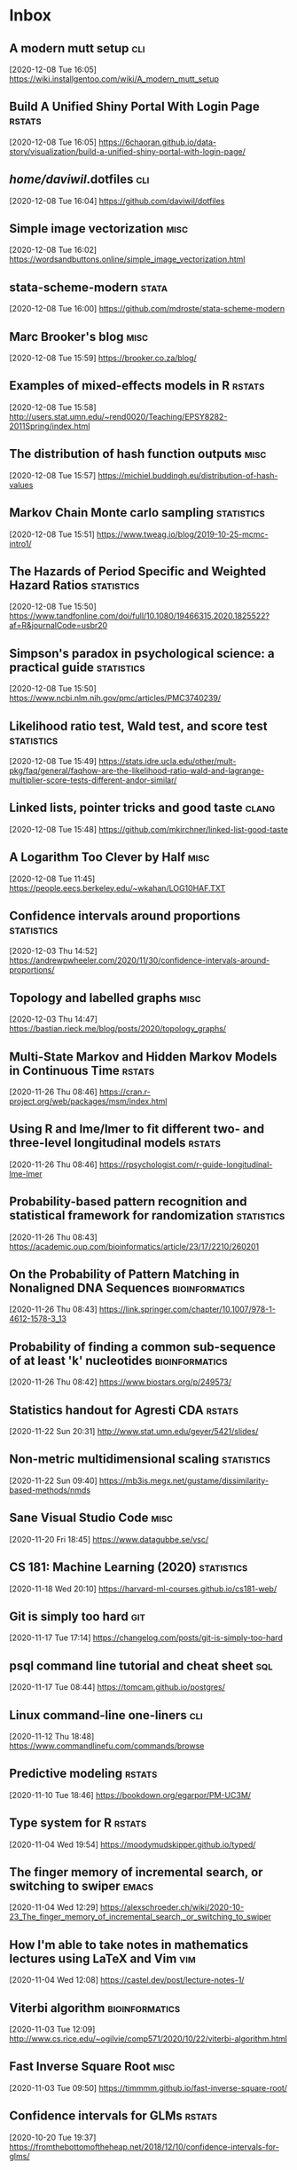 * Inbox
** A modern mutt setup :cli:
 [2020-12-08 Tue 16:05]
 https://wiki.installgentoo.com/wiki/A_modern_mutt_setup
** Build A Unified Shiny Portal With Login Page :rstats:
 [2020-12-08 Tue 16:05]
 https://6chaoran.github.io/data-story/visualization/build-a-unified-shiny-portal-with-login-page/
** /home/daviwil/.dotfiles :cli:
 [2020-12-08 Tue 16:04]
 https://github.com/daviwil/dotfiles
** Simple image vectorization :misc:
 [2020-12-08 Tue 16:02]
 https://wordsandbuttons.online/simple_image_vectorization.html
** stata-scheme-modern :stata:
 [2020-12-08 Tue 16:00]
 https://github.com/mdroste/stata-scheme-modern
** Marc Brooker's blog :misc:
 [2020-12-08 Tue 15:59]
 https://brooker.co.za/blog/
** Examples of mixed-effects models in R :rstats:
 [2020-12-08 Tue 15:58]
 http://users.stat.umn.edu/~rend0020/Teaching/EPSY8282-2011Spring/index.html
** The distribution of hash function outputs :misc:
 [2020-12-08 Tue 15:57]
 https://michiel.buddingh.eu/distribution-of-hash-values
** Markov Chain Monte carlo sampling :statistics:
 [2020-12-08 Tue 15:51]
 https://www.tweag.io/blog/2019-10-25-mcmc-intro1/
** The Hazards of Period Specific and Weighted Hazard Ratios :statistics:
 [2020-12-08 Tue 15:50]
 https://www.tandfonline.com/doi/full/10.1080/19466315.2020.1825522?af=R&journalCode=usbr20
** Simpson's paradox in psychological science: a practical guide :statistics:
 [2020-12-08 Tue 15:50]
 https://www.ncbi.nlm.nih.gov/pmc/articles/PMC3740239/
** Likelihood ratio test, Wald test, and score test :statistics:
 [2020-12-08 Tue 15:49]
 https://stats.idre.ucla.edu/other/mult-pkg/faq/general/faqhow-are-the-likelihood-ratio-wald-and-lagrange-multiplier-score-tests-different-andor-similar/
** Linked lists, pointer tricks and good taste :clang:
 [2020-12-08 Tue 15:48]
 https://github.com/mkirchner/linked-list-good-taste
** A Logarithm Too Clever by Half :misc:
 [2020-12-08 Tue 11:45]
 https://people.eecs.berkeley.edu/~wkahan/LOG10HAF.TXT
** Confidence intervals around proportions :statistics:
 [2020-12-03 Thu 14:52]
 https://andrewpwheeler.com/2020/11/30/confidence-intervals-around-proportions/
** Topology and labelled graphs :misc:
 [2020-12-03 Thu 14:47]
 https://bastian.rieck.me/blog/posts/2020/topology_graphs/
** Multi-State Markov and Hidden Markov Models in Continuous Time :rstats:
 [2020-11-26 Thu 08:46]
 https://cran.r-project.org/web/packages/msm/index.html
** Using R and lme/lmer to fit different two- and three-level longitudinal models :rstats:
 [2020-11-26 Thu 08:46]
 https://rpsychologist.com/r-guide-longitudinal-lme-lmer
** Probability-based pattern recognition and statistical framework for randomization :statistics:
 [2020-11-26 Thu 08:43]
 https://academic.oup.com/bioinformatics/article/23/17/2210/260201
** On the Probability of Pattern Matching in Nonaligned DNA Sequences :bioinformatics:
 [2020-11-26 Thu 08:43]
 https://link.springer.com/chapter/10.1007/978-1-4612-1578-3_13
** Probability of finding a common sub-sequence of at least 'k' nucleotides :bioinformatics:
 [2020-11-26 Thu 08:42]
 https://www.biostars.org/p/249573/
** Statistics handout for Agresti CDA :rstats:
 [2020-11-22 Sun 20:31]
 http://www.stat.umn.edu/geyer/5421/slides/
** Non-metric multidimensional scaling :statistics:
 [2020-11-22 Sun 09:40]
 https://mb3is.megx.net/gustame/dissimilarity-based-methods/nmds
** Sane Visual Studio Code :misc:
 [2020-11-20 Fri 18:45]
 https://www.datagubbe.se/vsc/
** CS 181: Machine Learning (2020) :statistics:
 [2020-11-18 Wed 20:10]
 https://harvard-ml-courses.github.io/cs181-web/
** Git is simply too hard :git:
 [2020-11-17 Tue 17:14]
 https://changelog.com/posts/git-is-simply-too-hard
** psql command line tutorial and cheat sheet :sql:
 [2020-11-17 Tue 08:44]
 https://tomcam.github.io/postgres/
** Linux command-line one-liners :cli:
 [2020-11-12 Thu 18:48]
 https://www.commandlinefu.com/commands/browse
** Predictive modeling :rstats:
 [2020-11-10 Tue 18:46]
 https://bookdown.org/egarpor/PM-UC3M/
** Type system for R :rstats:
 [2020-11-04 Wed 19:54]
 https://moodymudskipper.github.io/typed/
** The finger memory of incremental search, or switching to swiper :emacs:
 [2020-11-04 Wed 12:29]
 https://alexschroeder.ch/wiki/2020-10-23_The_finger_memory_of_incremental_search,_or_switching_to_swiper
** How I'm able to take notes in mathematics lectures using LaTeX and Vim :vim:
 [2020-11-04 Wed 12:08]
 https://castel.dev/post/lecture-notes-1/
** Viterbi algorithm :bioinformatics:
 [2020-11-03 Tue 12:09]
 http://www.cs.rice.edu/~ogilvie/comp571/2020/10/22/viterbi-algorithm.html
** Fast Inverse Square Root :misc:
 [2020-11-03 Tue 09:50]
 https://timmmm.github.io/fast-inverse-square-root/
** Confidence intervals for GLMs :rstats:
 [2020-10-20 Tue 19:37]
 https://fromthebottomoftheheap.net/2018/12/10/confidence-intervals-for-glms/
** How to move a folder from one repo to another and keep its commit history :github:
 [2020-10-20 Tue 12:21]
 https://gist.github.com/HatHeadNinja/932465716534ab6523d58c4f20fa6f51
** Morphisms of Computational Constructs :misc:
 [2020-10-19 Mon 12:41]
 https://github.com/prathyvsh/morphisms-of-computational-structures
** Randomized complete block ANOVA :rstats:
 [2020-10-16 Fri 10:37]
 https://www.flutterbys.com.au/stats/tut/tut9.3a.html
** Must We Randomize Our Experiment? :statistics:
 [2020-10-15 Thu 21:03]
 https://williamghunter.net/george-box-articles/must-we-randomize-our-experiment
** APS 240: Data Analysis and Statistics with R :rstats:
 [2020-10-15 Thu 20:28]
 https://dzchilds.github.io/stats-for-bio/index.html
** Using stata_kernel and Emacs Orgmode for reproducible research goodness :emacs:stata:
 [2020-10-15 Thu 14:00]
 https://rlhick.people.wm.edu/posts/stata_kernel_emacs.html
** Comparison of three methods for estimating rates of adverse events and rates of preventable adverse events in acute care hospitals :statistics:
 [2020-10-15 Thu 13:58]
 https://www.bmj.com/rapid-response/2011/11/02/comparison-paired-proportions
** Grawity dotfiles :cli:
 [2020-10-15 Thu 13:58]
 https://github.com/grawity/dotfiles
** PEP 638 -- Syntactic Macros :python:
 [2020-10-15 Thu 13:57]
 https://www.python.org/dev/peps/pep-0638/
** Improving your python: using pylint and flake8 in emacs :emacs:
 [2020-10-15 Thu 13:56]
 https://blog.ironboundsoftware.com/2016/12/05/improving-your-python-pylint-and-flake8-emacs/
** Collection of books of all kinds from all categories :misc:
 [2020-10-15 Thu 13:54]
 https://github.com/redcode-labs/Library
** Understanding Gradient Boosting Tree for Binary Classification :statistics:
 [2020-10-15 Thu 13:53]
 https://zpz.github.io/blog/gradient-boosting-tree-for-binary-classification/
** Comparison of Strategies for Validating Binary Logistic Regression Models :rstats:
 [2020-10-15 Thu 13:46]
 https://hbiostat.org/doc/simval.html
** LDM: My Favorite ARM Instruction :compiler:
 [2020-10-15 Thu 13:44]
 https://keleshev.com/ldm-my-favorite-arm-instruction/
** Play Emacs like an instrument :emacs:
 [2020-10-13 Tue 21:13]
 https://www.youtube.com/watch?v=gfZDwYeBlO4
** Non-Breaking Hyphen :misc:
 [2020-10-13 Tue 09:37]
 https://programmingpraxis.com/2020/10/02/non-breaking-hyphen/
** Django template (survey) :python:
 [2020-10-13 Tue 09:33]
 https://mattsegal.dev/django-survey-project.html
** Simulating Machines in Clojure :clojure:
 [2020-10-11 Sun 14:40]
 https://stopa.io/post/255
** Non-symbols as keyword arguments :lisp:
 [2020-10-11 Sun 14:33]
 https://lispblog.xach.com/post/631322365781065728
** Swift Algorithms :misc:
 [2020-10-08 Thu 14:38]
 https://swift.org/blog/swift-algorithms/
** How to find out if a matrix is singular? :misc:
 [2020-10-08 Thu 14:37]
 https://stackoverflow.com/q/13145948/420055
** Complete collection of my PGF/TikZ figures :tex:
 [2020-10-08 Thu 14:08]
 https://github.com/PetarV-/TikZ
** Learn Haskell by Mark Karpov :haskell:
 [2020-10-08 Thu 13:48]
 https://markkarpov.com/learn-haskell.html
** Emacs configuration file :emacs:
 [2020-10-08 Thu 12:43]
 https://github.com/larstvei/dot-emacs
** A simple mode-line configuration for Emacs :emacs:
 [2020-10-08 Thu 12:39]
 https://github.com/gexplorer/simple-modeline
** Dynamic Languages are Static Languages :misc:
 [2020-10-08 Thu 12:32]
 https://existentialtype.wordpress.com/2011/03/19/dynamic-languages-are-static-languages/
** Loopy :clojure:
 [2020-10-08 Thu 11:23]
 http://blog.cleancoder.com/uncle-bob/2020/09/30/loopy.html
** Configuring Git Large File Storage :git:
 [2020-10-06 Tue 15:00]
 https://docs.github.com/en/free-pro-team@latest/github/managing-large-files/configuring-git-large-file-storage
** Darling is a translation layer that lets you run macOS software on Linux :apple:
 [2020-10-05 Mon 15:17]
 https://www.darlinghq.org/
** asdf, Manage multiple runtime versions :cli:
 [2020-10-05 Mon 12:29]
 https://github.com/asdf-vm/asdf
** Python Generator Expressions :python:
 [2020-10-05 Mon 11:47]
 https://unchitta.com/blog/2020/05/python-generator-expression/
** MIT Probabilistic Computing Project :misc:
 [2020-10-05 Mon 11:05]
 http://probcomp.csail.mit.edu/
** Suffix Tree Construction :algorithms:
 [2020-10-05 Mon 10:34]
 https://sandipanweb.wordpress.com/2017/05/10/suffix-tree-construction-and-the-longest-repeated-substring-problem-in-python/
** HTTP post files :misc:
 [2020-10-04 Sun 09:20]
 https://0x0.st/
** Rust Starter Kit 2020 :rust:
 [2020-10-03 Sat 19:55]
 https://wiki.alopex.li/RustStarterKit2020
** igel, A machine learning tool :python:statistics:
 [2020-10-03 Sat 19:54]
 https://github.com/nidhaloff/igel
** Report meeting (ox exporter) :emacs:
 [2020-10-03 Sat 17:36]
 https://github.com/DarkBuffalo/ox-report
** Irssi tricks: navigating around :cli:
 [2020-10-03 Sat 11:08]
 https://joost.vunderink.net/blog/2011/12/02/irssi-tricks-navigating-around/
** Vanderbilt Biostatistics Datasets :statistics:
 [2020-10-03 Sat 09:33]
 https://hbiostat.org/data/
** The Statistics Software Signal :statistics:
 [2020-10-01 Thu 21:53]
 https://seanjtaylor.com/2013/01/03/the-statistics-software-signal.html
** ibuffer changed my life :emacs:
 [2020-10-01 Thu 11:06]
 https://tech.tonyballantyne.com/emacs/ibuffer-changed-my-life/
** Setup Emacs as an SQL Database client :emacs:
 [2020-10-01 Thu 10:32]
 https://truongtx.me/2014/08/23/setup-emacs-as-an-sql-database-client
** Building apps with {shinipsum} and {golem} :rstats:
 [2020-09-30 Wed 13:06]
 https://www.brodrigues.co/blog/2020-09-27-golemdemo/
** Create an amazing Rust GitHub project in no time :rust:
 [2020-09-29 Tue 15:36]
 https://www.marcoieni.com/2020/09/create-an-amazing-rust-github-project-in-no-time/
** Running numbers :python:
 [2020-09-29 Tue 14:59]
 https://leancrew.com/all-this/2020/09/running-numbers/
** PCA with Malahanobis distance :statistics:
 [2020-09-29 Tue 14:52]
 https://freakonometrics.hypotheses.org/61377
** Vim: you don't need NERDtree or (maybe) netrw :vim:
 [2020-09-29 Tue 14:11]
 https://shapeshed.com/vim-netrw/
** Beating Up on Qsort :compiler:clang:
 [2020-09-24 Thu 13:56]
 https://travisdowns.github.io/blog/2019/05/22/sorting.html
** Pseudo random number generators :statistics:
 [2020-09-24 Thu 13:53]
 https://agner.org/random/
** Some of git internals :git:
 [2020-09-24 Thu 10:08]
 https://yurichev.com/blog/git/
** Computing multiple hash values in parallel with AVX2 :clang:
 [2020-09-23 Wed 16:23]
 https://www.snellman.net/blog/archive/2017-03-19-parallel-hashing-with-avx2/
** Why PS4 downloads are so slow :misc:
 [2020-09-23 Wed 16:22]
 https://www.snellman.net/blog/archive/2017-08-19-slow-ps4-downloads/
** libstephen is a C library that provides a number of basic tools for C programming :clang:
 [2020-09-23 Wed 15:01]
 https://github.com/brenns10/libstephen
** plotnine is an implementation of a grammar of graphics in Python :python:
 [2020-09-23 Wed 14:55]
 https://plotnine.readthedocs.io/en/stable/
** What are the most beautiful LISP macros that you know? :lisp:
 [2020-09-23 Wed 11:06]
 https://www.quora.com/What-are-the-most-beautiful-LISP-macros-that-you-know/answer/Panicz-Godek
** Fisher-Yates shuffle in Scheme :scheme:
 [2020-09-23 Wed 10:26]
 https://codereview.stackexchange.com/questions/81775/fisher-yates-shuffle-in-scheme
** ISLR-python :statistics:python:
 [2020-09-23 Wed 10:22]
 https://github.com/JWarmenhoven/ISLR-python
** Compiler explorer :compiler:
 [2020-09-22 Tue 12:03]
 https://godbolt.org/
** Hyperfine: A command-line benchmarking tool :cli:
 [2020-09-22 Tue 10:11]
 https://github.com/sharkdp/hyperfine
** TL;DR Rust :rust:
 [2020-09-22 Tue 09:51]
 https://christine.website/blog/TLDR-rust-2020-09-19
** Binder global minor mode to mimic Scrivener sidebar :emacs:
 [2020-09-22 Tue 09:46]
 https://github.com/rnkn/binder
** Self-Hosting Part 5: Finale :apple:
 [2020-09-22 Tue 08:24]
 https://www.naut.ca/blog/2020/05/05/self-hosting-series-part-5-finale/
** Latex book template :tex:
 [2020-09-22 Tue 08:06]
 https://www.ctan.org/tex-archive/macros/latex/contrib/classicthesis/
** Clustering sequences into OTUs using q2-vsearch :bioinformatics:
 [2020-09-21 Mon 16:21]
 https://docs.qiime2.org/2020.8/tutorials/otu-clustering/
** Code from screencasts of #tidytuesday :rstats:
 [2020-09-21 Mon 12:30]
 https://github.com/dgrtwo/data-screencasts/tree/master/screencast-annotations
** The compositor is evil :misc:
 [2020-09-21 Mon 12:24]
 https://raphlinus.github.io/ui/graphics/2020/09/13/compositor-is-evil.html
** How I Start: Rust :rust:
 [2020-09-21 Mon 12:15]
 https://christine.website/blog/how-i-start-rust-2020-03-15
** Random number generation in (Emacs) LISP :emacs:
 [2020-09-21 Mon 12:14]
 https://groups.google.com/g/gnu.emacs.help/c/K5WVNAa2E24
** Python’s Innards: Introduction :python:
 [2020-09-21 Mon 12:12]
 https://tech.blog.aknin.name/2010/04/02/pythons-innards-introduction/
** Functional Vectors for Scheme :scheme:
 [2020-09-21 Mon 12:10]
 https://github.com/ijp/fectors
** The Book of Why, by Pearl and Mackenzie :readings:
 [2020-09-20 Sun 20:53]
 http://planspace.org/20200917-book_of_why/
** Amortized Analysis Examples :algorithms:
 [2020-09-17 Thu 11:15]
 https://www.cs.cornell.edu/courses/cs3110/2013sp/supplemental/recitations/rec21.html
** Functional Programming in OCaml :ocaml:
 [2020-09-17 Thu 11:14]
 https://www.cs.cornell.edu/courses/cs3110/2020fa/textbook/
** Org ad hoc code, quick hacks and workarounds :emacs:org:
 [2020-09-16 Wed 14:48]
 https://thomasf.github.io/solarized-css/test/org-hacks.html
** Julia from an R user perspective :julia:rstats:
 [2020-09-16 Wed 14:42]
 https://mdneuzerling.com/post/first-impressions-of-julia-from-an-r-user/
** MIT Scheme Graphics :scheme:
 [2020-09-16 Wed 14:38]
 https://www.gnu.org/software/mit-scheme/documentation/stable/mit-scheme-ref/Graphics.html#Graphics
** Configuring Emacs a C/C++ IDE :emacs:clang:
 [2020-09-16 Wed 14:33]
 https://emacs-lsp.github.io/lsp-mode/tutorials/CPP-guide/
** Sattolo's algorithm :algorithms:python:
 [2020-09-16 Wed 14:00]
 https://danluu.com/sattolo/
** Write You A Scheme, Version 2 :lisp:haskell:
 [2020-09-15 Tue 15:55]
 https://wespiser.com/writings/wyas/home.html
** A report on stack script: the how and why... :haskell:
 [2020-09-15 Tue 15:50]
 https://wespiser.com/posts/2020-02-02-Command-Line-Haskell.html
** Searching for RH Counterexamples — Adding a Database :python:maths:elfeed:
 [2020-09-15 Tue 15:06]
 https://jeremykun.com/2020/09/11/searching-for-rh-counterexamples-adding-a-database/
** Security Engineering :cryptography:
 [2020-09-15 Tue 14:02]
 https://www.cl.cam.ac.uk/~rja14/book.html
** Immutable boxed arrays :haskell:
 [2020-09-15 Tue 13:14]
 https://wiki.haskell.org/Arrays
** Vim Cheat Sheet :vim:
 [2020-09-15 Tue 11:48]
 https://vim.rtorr.com/
** Org-mode Workflow: A Preview :org:
 [2020-09-15 Tue 10:54]
 https://blog.jethro.dev/posts/org_mode_workflow_preview/
** Blogging With R and ggplot2 in Org :org:rstats:
 [2020-09-14 Mon 16:35]
 https://two-wrongs.com/blogging-with-r-and-ggplot2-in-org.html
** TeX plain macros (various) :tex:
 [2020-09-14 Mon 15:54]
 https://ctan.tetaneutral.net/macros/plain/contrib/
** Algorithmique et bioinformatique :algorithms:bioinformatics:
 [2020-09-14 Mon 15:46]
 http://zoonek2.free.fr/UNIX/49_bioinfo/Cours.html
** macOS Version Big Sur Update :apple:
 [2020-09-14 Mon 14:45]
 https://scriptingosx.com/2020/09/macos-version-big-sur-update/
** Git Magic :git:
 [2020-09-14 Mon 10:28]
 https://crypto.stanford.edu/~blynn/gitmagic/
** cl-tutorials :lisp:
 [2020-09-14 Mon 09:58]
 https://github.com/nmunro/cl-tutorials
** Writing at the Command Line :cli:pandoc:
 [2020-09-14 Mon 09:51]
 https://github.com/jez/talks/tree/master/slides/writing-cli
** Vim as an IDE :vim:
 [2020-09-14 Mon 09:47]
 https://github.com/jez/vim-as-an-ide
** Doneburn: A light theme for Emacs based on Zenburn :emacs:
 [2020-09-14 Mon 09:35]
 https://github.com/manuel-uberti/doneburn-theme
** Emacs Lisp Development Tips with John Wiegley :emacs:
 [2020-09-13 Sun 21:53]
 https://www.youtube.com/watch?v=QRBcm6jFJ3Q
** STT5100 Modèles Linéaires Appliqués (Automne 2020) :statistics:
 [2020-09-13 Sun 21:40]
 https://github.com/freakonometrics/STT5100/
** Share a tmux session :tmux:
 [2020-09-10 Thu 14:22]
 http://planspace.org/20200902-share_a_tmux_session/
** Async Views in Django 3.1 :python:
 [2020-09-10 Thu 14:20]
 https://testdriven.io/blog/django-async-views/
** Notes on making scatterplots in matplotlib and seaborn :python:
 [2020-09-10 Thu 14:04]
 https://andrewpwheeler.com/2020/09/04/notes-on-making-scatterplots-in-matplotlib-and-seaborn/
** grstyle: Customizing Stata graphs made easy :stata:
 [2020-09-10 Thu 14:02]
 http://repec.sowi.unibe.ch/stata/grstyle/
** Modern R :rstats:
 [2020-09-10 Thu 13:49]
 https://github.com/b-rodrigues/modern_R
** shell/AWK/Perl-like scripting in OCaml :ocaml:elfeed:
 [2020-09-10 Thu 13:30]
 http://okmij.org/ftp/ML/myawk/index.html
** Ergonomic Haskell 1 - Records :haskell:
 [2020-09-10 Thu 13:23]
 https://codygman.dev/posts/2020-09-07-Ergonomic_haskell_1_records.html
** Crit-bit trees :algorithms:cryptography:
 [2020-09-10 Thu 10:45]
 https://cr.yp.to/critbit.html
** Lets-Plot is a ggplot2-like backend for Jupyter notebook :python:
 [2020-09-09 Wed 15:09]
 https://github.com/JetBrains/lets-plot
** Parsing JSON is a Minefield :misc:
 [2020-09-08 Tue 16:52]
 http://seriot.ch/parsing_json.php
** Setting up your Haskell development environment :haskell:
 [2020-09-08 Tue 15:38]
 https://www.vacationlabs.com/haskell/environment-setup.html
** emacs-haskell-config :emacs:haskell:
 [2020-09-08 Tue 14:47]
 https://github.com/massyl/emacs-haskell-config
** DNA Sequence simulator :bioinformatics:
 [2020-09-08 Tue 11:44]
 https://github.com/rambaut/Seq-Gen
** BOOSTER is a new way of computing bootstrap supports in large phylogenies :bioinformatics:
 [2020-09-08 Tue 11:37]
 https://github.com/evolbioinfo/booster
** seq2science :bioinformatics:
 [2020-09-08 Tue 11:26]
 https://vanheeringen-lab.github.io/seq2science/
** Happy Haskell Programming :haskell:emacs:
 [2020-09-08 Tue 11:23]
 https://github.com/kazu-yamamoto/hhp
** Emacs + Dante + Brittany + Stack :emacs:haskell:
 [2020-09-08 Tue 11:20]
 https://www.reddit.com/r/haskell/comments/e5gcq0/best_emacs_experience_for_haskell/f9kp8uk/
** Key Binding Conventions :emacs:
 [2020-09-07 Mon 12:36]
 https://www.gnu.org/software/emacs/manual/html_node/elisp/Key-Binding-Conventions.html
** Keyboard shortcuts for Firefox :misc:
 [2020-09-07 Mon 09:21]
 https://support.mozilla.org/en-US/kb/keyboard-shortcuts-perform-firefox-tasks-quickly
** Numeric Haskell: A Vector Tutorial :haskell:
 [2020-09-06 Sun 22:20]
 https://wiki.haskell.org/Numeric_Haskell:_A_Vector_Tutorial
** 8086 microcode disassembled :compiler:
 [2020-09-06 Sun 22:19]
 https://www.reenigne.org/blog/8086-microcode-disassembled/
** The evolution of psychiatry :misc:
 [2020-09-06 Sun 22:18]
 https://worksinprogress.co/issue/the-evolution-of-psychiatry/
** Scheme immutable data structures :scheme:
 [2020-09-06 Sun 22:14]
 https://github.com/kevinwortman/Scheme-immutable-data-structures
** Faking Useful Refinement Types in Racket :racket:
 [2020-09-06 Sun 22:01]
 https://gmb.is/refinement-types
** Using Multiple Dictionaries for Spellchecking in Emacs :emacs:
 [2020-09-06 Sun 09:25]
 https://irreal.org/blog/?p=9097
** Another Thesaurus for Emacs :emacs:
 [2020-09-06 Sun 09:21]
 https://irreal.org/blog/?p=9102
** cl-flat-tree :lisp:elfeed:
 [2020-09-03 Thu 17:07]
 http://40ants.com/lisp-project-of-the-day/2020/08/0167-cl-flat-tree.html
** Do a pile of work better :python:elfeed:
 [2020-09-03 Thu 16:40]
 https://nedbatchelder.com//blog/202008/do_a_pile_of_work_better.html
** Programming with Categories :haskell:
 [2020-09-03 Thu 12:24]
 http://brendanfong.com/programmingcats.html
** Lisp is Not an Acceptable Lisp :lisp:
 [2020-09-03 Thu 11:46]
 https://steve-yegge.blogspot.com/2006/04/lisp-is-not-acceptable-lisp.html?m=1
** The algebra (and calculus!) of algebraic data types :haskell:
 [2020-09-02 Wed 09:48]
 https://codewords.recurse.com/issues/three/algebra-and-calculus-of-algebraic-data-types
** An analysis and visualization platform for 'omics data :bioinformatics:
 [2020-09-01 Tue 16:14]
 https://github.com/merenlab/anvio
** Search in git :git:
 [2020-09-01 Tue 14:28]
 https://euandre.org/til/2020/08/16/search-in-git.html
** chibi math stats :scheme:
 [2020-09-01 Tue 13:21]
 http://snow-fort.org/s/gmail.com/alexshinn/chibi/math/stats/0.1/index.html
** A Common Lisp PostgreSQL programming interface :lisp:sql:
 [2020-09-01 Tue 12:46]
 https://github.com/marijnh/Postmodern
** C++ Core Guidelines :clang:
 [2020-08-31 Mon 21:23]
 https://github.com/isocpp/CppCoreGuidelines
** As above, so below: Bare metal Rust generics :rust:
 [2020-08-31 Mon 21:22]
 https://www.ecorax.net/as-above-so-below-2/
** Optionality in the type systems of Julia and Rust :julia:rust:
 [2020-08-31 Mon 16:40]
 https://andreaskroepelin.de/blog/sum_types/
** sled theoretical performance guide :misc:
 [2020-08-31 Mon 16:36]
 https://sled.rs/perf.html
** Fast reference to common SRFI :scheme:
 [2020-08-31 Mon 15:49]
 http://fmnt.info/blog/20190218_srfi.html
** Darkart: Chez Scheme's Forign Library Interface :scheme:python:
 [2020-08-31 Mon 15:46]
 https://github.com/guenchi/Darkart
** Akku: Integration with Emacs and Geiser :emacs:scheme:
 [2020-08-31 Mon 15:10]
 https://gitlab.com/akkuscm/akku/-/wikis/Integration-with-Emacs-and-Geiser
** Clojure library that wraps Apache Spark
 [2020-08-31 Mon 09:23]
 https://github.com/zero-one-group/geni
** Descriptive Stats with C++ and Boost :clang:perl:
 [2020-08-30 Sun 21:43]
 https://www.nu42.com/2016/12/descriptive-stats-with-cpp-boost.html
** StatsLib is a templated C++ library of statistical distribution functions :clang:statistics:
 [2020-08-30 Sun 21:37]
 https://github.com/kthohr/stats
** C++ libraries for statistical computing :clang:statistics:
 [2020-08-30 Sun 21:29]
 https://stats.stackexchange.com/q/7358
** ULPs Plots Reveal Math Function Accuracy :maths:
 [2020-08-30 Sun 20:50]
 https://blogs.mathworks.com/cleve/2017/01/23/ulps-plots-reveal-math-function-accurary/
* Archives 2020
** palmerpenguins for data exploration and visualization :rstats:
 [2020-08-30 Dim 12:19]
 https://github.com/allisonhorst/palmerpenguins
** How to: pow(real, real) in x86 :clang:
 [2020-08-30 Dim 12:18]
 https://stackoverflow.com/questions/4638473/how-to-powreal-real-in-x86/4638502#4638502
** Deobfuscating code for fun and no profit round 2 :clang:
 [2020-08-30 Dim 12:11]
 https://medium.com/@LainIwakura/deobfuscating-code-for-fun-and-no-profit-round-2-60d78b67ebce
** UNIX Seventh Edition (PDP-11) :unix:
 [2020-08-30 Dim 12:09]
 http://a.papnet.eu/UNIX/v7/Installation
** Guide to Rustc Development :rust:
 [2020-08-30 Dim 11:59]
 https://rustc-dev-guide.rust-lang.org/
** Vi, movement commands, efficiency, and me :vim:
 [2020-08-30 Dim 11:56]
 https://utcc.utoronto.ca/~cks/space/blog/unix/ViInefficientMovement
** Filename extension for Scheme :scheme:
 [2020-08-29 Sam 19:50]
 https://stackoverflow.com/a/36242004
** Intel Intrinsics Guide :compiler:
 [2020-08-29 Sam 19:50]
 https://software.intel.com/sites/landingpage/IntrinsicsGuide/
** When optimizations cross the border of sanity :compiler:apple:
 [2020-08-29 Sam 14:11]
 http://gruntthepeon.free.fr/blog/index.php/2018/12/12/79-when-optimizations-cross-the-border-of-sanity
** What is the minimum supported SSE flag that can be enabled on macOS? :compiler:apple:
 [2020-08-29 Sam 14:02]
 https://stackoverflow.com/a/45921250
** How does mtune actually work? :compiler:
 [2020-08-29 Sam 13:58]
 https://stackoverflow.com/q/44490331
** Software optimization resources :compiler:
 [2020-08-29 Sam 13:58]
 https://agner.org/optimize/
** How to generate Python manula in Info format :python:emacs:
 [2020-08-29 Sam 13:41]
 https://stackoverflow.com/a/42739005
** Download MacOS Mojave .APP, DMG, ISO, Bootable USB image :apple:
 [2020-08-29 Sam 12:29]
 https://macbold.com/download-macos-mojave-app-dmg-iso-bootable-usb-image-official-version/
** Algebraic Structure and Protocols :algorithms:
 [2020-08-29 Sam 09:20]
 https://www.fewbutripe.com/swift/math/algebra/2015/02/17/algebraic-structure-and-protocols.html
** Morris's Algorithm for Approximate Counting :algorithms:
 [2020-08-28 Ven 21:33]
 https://arpitbhayani.me/blogs/morris-counter
** REPORTTIME in zsh :zsh:
 [2020-08-28 Ven 21:21]
 https://nuclearsquid.com/writings/reporttime-in-zsh/
** GitHub Markdown CSS demo :web:
 [2020-08-28 Ven 21:15]
 https://sindresorhus.com/github-markdown-css/
** Org-Docco :org:
 [2020-08-28 Ven 10:39]
 https://eschulte.github.io/org-docco/org-docco.html
** Principal Component Analysis :statistics:
 [2020-08-24 Lun 20:59]
 https://leimao.github.io/article/Principal-Component-Analysis/
** Cursive is a TUI (Text User Interface) library for rust :rust:
 [2020-08-24 Lun 20:58]
 https://github.com/gyscos/cursive
** latexindent: Can't locate Log/Log4perl.pm :tex:emacs:
 [2020-08-24 Lun 16:06]
 https://tex.stackexchange.com/questions/445521/latexindent-cant-locate-log-log4perl-pm-in-inc-you-may-need-to-install-the-l
** Typesetting a Textbook :tex:
 [2020-08-24 Lun 12:57]
 https://optics.byu.edu/clsfile
** Useful Latex macros :tex:
 [2020-08-24 Lun 12:54]
 http://jeffe.cs.illinois.edu/pubs/latex.html
** Chance of short SHA1 hash collision at 7 character hash string :misc:
 [2020-08-24 Lun 10:36]
 https://github.com/source-foundry/font-v/issues/2
** A book to use more the keyboard, less the mouse :cli:
 [2020-08-24 Lun 09:57]
 https://themouseless.dev/
** DSM-5 ASD diagnostic :misc:
 [2020-08-23 Dim 20:13]
 https://www.iancommunity.org/diagnostic-criteria-autism
** zsh options :zsh:
 [2020-08-23 Dim 18:16]
 http://zsh.sourceforge.net/Doc/Release/Options.html#Options
** Python, Scheme, C :misc:
 [2020-08-23 Sun 13:11]
 https://www.laurentbloch.net/MySpip3/Python-Scheme-C
** Downloading YouTube Video using VLC :cli:
 [2020-08-23 Sun 10:16]
 https://www.bogotobogo.com/VideoStreaming/VLC/Downloading_YouTube_Video_using_VLC.php
** moreutils :cli:
 [2020-08-22 Sam 17:52]
 https://joeyh.name/code/moreutils/
** Setting Up an IRC Bouncer :irc:
 [2020-08-22 Sam 17:50]
 https://sgfault.com/2018/07/28/irc-bouncer-setup.html
** Vagrant Up and Running in 5 Minutes :cli:
 [2020-08-22 Sam 17:47]
 https://sgfault.com/2018/07/29/vagrant-in-five-mins.html
** Exercices en Scheme :scheme:
 [2020-08-22 Sam 17:42]
 https://pages.lip6.fr/Christian.Queinnec/Teaching/scheme/enonces.html
** Literal Examples :org:
 [2020-08-22 Sam 16:37]
 https://orgmode.org/manual/Literal-Examples.html
** Never leave IRC again with ZNC :irc:
 [2020-08-22 Sam 13:37]
 https://fedoramagazine.org/never-leave-irc-znc/
** Tips on Emacs Lisp programming :emacs:
 [2020-08-22 Sam 13:34]
 http://nic.ferrier.me.uk/blog/2012_07/tips-and-tricks-for-emacslisp
** Python Optimization Tricks :python:
 [2020-08-22 Sam 09:31]
 https://github.com/pawangeek/Python-Resources/blob/master/Cool-stuff/Python-Tricks.md
** Which is faster in Python: x**.5 or math.sqrt(x)? :python:
 [2020-08-22 Sam 09:29]
 https://stackoverflow.com/questions/327002/which-is-faster-in-python-x-5-or-math-sqrtx
** genomic data processing and analysis :bioinformatics:
 [2020-08-21 Ven 19:38]
 https://github.com/simonhmartin/genomics_general
** Game Programming Patterns :game:
 [2020-08-21 Ven 19:37]
 https://gameprogrammingpatterns.com/contents.html
** Algorithmes et structures de données :algorithms:
 [2020-08-21 Ven 19:37]
 https://github.com/ocuisenaire/ASD1-notebooks
** stylewarning/cl-permutation :lisp:
 [2020-08-21 Ven 19:36]
 https://github.com/stylewarning/cl-permutation
** Permutations using recursion :lisp:
 [2020-08-21 Ven 19:35]
 http://www.lispology.com/show?1FZG
** GCC x86 Performance Hints :compiler:
 [2020-08-21 Ven 19:26]
 https://software.intel.com/content/www/us/en/develop/blogs/gcc-x86-performance-hints.html
** Chez Scheme as the Racket VM #HN :racket:
 [2020-08-20 Jeu 14:24]
 https://news.ycombinator.com/item?id=13656397
** Emacs In a Box :emacs:
[2020-08-18 Tue 11:56]
https://caiorss.github.io/Emacs-Elisp-Programming/
** Emacs mini manual series :emacs:
[2020-08-18 Tue 09:22]
https://tuhdo.github.io/
** Chez SRFI (bis) :scheme:
[2020-08-18 Tue 09:16]
https://github.com/fedeinthemix/chez-srfi
** Chez SRFIs :scheme:
[2020-08-18 Tue 09:15]
https://github.com/arcfide/chez-srfi
** Getting started with Akku package manager for Scheme :scheme:
[2020-08-18 Tue 09:12]
https://www.travishinkelman.com/posts/getting-started-with-akku-package-manager-for-scheme/
** Guide to MIT Scheme :scheme:
[2020-08-18 Tue 09:05]
https://ocw.mit.edu/courses/electrical-engineering-and-computer-science/6-001-structure-and-interpretation-of-computer-programs-spring-2005/tools/scheme/
** Index of /~campbell :misc:
[2020-08-16 Dim 22:08]
http://mumble.net/~campbell/
** Beautifying Org Mode in Emacs :org:
[2020-08-16 Dim 12:24]
https://zzamboni.org/post/beautifying-org-mode-in-emacs/
** Beautify Org mode :org:
[2020-08-16 Dim 12:22]
https://mstempl.netlify.app/post/beautify-org-mode/
** A screencast series about Doom :emacs:
[2020-08-16 Dim 12:15]
https://zaiste.net/courses/emacs-doom/
** Process Improvement Using Data :rstats:
[2020-08-16 Dim 12:13]
https://learnche.org/pid/
** matplotlib-backend-kitty :cli:python:
[2020-08-16 Dim 08:15]
https://github.com/jktr/matplotlib-backend-kitty
** termpdf.py: A graphical pdf (and epub and cbz) viewer :cli:
[2020-08-16 Dim 08:13]
https://github.com/dsanson/termpdf.py
** kitty.conf including nord color theme :cli:
[2020-08-15 Sam 22:06]
https://gist.github.com/marcusramberg/64010234c95a93d953e8c79fdaf94192
** Table Styling with ATTR_HTML and ATTR_CSS :org:
[2020-08-15 Sam 19:51]
https://ox-hugo.scripter.co/test/posts/table-styling/
** How to insert screenshots in Org documents on macOS :org:
[2020-08-14 Ven 22:18]
https://zzamboni.org/post/how-to-insert-screenshots-in-org-documents-on-macos/
** Emacs configuration with Org Mode :emacs:
[2020-08-14 Ven 21:22]
https://github.com/andreyorst/dotfiles/tree/master/.config/emacs
** JuliaDB :julia:
[2020-08-14 Ven 21:14]
https://juliadata.github.io/JuliaDB.jl/latest/
** Parallel Seam Carving :algorithms:
[2020-08-14 Ven 21:13]
https://shwestrick.github.io/2020/07/29/seam-carve.html
** Finger Trees :algorithms:
[2020-08-14 Ven 21:13]
https://github.com/clojure/data.finger-tree
** Office Drama on macOS :apple:
[2020-08-14 Ven 21:11]
https://objective-see.com/blog/blog_0x4B.html
** Modern C for C++ Peeps :clang:
[2020-08-14 Ven 21:08]
https://floooh.github.io/2019/09/27/modern-c-for-cpp-peeps.html
** Lazy Elfeed :emacs:
[2020-08-13 Jeu 18:05]
https://karthinks.com/blog/lazy-elfeed/
** GenomicRanges and genomic Rle-objects for Python :python:bioinformatics:
[2020-08-13 Jeu 14:59]
https://github.com/biocore-ntnu/pyranges
** An optics (lenses, prisms, traversals, etc.) library for Racket :racket:
[2020-08-13 Jeu 11:14]
https://github.com/jackfirth/glass
** Single Page Applications using Rust :rust:
[2020-08-13 Jeu 11:12]
http://www.sheshbabu.com/posts/rust-wasm-yew-single-page-application/
** Make the less Command More Powerful :cli:
[2020-08-13 Jeu 11:12]
https://www.topbug.net/blog/2016/09/27/make-gnu-less-more-powerful/
** Building a BASIC Interpreter, '80s Style, Part 2 :compiler:
[2020-08-13 Jeu 11:12]
https://able.bio/kerrishotts/building-a-basic-interpreter-80s-style-part-2--e91250f1
** Let's Build a Compiler, by Jack Crenshaw :compiler:
[2020-08-13 Jeu 11:09]
https://compilers.iecc.com/crenshaw/
** The Law Of Least Surprise Lattice For Emacs :emacs:
[2020-08-13 Jeu 08:36]
https://github.com/grettke/lolsmacs
** Good Morning, Your Mac Keeps A Log Of All Your Downloads :apple:
[2020-08-13 Jeu 08:34]
https://www.macgasm.net/news/tips/good-morning-your-mac-keeps-a-log-of-all-your-downloads/
** Les fiches à bébert :tex:
[2020-08-09 Dim 18:16]
http://www.lesfichesabebert.fr/index.html
** Mathias’s sensible hacker defaults for macOS (dotfiles) :cli:
[2020-08-09 Dim 10:18]
https://github.com/mathiasbynens/dotfiles
** Mac keyboard shortcuts :apple:
 [2020-08-07 Ven 23:23]
 https://support.apple.com/en-us/HT201236
** A handy list of essential key bindings to commands in Emacs :emacs:vim:
 [2020-08-07 Ven 19:11]
 https://github.com/leeorengel/my-emacs-keybindings
** From Vim to Emacs+Evil chaotic migration guide :emacs:vim:
 [2020-08-07 Ven 19:00]
 https://juanjoalvarez.net/es/detail/2014/sep/19/vim-emacsevil-chaotic-migration-guide/
** squashing commits with rebase :git:
[2020-08-06 Thu 09:39]
http://gitready.com/advanced/2009/02/10/squashing-commits-with-rebase.html
** Methods of Signing with GPG :cli:
[2020-08-05 Wed 09:46]
https://gist.github.com/troyfontaine/18c9146295168ee9ca2b30c00bd1b41e
** A simple and extensible shell script for managing your todo.txt file :cli:
[2020-08-04 Tue 16:08]
https://github.com/todotxt/todo.txt-cli
** Magit tutorial - Rebase :emacs:
[2020-08-04 Tue 15:18]
https://www.lvguowei.me/post/magit-rebase-2/
** SIMD interface for SBCL :lisp:
[2020-08-04 Tue 15:11]
https://github.com/marcoheisig/sb-simd
** high performance code for parallel computers :lisp:
[2020-08-04 Tue 15:10]
https://github.com/marcoheisig/Petalisp
** Adam Clipala's homepage :misc:
[2020-08-04 Tue 10:28]
http://www.schizomaniac.net/
** Conal Elliott's homepage :haskell:
[2020-08-04 Tue 10:27]
http://conal.net/
** Moving around :vim:
[2020-08-04 Tue 10:20]
https://vim.fandom.com/wiki/Moving_around
** Nice bayesian simulations in R :rstats:bayesian:
[2020-08-04 Tue 10:10]
https://www.rdatagen.net/
** zetteldeft :emacs:
[2020-08-04 Tue 09:45]
https://www.eliasstorms.net/zetteldeft/zetteldeft.html#install
** Tandem: A virtual office for remote teams :misc:
[2020-08-04 Tue 09:44]
https://tandem.chat/
** Apple Style Guide :apple:
[2020-08-04 Tue 09:39]
https://help.apple.com/applestyleguide/#/apsg1eef9171
** netromdk's Emacs config :emacs:
[2020-08-04 Tue 09:33]
https://github.com/netromdk/.emacs.d
** Emacs and the Language Server Protocol :emacs:
[2020-08-04 Tue 08:58]
https://www.mortens.dev/blog/emacs-and-the-language-server-protocol/index.html
** WebAssembly 1.0 :web:
[2020-08-04 Tue 08:57]
https://webassembly.org/
** WebAssembly :web:
[2020-08-04 Tue 08:57]
https://developer.mozilla.org/en-US/docs/WebAssembly
** PostgreSQL beginner guide :database:
[2020-08-04 Tue 08:57]
https://knowledgepill.it/posts/postgresql-basics-guide/
** Godot engine :game:
[2020-08-04 Tue 08:56]
https://godotengine.org/
** Clojurescript re-frame :web:clojure:
[2020-08-04 Tue 08:55]
https://github.com/day8/re-frame
** Quit and Hide macOS Apps from the Command+Tab Interface :apple:
[2020-08-04 Tue 07:50]
https://www.howtogeek.com/322054/quit-and-hide-macos-apps-from-the-commandtab-interface/
** Animated floating graph nodes :javascript:
[2020-08-03 Mon 21:14]
https://www.nayuki.io/page/animated-floating-graph-nodes
** Web-first game engine :web:
[2020-08-03 Mon 21:14]
https://playcanvas.com/
** Designing a physics engine :misc:
[2020-08-03 Mon 21:13]
https://blog.winter.dev/2020/designing-a-physics-engine/
** Insert mode keybindings :vim:
[2020-08-03 Mon 21:13]
https://www.reddit.com/r/vim/comments/4w0lib/do_you_use_insert_mode_keybindings/
** Open Tree of Life :misc:bioinformatics:
[2020-08-03 Mon 21:12]
https://tree.opentreeoflife.org/opentree/argus/ottol@155361/Podospora-pauciseta
** Install FreeBSD 11 on MacBook :unix:
[2020-08-03 Mon 21:09]
https://forums.freebsd.org/threads/install-on-macbook.65873/
** How to install NetBSD/amd64 current on MacBook :unix:
[2020-08-03 Mon 21:08]
https://wiki.netbsd.org/users/ryoon/how_to_install_netbsd_amd64_to_macbook_air_11_inch/
** Create FreeBSD installation memstick on OS-X :unix:
[2020-08-03 Mon 21:08]
https://people.freebsd.org/~seanc/freebsd/create-memstick-osx/
** Dual Booting OS X and FreeBSD 9 :unix:
[2020-08-03 Mon 21:05]
https://www.glenbarber.us/2011/11/12/Dual-Booting-OS-X-and-FreeBSD-9.html
** Streamlink – Ouvrir un stream Twitch ou Youtube dans VLC :misc:
[2020-08-03 Mon 21:00]
https://korben.info/streamlink-ouvrir-stream-twitch-youtube-vlc.html
** ix: command line pastebin :cli:
[2020-08-03 Mon 19:57]
http://ix.io/
** A philosophical difference between Haskell and Lisp :haskell:lisp:
[2020-08-03 Mon 19:51]
https://chrisdone.com/posts/haskell-lisp-philosophy-difference/
** One line - Dark Mode using CSS :web:
[2020-08-03 Mon 18:37]
https://dev.to/akhilarjun/one-line-dark-mode-using-css-24li
** Memory Ballooning in VirtualBox :misc:
[2020-08-02 Sun 22:04]
http://www.virtualbox.org/manual/ch04.html#guestadd-balloon
** How to Install and Dual-Boot Linux and macOS :unix:
[2020-08-02 Sun 21:30]
https://www.lifewire.com/dual-boot-linux-and-mac-os-4125733
** Sélection d’un autre disque de démarrage :apple:
[2020-08-02 Sun 21:29]
https://support.apple.com/fr-fr/HT202796
** Cryptanalytic Attacks on Pseudorandom Number Generators :cryptography:
[2020-08-02 Sun 20:59]
https://www.schneier.com/academic/archives/1998/01/cryptanalytic_attack.html
** Recommendation for Random Number Generation Using Deterministic Random Bit Generators :cryptography:
[2020-08-02 Sun 20:58]
https://csrc.nist.gov/publications/detail/sp/800-90a/archive/2012-01-23
** Writing a file system from scratch in Rust :rust:
[2020-07-28 Mar 21:16]
https://blog.carlosgaldino.com/writing-a-file-system-from-scratch-in-rust.html
** Various solutions for HackerRank (bis) :misc:
[2020-07-28 Mar 21:15]
https://github.com/RodneyShag/HackerRank_solutions
** Various solutions for HackerRank :misc:
[2020-07-28 Mar 21:15]
https://github.com/srgnk/HackerRank
** Book list :misc:
[2020-07-28 Mar 21:14]
https://0x0.st/iwJL.txt
** Doom Emacs Configuration :emacs:
[2020-07-28 Mar 21:14]
https://tecosaur.github.io/emacs-config/config.html
** Historical programming-language groups disappearing from Google :lisp:
[2020-07-28 Tue 20:55]
https://lwn.net/Articles/827233/
** Type hints cheat sheet :python:
[2020-07-28 Tue 10:09]
https://mypy.readthedocs.io/en/stable/cheat_sheet_py3.html
** Most positive bignum :lisp:
[2020-07-28 Tue 09:36]
https://www.jwz.org/blog/2008/03/most-positive-bignum/
** Is it possible to ditch OS X and install BSD on my 3rd Gen Macbook Pro :apple:
[2020-07-26 Sun 18:42]
https://apple.stackexchange.com/questions/123512/is-it-possible-to-ditch-os-x-and-install-bsd-on-my-3rd-gen-macbook-pro
** FreeBSD on a MacBook Pro :apple:
[2020-07-26 Sun 18:42]
https://news.ycombinator.com/item?id=13027506
** A working guide to boosted regression trees :statistics:
[2020-07-24 Fri 21:02]
https://besjournals.onlinelibrary.wiley.com/doi/full/10.1111/j.1365-2656.2008.01390.x
** Probability calibration in scikit-learn :python:
[2020-07-24 Fri 20:56]
https://scikit-learn.org/stable/modules/calibration.html
** The @property Decorator in Python :python:
[2020-07-24 Fri 20:55]
https://www.freecodecamp.org/news/python-property-decorator/
** An Introduction to the Harrell"verse" :rstats:
[2020-07-24 Fri 09:41]
https://www.nicholas-ollberding.com/post/an-introduction-to-the-harrell-verse-predictive-modeling-using-the-hmisc-and-rms-packages/
** Biomedical Statistics :rstats:
[2020-07-24 Fri 09:01]
https://a-little-book-of-r-for-biomedical-statistics.readthedocs.io/en/latest/index.html
** gccemacs :emacs:
[2020-07-23 Thu 21:05]
http://akrl.sdf.org/gccemacs.html
** Primer design system :github:web:
[2020-07-23 Thu 08:55]
https://primer.style/
** The Data Visualisation Catalogue :dataviz:
[2020-07-22 Wed 21:46]
https://datavizcatalogue.com/index.html
** Apple memory management :apple:
[2020-07-22 Wed 21:11]
https://developer.apple.com/library/archive/documentation/Performance/Conceptual/ManagingMemory/ManagingMemory.html
** Luca Cambiaghi's private Doom config :emacs:
[2020-07-22 Wed 21:07]
https://lccambiaghi.github.io/.doom.d/readme.html
** Tufte Org Mode :emacs:org:
[2020-07-22 Wed 21:07]
https://github.com/tsdye/tufte-org-mode
** Scour is an SVG optimizer/cleaner :python:
[2020-07-22 Wed 19:36]
https://github.com/scour-project/scour
** Simon Jackman’s Bayesian Model Examples in Stan :rstats:bayesian:
[2020-07-22 Wed 19:25]
https://jrnold.github.io/bugs-examples-in-stan/index.html
** finalfit: Quickly Create Elegant Regression Results Tables and Plots when Modelling :rstats:
[2020-07-22 Wed 18:59]
https://cran.r-project.org/web/packages/finalfit/
** Developing R Packages with usethis and GitLab CI :rstats:
[2020-07-22 Wed 08:15]
https://blog.methodsconsultants.com/posts/developing-r-packages-with-usethis-and-gitlab-ci-part-iii/
** A practical guide to Spacemacs :emacs:
[2020-07-21 Tue 21:13]
https://practicalli.github.io/spacemacs/
** Howard Abrams' dotfiles :emacs:
[2020-07-20 Mon 12:47]
https://github.com/howardabrams/dot-files
** Andersson Trees :algorithms:
[2020-07-20 Mon 12:43]
https://eternallyconfuzzled.com/andersson-trees-c-a-balanced-binary-search-tree-using-split-and-skew
** Self-balancing Trees :algorithms:
[2020-07-20 Mon 12:41]
https://sigpipe.macromates.com/2009/self-balancing-trees/
** Statistics for Applications :statistics:
[2020-07-20 Mon 12:41]
https://ocw.mit.edu/courses/mathematics/18-650-statistics-for-applications-fall-2016/lecture-slides/
** IHP is a modern batteries-included Web Framework :haskell:
[2020-07-20 Mon 12:37]
https://ihp.digitallyinduced.com/
** Code & Things: Stata, SAS code and random lectures. :stata:
[2020-07-17 Ven 21:24]
https://coloradosph.cuanschutz.edu/education/departments/health-systems-management-policy/research/perraillon/code-things
** A Note on Interpreting Multinomial Logit Coefficients :statistics:
[2020-07-17 Ven 21:23]
https://data.princeton.edu/wws509/stata/mlogit
** Continuations by example :scheme:
[2020-07-17 Fri 08:43]
http://matt.might.net/articles/programming-with-continuations--exceptions-backtracking-search-threads-generators-coroutines/
** Path To Beginnery in Functional Programming with Haskell :haskell:
[2020-07-16 Thu 20:28]
https://barrymoo.dev/blog/path-to-beginnery-in-functional-programming-with-haskell-1
** PureScript by Example :purescript:
[2020-07-15 Wed 18:38]
https://book.purescript.org/
** Purescript vs. Haskell :purescript:haskell:
[2020-07-15 Wed 18:33]
https://github.com/purescript/documentation/blob/master/language/Differences-from-Haskell.md
** On python@3.8 via Homebrew :python:
[2020-07-15 Wed 12:18]
https://stackoverflow.com/questions/62881878/reinstall-python-packages-after-homebrew-python3-8-update
** Interesting dotfiles by Claudio Jolowicz :misc:
[2020-07-15 Wed 10:56]
https://github.com/cjolowicz/dotfiles
** pipx: Install and Run Python Applications in Isolated Environments :python:
[2020-07-15 Wed 10:50]
https://pypi.org/project/pipx/
** Karabiner God Mode :apple:
[2020-07-14 Tue 09:20]
https://medium.com/@nikitavoloboev/karabiner-god-mode-7407a5ddc8f6
** From Vim to Emacs+Evil chaotic migration guide :vim:emacs:
[2020-07-14 Tue 08:22]
https://juanjoalvarez.net/es/detail/2014/sep/19/vim-emacsevil-chaotic-migration-guide/
** Evil guide :emacs:
[2020-07-14 Tue 07:57]
https://github.com/noctuid/evil-guide
** Testing Firefox more efficiently with machine learning :misc:
[2020-07-13 Mon 20:36]
https://hacks.mozilla.org/2020/07/testing-firefox-more-efficiently-with-machine-learning/
** Creating Randomness Without Math.random :javascript:
[2020-07-13 Mon 18:29]
https://healeycodes.com/creating-randomness/
** Rust is Surprisingly Good as a Server Language :rust:
[2020-07-13 Mon 18:28]
https://stu2b50.dev/posts/rust-is-surpris76171
** Alexis King - “Effects for Less” :haskell:
[2020-07-12 Sun 20:38]
https://www.youtube.com/watch?v=0jI-AlWEwYI
** Polysemy: Mea Culpa :haskell:
[2020-07-12 Sun 20:38]
https://reasonablypolymorphic.com/
** Haskell by Example :haskell:
[2020-07-12 Sun 20:20]
https://lotz84.github.io/haskellbyexample/
** Tricking Haskell into being dynamic :haskell:
[2020-07-12 Sun 20:20]
https://begriffs.com/posts/2013-08-16-tricking-haskell-into-being-dynamic.html
** A Quick Tour of Haskell Syntax :haskell:
[2020-07-12 Sun 20:20]
https://prajitr.github.io/quick-haskell-syntax/
** Rust implementation of Tim Bray's topfew tool :rust:
[2020-07-12 Sun 20:19]
https://github.com/djc/topfew-rs
** TypeScript vs. PureScript :typescript:
[2020-07-10 Fri 17:28]
https://blog.logrocket.com/typescript-vs-purescript-not-all-compilers-are-created-equal-c16dadaa7d3e/
** Purescript: Haskell + Javascript :haskell:
[2020-07-10 Fri 17:28]
https://mmhaskell.com/purescript
** Scripting in Haskell and PureScript :haskell:
[2020-07-10 Fri 17:26]
https://dev.to/riccardoodone/scripting-in-haskell-and-purescript-5cic
** More monads in OCaml :ocaml:
[2020-07-10 Fri 17:23]
http://blog.haberkucharsky.com/technology/2015/07/21/more-monads-in-ocaml.html
** Introductions to Haskell :haskell:
[2020-07-10 Fri 17:21]
https://wiki.haskell.org/Tutorials
** Strings and Tries; Haskell Versus OCaml :haskell:ocaml:
[2020-07-10 Fri 17:20]
https://thealmarty.com/2018/11/20/strings-and-tries-haskell-versus-ocaml/
** Which of Haskell and OCaml is more practical? :haskell:ocaml:
[2020-07-10 Fri 17:19]
https://www.quora.com/Which-of-Haskell-and-OCaml-is-more-practical-For-example-in-which-aspect-will-each-play-a-key-role/answer/Tikhon-Jelvis
** Curvature and Radius of Curvature :maths:
[2020-07-10 Fri 11:12]
https://www.math24.net/curvature-radius/
** Common Lisp Tutorial by Neil Munro :lisp:
[2020-07-10 Fri 11:12]
https://www.youtube.com/watch?v=G726Wkqd2aQ&app=desktop
** Comparative Genomics with R :rstats:bioinformatics:
[2020-07-10 Fri 10:55]
https://github.com/drostlab/orthologr
** web forms handling library for Common Lisp :lisp:
[2020-07-10 Fri 10:55]
https://github.com/mmontone/cl-forms
** Computational workflows for metagenomics tasks :bioinformatics:
[2020-07-10 Fri 10:54]
https://github.com/bhattlab/bhattlab_workflows
** Emacs Color Themes by Jason Blevins :emacs:
[2020-07-09 Thu 17:58]
https://jblevins.org/projects/emacs-color-themes/
** Git squash :git:
[2020-07-09 Thu 17:51]
https://stackabuse.com/git-squash-multiple-commits-in-to-one-commit/
** Changing a commit message :git:
[2020-07-09 Thu 17:15]
https://docs.github.com/en/github/committing-changes-to-your-project/changing-a-commit-message
** Curve curvature in numpy :python:
[2020-07-09 Thu 11:42]
https://stackoverflow.com/questions/28269379/curve-curvature-in-numpy
** Google convention for Python docstring :python:
[2020-07-08 Wed 21:02]
https://sphinxcontrib-napoleon.readthedocs.io/en/latest/example_google.html
** Automatic support for ligatures like in emacs-mac #222 :emacs:
[2020-07-08 Wed 10:31]
https://github.com/d12frosted/homebrew-emacs-plus/issues/222
** Invitation to Intermediate Julia :julia:
[2020-07-07 Tue 07:42]
https://github.com/dpsanders/intermediate_julia
** NetBSD Internals :unix:
[2020-07-07 Tue 07:40]
https://www.netbsd.org/docs/internals/en/index.html
** Getting Started in Data Analysis using Stata and R :rstats:stata:
[2020-07-06 Mon 12:54]
https://dss.princeton.edu/training/
** Nice website using a Gemini backend :misc:
[2020-07-06 Mon 12:53]
http://dctrud.sdf.org/
** A Gentle Introduction to Non-determinism in Scheme :scheme:
[2020-07-06 Mon 12:36]
https://ebzzry.io/en/amb/
** Scripting in Common Lisp :lisp:
[2020-07-06 Mon 12:33]
https://ebzzry.io/en/script-lisp/
** Compiler Explorer :misc:
[2020-07-06 Mon 11:35]
https://github.com/compiler-explorer/compiler-explorer
** In built LSP is amazing :emacs:
[2020-07-04 Sat 10:33]
https://www.reddit.com/r/neovim/comments/gxcbui/in_built_lsp_is_amazing/
** Vim setup for LSP :vim:
[2020-07-04 Sat 10:18]
https://www.reddit.com/r/neovim/comments/grrxli/start_to_finish_example_of_setting_up_built_in/fs14ak8/
** Markdown Writing Tricks :misc:
[2020-07-03 Fri 19:34]
https://jdhao.github.io/2020/06/01/markdown_writing_tricks/
** A powerful, minimalist development environment :cli:vim:
[2020-07-03 Fri 14:50]
https://github.com/ctaylo21/jarvis
** A guide to modern Web Development with (Neo)vim :vim:
[2020-07-03 Fri 14:47]
https://www.freecodecamp.org/news/a-guide-to-modern-web-development-with-neo-vim-333f7efbf8e2/
** Vim Anti-Patterns :vim:
[2020-07-03 Fri 14:45]
https://news.ycombinator.com/item?id=12643887
** In Praise of the FZF Plugin for Vim :vim:
[2020-07-03 Fri 14:35]
https://randre03.github.io/in_praise_of_fzf/
** vim swoop :vim:
[2020-07-03 Fri 14:34]
https://github.com/pelodelfuego/vim-swoop
** vim tips and tricks :vim:
[2020-07-03 Fri 14:34]
https://www.cs.swarthmore.edu/oldhelp/vim/home.html
** Why you should be using fzf :cli:
[2020-07-03 Fri 14:24]
https://www.freecodecamp.org/news/fzf-a-command-line-fuzzy-finder-missing-demo-a7de312403ff/
** A Road to Common Lisp :lisp:
[2020-07-03 Fri 14:24]
https://stevelosh.com/blog/2018/08/a-road-to-common-lisp/
** ghcid for the win! :haskell:
[2020-07-03 Fri 14:21]
https://www.parsonsmatt.org/2018/05/19/ghcid_for_the_win.html
** How To Create An IndieWeb Profile :web:
[2020-07-03 Fri 12:51]
https://kevq.uk/how-to-create-an-indieweb-profile/
** The world's most private search engine :misc:
[2020-07-03 Fri 12:45]
https://www.startpage.com/
** Nice wallpaper :misc:
[2020-07-03 Fri 12:45]
https://wallhaven.cc/w/zm6qmw
** How To Install and Configure Syncthing to Synchronize Directories on Ubuntu :misc:
[2020-07-03 Fri 12:44]
https://www.digitalocean.com/community/tutorials/how-to-install-and-configure-syncthing-to-synchronize-directories-on-ubuntu-14-04
** How To Synchronize Directories using Syncthing on Ubuntu :misc:
[2020-07-03 Fri 12:44]
https://linoxide.com/ubuntu-how-to/setup-syncthing-synchronize-directories-ubuntu-16-04/
** The Vi Lovers Home Page :vim:
[2020-07-02 Thu 21:01]
https://thomer.com/vi/vi.html
** Bookmarking with org-mode :org:
[2020-07-02 Thu 20:47]
https://dewaka.com/blog/2020/04/08/bookmarking-with-org-mode/
** Introduction to MicroK8s :misc:
[2020-07-01 Wed 20:46]
https://microk8s.io/docs
** Training Course on Galaxy for Bioinformatics tool developers :bioinformatics:
[2020-07-01 Wed 14:28]
https://crs4.github.io/Galaxy4Developers/lectures/05.get_galaxy_up_and_running/
** Manhattan plot for genomic analysis :rstats:bioinformatics:
[2020-07-01 Wed 14:00]
https://github.com/YinLiLin/CMplot
** Mastering JQ: Part 1 :cli:
[2020-07-01 Wed 13:55]
https://codefaster.substack.com/p/mastering-jq-part-1-59c
** Is it possible to use an Apple Time Capsule just as a network attached backup drive and not a router? :apple:
[2020-07-01 Wed 13:52]
https://apple.stackexchange.com/questions/256405/is-it-possible-to-use-an-apple-time-capsule-just-as-a-network-attached-backup-dr#265394
** zsh-interactive-cd :zsh:
[2020-07-01 Wed 07:47]
https://github.com/changyuheng/zsh-interactive-cd
** tmux-fzf :cli:
[2020-07-01 Wed 07:09]
https://github.com/sainnhe/tmux-fzf
** A curated directory of 450+ Mac menu bar apps :apple:
[2020-06-30 Tue 16:49]
https://macmenubar.com/
** A GitBook Example for Teaching :misc:
[2020-06-28 Sun 18:44]
https://cjvanlissa.github.io/gitbook-demo/
** bookdown: Authoring Books and Technical Documents with R Markdown :misc:
[2020-06-28 Sun 18:44]
https://bookdown.org/yihui/bookdown/
** Gitbook Plugin Index of Figures :misc:
[2020-06-28 Sun 18:43]
https://github.com/geblanco/gitbook-plugin-index-of-figures
** Cache Oblivious Algorithms :algorithms:
[2020-06-28 Sun 09:11]
https://jiahai-feng.github.io/posts/cache-oblivious-algorithms/
** Apache Spark Tutorial: ML with PySpark :statistics:python:
[2020-06-28 Sun 09:10]
https://www.datacamp.com/community/tutorials/apache-spark-tutorial-machine-learning
** Twitch Chat Downloader :misc:
[2020-06-28 Sun 09:10]
https://github.com/strager/Twitch-Chat-Downloader
** An eclectic collection of convenience functions for you :julia:
[2020-06-28 Sun 09:09]
https://github.com/xiaodaigh/DataConvenience.jl
** Fractal tree in p5.js :processing:
[2020-06-28 Sun 09:08]
https://editor.p5js.org/jcponce/full/Hhm0-7Exq
** A nice urn problem :statistics:
[2020-06-28 Sun 09:08]
https://www.cs.cmu.edu/~jlaurent/notes/pick-at-least-one.html
** Training material for all kinds of transcriptomics analysis :bioinformatics:
[2020-06-28 Sun 09:06]
https://training.galaxyproject.org/training-material/topics/transcriptomics/
** Publish GitBook to Your GitHub Pages :misc:
[2020-06-28 Sun 09:06]
http://sangsoonam.github.io/2016/08/02/publish-gitbook-to-your-github-pages.html
** Algorithms for sampling without replacement :algorithms:
[2020-06-28 Sun 09:06]
https://timvieira.github.io/blog/post/2019/09/16/algorithms-for-sampling-without-replacement/
** Homoiconicity, Lisp, and Program Synthesis :lisp:
[2020-06-28 Sun 09:05]
https://blog.sigplan.org/2020/03/25/homoiconicity-lisp-and-program-synthesis/
** Typed functional programming in TypeScript :typescript:
[2020-06-28 Sun 08:36]
https://github.com/gcanti/fp-ts
** Biolisp: Lisp meets biology :lisp:
[2020-06-28 Sun 08:31]
https://github.com/biolisp
** Source Code Linking: Merging C Headers into Rust Modules :rust:clang:
[2020-06-28 Sun 08:30]
https://immunant.com/blog/2019/12/header_merging/
** Terminals Are Sexy :cli:
[2020-06-28 Sun 08:30]
https://terminalsare.sexy/
** Datalib is a JavaScript data utility library :javascript:
[2020-06-28 Sun 08:11]
http://vega.github.io/datalib/
** How do i use matomo analytics without consent or cookie banner? :web:
[2020-06-28 Sun 08:03]
https://matomo.org/faq/new-to-piwik/how-do-i-use-matomo-analytics-without-consent-or-cookie-banner/
** Denis Roegel :misc:
[2020-06-27 Sat 20:49]
https://members.loria.fr/Roegel/publications.html
** Statistics for laboratory scientists II :statistics:
[2020-06-27 Sat 20:20]
https://www.biostat.wisc.edu/~kbroman/teaching/labstat/fourth/
** Deepmind's AlphaZero algorithm :julia:
[2020-06-27 Sat 18:53]
https://github.com/jonathan-laurent/AlphaZero.jl
** Pandoc and GH actions :pandoc:git:
[2020-06-27 Sat 18:53]
https://github.com/tdhopper/pandoc_resume/blob/master/.github/workflows/main.yml
** R from NodeJS, the right way :rstats:node:
[2020-06-27 Sat 18:52]
https://github.com/ColinFay/hordes/
** OpenGL Mathematics :misc:
[2020-06-27 Sat 18:45]
https://glm.g-truc.net/0.9.9/index.html
** Vim Cheat Sheet :vim:
[2020-06-27 Sat 18:45]
https://vim.rtorr.com/
** Learn to speak vim :vim:
[2020-06-27 Sat 18:45]
https://yanpritzker.com/learn-to-speak-vim-verbs-nouns-and-modifiers-d7bfed1f6b2d
** Emacs colors :emacs:
[2020-06-27 Sat 18:44]
http://www.raebear.net/computers/emacs-colors/
** Beautifying Org Mode in Emacs :org:
[2020-06-27 Sat 18:44]
https://zzamboni.org/post/beautifying-org-mode-in-emacs/
** Yet Another Dotfile Repo :misc:
[2020-06-27 Sat 18:44]
https://github.com/skwp/dotfiles
** Org-mode Tutorial / Cheat Sheet :org:
[2020-06-27 Sat 18:43]
https://emacsclub.github.io/html/org_tutorial.html
** Minimal theme for Hugo :hugo:
[2020-06-27 Sat 10:37]
https://themes.gohugo.io/theme/minimal/
** How are Unix pipes implemented? :unix:
[2020-06-26 Fri 20:37]
https://medium.com/@mrpowers
** Calva: Clojure & ClojureScript with Visual Studio Code :clojure:vscode:
[2020-06-26 Fri 17:01]
https://github.com/BetterThanTomorrow/calva
** Working with Jupyter Notebooks in Visual Studio Code :vscode:python:
[2020-06-26 Fri 16:59]
https://code.visualstudio.com/docs/python/jupyter-support
** Reordering and facetting for ggplot2 :rstats:ggplot:
[2020-06-26 Fri 16:59]
https://juliasilge.com/blog/reorder-within/
** Data Structure Optimization for Functional Programs :scheme:
[2020-06-26 Fri 16:49]
https://github.com/panicz/master-thesis
** Customizing a Theme for Emacs :emacs:
[2020-06-26 Fri 12:17]
https://joshrollinswrites.com/help-desk-head-desk/20200528/
** Awesome Boxes :tex:
[2020-06-19 Fri 18:14]
https://github.com/milouse/latex-awesomebox
** asdf-vm: Manage multiple runtime versions with a single CLI tool :cli:
[2020-06-19 Fri 18:01]
https://etienne.depar.is/a-ecrit/switch-back-to-git.html
** IPFS: A peer-to-peer hypermedia protocol :misc:
[2020-06-19 Fri 18:00]
https://etienne.depar.is/a-ecrit/switch-back-to-git.html
** How to split Git repositories into two :git:
[2020-06-18 Thu 10:27]
https://www.endpoint.com/blog/2017/08/14/how-to-split-git-repositories-into-two
** Creating and Hosting a Personal Site on GitHub :git:
[2020-06-18 Thu 09:44]
http://jmcglone.com/guides/github-pages/
** Typora and Pandoc : support captions for figures #379 :pandoc:
[2020-06-18 Thu 08:16]
https://github.com/typora/typora-issues/issues/379
** Renjin and R :rstats:
[2020-06-17 Wed 21:10]
https://github.com/applied-science/rdata
** General-purpose connection pooling library :misc:
[2020-06-17 Wed 21:10]
https://github.com/fukamachi/anypool?files=1
** Tidymodels: tidy machine learning in R :rstats:
[2020-06-17 Wed 21:10]
http://www.rebeccabarter.com/blog/2020-03-25_machine_learning/
** deta: Functional Database Mapping :racket:
[2020-06-17 Wed 21:09]
https://deta.defn.io/
** Spatial aggregation :statistics:
[2020-06-17 Wed 21:09]
https://www.jla-data.net/eng/spatial-aggregation/
** Maximum Inscribed Circle and Largest Empty Circle in JTS :statistics:
[2020-06-17 Wed 21:09]
http://lin-ear-th-inking.blogspot.com/2020/04/maximum-inscribed-circle-and-largest.html?m=1
** Projection predictive variable selection :statistics:
[2020-06-17 Wed 21:08]
https://mc-stan.org/projpred/
** My Rust 2020 ideas :rust:
[2020-06-17 Wed 21:08]
https://phaazon.net/blog/rust-2020-ideas
** Fancy Little Lisp λs :lisp:
[2020-06-17 Wed 21:07]
https://lepisma.xyz/2017/12/20/fancy-lambdas.html
** RE: st: graph export png on linux console :stata:
[2020-06-17 Wed 21:05]
https://www.stata.com/statalist/archive/2004-03/msg00600.html
** Iterate over all pairs of consecutive items in a list :python:
[2020-06-17 Wed 21:04]
https://stackoverflow.com/questions/21303224/iterate-over-all-pairs-of-consecutive-items-in-a-list
** sdl2-examples:basic-test kills slime-repl on macOS #89 :lisp:
[2020-06-17 Wed 21:04]
https://github.com/lispgames/cl-sdl2/issues/89
** Customizing pandoc to generate beautiful pdfs from markdown :pandoc:
[2020-06-17 Wed 21:03]
https://learnbyexample.github.io/tutorial/ebook-generation/customizing-pandoc/
** Gene Set Enrichment Analysis (GSEA) User Guide :bioinformatics:
[2020-06-17 Wed 21:03]
https://www.gsea-msigdb.org/gsea/doc/GSEAUserGuideFrame.html
** StatsFunctionsNotes by JM White :julia:
[2020-06-17 Wed 21:02]
https://github.com/johnmyleswhite/StatsFunctionsNotes
** Radford Neale's Statistical Computation :statistics:
[2020-06-17 Wed 21:02]
http://www.utstat.utoronto.ca/~radford/sta410.F15/
** Basic Clojure affordances for Common Lisp :clojure:
[2020-06-17 Wed 21:01]
https://github.com/inaimathi/clj
** A Lexical Analyzer Generator :lisp:
[2020-06-17 Wed 20:55]
https://github.com/rigetti/alexa/blob/master/README.md
** Enhance vector multiplication support #103 :lisp:
[2020-06-17 Wed 20:55]
https://github.com/rigetti/magicl/pull/103
** Programming Language Study–Lisp :lisp:
[2020-06-17 Wed 20:54]
https://adamcross.blog/2020/05/07/programming-language-study-lisp-2/
** Radical utilities :lisp:
[2020-06-17 Wed 20:54]
https://github.com/vseloved/rutils/blob/master/docs/tutorial.md
** A modern and consistent Common Lisp string manipulation library :lisp:
[2020-06-17 Wed 20:53]
https://vindarel.github.io/cl-str/#/
** Data visualizations in Clojure and ClojureScript using Vega and Vega-lite  :clojure:
[2020-06-17 Wed 20:48]
https://github.com/metasoarous/oz
** tidyquery :rstats:
[2020-06-17 Wed 20:48]
https://github.com/ianmcook/tidyquery/blob/master/README.md
** Statistical Rethinking Week 5 :rstats:bayesian:
[2020-06-17 Wed 20:48]
https://david-salazar.github.io/2020/05/15/statistical-rethinking-week-5-hmc-samples/
** string utilities :lisp:
[2020-06-17 Wed 20:47]
https://github.com/fiddlerwoaroof/fwoar.lisputils/blob/master/string-utils/split.lisp
** The End by Evan Martin :misc:
[2020-06-17 Wed 20:47]
http://neugierig.org/software/chromium/notes/2012/02/the-end.html
** Eric C. Peterson's homepage :misc:
[2020-06-17 Wed 20:36]
https://chromotopy.org/
** Nicholas Carlini's homepage :misc:
[2020-06-17 Wed 20:36]
https://nicholas.carlini.com/
** Colin McLear Emacs config :emacs:
[2020-06-17 Wed 20:32]
https://github.com/mclear-tools/dotemacs/blob/master/README.org
** ox-leanpub: A Leanpub book exporter for Org-mode :org:
[2020-06-17 Wed 20:31]
https://github.com/zzamboni/ox-leanpub
** zettel-mode :emacs:
[2020-06-17 Wed 20:22]
https://github.com/Vifon/zettel-mode
** Managing figure size in Pandoc :pandoc:
[2020-06-17 Wed 11:26]
https://github.com/jgm/pandoc/issues/261
** Emacs: prettier tab-line :emacs:
[2020-06-16 Tue 20:41]
http://amitp.blogspot.com/?m=1
** neugierig.org: Tech Notes :misc:
[2020-06-16 Tue 20:40]
http://neugierig.org/software/blog/archive.html
** Blog of the author of Conjure :clojure:vim:
[2020-06-16 Tue 20:37]
https://oli.me.uk/
** Pipenv: Python Development Workflow for Humans :python:
[2020-06-16 Tue 20:36]
https://pypi.org/project/pipenv/
** Rewriting the heart of our sync engine :misc:
[2020-06-16 Tue 20:35]
https://dropbox.tech/infrastructure/rewriting-the-heart-of-our-sync-engine
** Clustering Pollock :misc:
[2020-06-16 Tue 20:35]
https://gist.github.com/aialenti/d51b830c07bb8ec53556ddae9c9ec352
** :claw honing :lisp:
[2020-06-16 Tue 20:34]
https://borodust.org/2020/06/12/claw-honing/
** Bash scripting cheatsheet :zsh:
[2020-06-16 Tue 20:25]
https://devhints.io/bash
** Using dates and times in Emacs org-mode :emacs:
[2020-06-16 Tue 11:49]
http://members.optusnet.com.au/~charles57/GTD/org_dates/
** Richard Stanley's Twelvefold Way :maths:
[2020-06-16 Tue 11:49]
https://www.johndcook.com/TwelvefoldWay.pdf
** ggdist: Visualizations of distributions and uncertainty :rstats:
[2020-06-16 Tue 11:48]
https://mjskay.github.io/ggdist/
** Bayesian Methods for Hackers in Python :python:bayesian:
[2020-06-16 Tue 11:48]
https://github.com/CamDavidsonPilon/Probabilistic-Programming-and-Bayesian-Methods-for-Hackers
** Community Driven Samples for TypeScript :typescript:
[2020-06-16 Tue 11:48]
https://github.com/microsoft/TypeScriptSamples
** Controlling the terminal :lisp:
[2020-06-16 Tue 11:47]
https://turtleware.eu/posts/Controlling-the-terminal.html
** IPython magic for parallel profiling :python:
[2020-06-16 Tue 11:47]
https://github.com/jcrist/ptime
** Extended documentation and model examples for rethinking R package :rstats:bayesian:
[2020-06-16 Tue 11:47]
https://github.com/rmcelreath/rethinking_manual?files=1
** Distance/Similarity between two matrices :maths:
[2020-06-16 Tue 11:46]
https://math.stackexchange.com/questions/507742/distance-similarity-between-two-matrices
** Getting Robinson-Foulds distances for a set of trees :phylogenetics:
[2020-06-16 Tue 11:46]
http://blog.phytools.org/2013/09/getting-robinson-foulds-distances-for.html
** Introduction to phylogenies in R :phylogenetics:
[2020-06-16 Tue 11:45]
http://www.phytools.org/Cordoba2017/ex/2/Intro-to-phylogenies.html
** textlint integration with Flycheck :emacs:
[2020-06-16 Tue 11:45]
https://github.com/kisaragi-hiu/flycheck-textlint/blob/master/README.md
** Practical Python Programming :python:
[2020-06-16 Tue 11:45]
https://dabeaz-course.github.io/practical-python/
** basic tmux settings everyone can agree on :tmux:
[2020-06-16 Tue 11:44]
https://github.com/tmux-plugins/tmux-sensible
** tmux Integration Best Practices :tmux:
[2020-06-16 Tue 11:44]
https://gitlab.com/gnachman/iterm2/-/wikis/tmux-Integration-Best-Practices
** Keep Remote SSH Sessions and Processes running :cli:
[2020-06-16 Tue 11:43]
https://www.tecmint.com/keep-remote-ssh-sessions-running-after-disconnection/
** Join any server IP on Xbox One, Nintendo Switch, and PS4 :misc:
[2020-06-16 Tue 11:43]
https://github.com/Pugmatt/BedrockConnect
** Python example of building GLM, GBM and RF Binomial Model with H2O :python:statistics:
[2020-06-16 Tue 11:42]
https://aichamp.wordpress.com/2017/09/29/python-example-of-building-glm-gbm-and-random-forest-binomial-model-with-h2o/
** Practical Techniques for Interpreting Machine Learning Models :statistics:
[2020-06-16 Tue 11:42]
https://facctconference.org/static/tutorials/hall_interpretable18.pdf
** Phyllotaxis: Draw Flowers Using Mathematics :rstats:
[2020-06-16 Tue 11:42]
https://www.datacamp.com/projects/62
** lsp python High memory usage #832 :python:emacs:
[2020-06-16 Tue 11:41]
https://github.com/Microsoft/python-language-server/issues/832
** Common Lisp Array Performance Benchmark :lisp:
[2020-06-16 Tue 11:41]
https://github.com/svetlyak40wt/array-performance
** Seth Brown oddments 2019 :misc:
[2020-06-16 Tue 11:40]
https://gist.github.com/seth-brown/4da7a5b774c818acf8deddc4c910f890
** tmux in practice: iTerm2 and tmux :tmux:
[2020-06-16 Tue 11:39]
https://www.freecodecamp.org/news/tmux-in-practice-iterm2-and-tmux-integration-7fb0991c6c01/
** Mastodon plugin for Bitlbee :irc:
[2020-06-16 Tue 11:39]
https://github.com/kensanata/bitlbee-mastodon
** 256 (Xterm) colors :cli:
[2020-06-16 Tue 11:38]
https://jonasjacek.github.io/colors/
** Port of Practical Common Lisp samples to Clojure :lisp:clojure:
[2020-06-16 Tue 11:37]
https://github.com/stuarthalloway/practical-cl-clojure/
** NIST Standard Reference Database :statistics:
[2020-06-16 Tue 11:37]
https://www.itl.nist.gov/div898/strd/
** Assessing the Numerical Accuracy of SAS Software :statistics:
[2020-06-16 Tue 11:37]
https://support.sas.com/rnd/app/stat/papers/statisticalaccuracy.pdf
** numerical accuracy problems with Excel :statistics:
[2020-06-16 Tue 11:36]
https://citeseerx.ist.psu.edu/viewdoc/summary?doi=10.1.1.102.9846
** Notebook experience in your Clojure namespace :clojure:
[2020-06-16 Tue 11:36]
https://github.com/scicloj/notespace/blob/master/README.md
** core.matrix : Multi-dimensional array programming API for Clojure :clojure:
[2020-06-16 Tue 11:36]
https://github.com/mikera/core.matrix
** The Mann-Whitney U Test :statistics:
[2020-06-16 Tue 11:35]
https://nickredfern.wordpress.com/2011/05/12/the-mann-whitney-u-test/
** Probability that a DNA motif will occur in a random string :statistics:
[2020-06-16 Tue 11:35]
https://github.com/feuerbach/motif-stats
** Maze Algorithms :misc:
[2020-06-16 Tue 11:35]
https://www.jamisbuck.org/mazes/
** Emacs prettify-symbols-mode in Comments :emacs:
[2020-06-16 Tue 11:32]
https://occasionallycogent.com/emacs_prettify_comments/index.html
** Making the most of Cabal :haskell:
[2020-06-16 Tue 11:31]
https://lukelau.me/haskell/posts/making-the-most-of-cabal/
** discret 11, the french tv encryption of the 80's :misc:
[2020-06-16 Tue 11:30]
https://fabiensanglard.net/discret11/index.html
** Compelling reasons to use emacs 27 or 28 right now? :emacs:
[2020-06-16 Tue 11:30]
https://www.reddit.com/r/emacs/comments/gy24n5/compelling_reasons_to_use_emacs_27_or_28_right_now/
** Clojure Refactor from Ivy :clojure:emacs:
[2020-06-16 Tue 11:30]
https://github.com/wandersoncferreira/cljr-ivy/blob/master/README.md
** Parinfer :emacs:
[2020-06-16 Tue 11:29]
https://shaunlebron.github.io/parinfer/
** Emacs Lisp Guide :emacs:
[2020-06-16 Tue 11:29]
https://github.com/chrisdone/elisp-guide
** Literate Configuration :emacs:org:
[2020-06-16 Tue 11:29]
https://leanpub.com/lit-config/read#leanpub-auto-using-noweb-references-to-structure-your-code
** Setting Up a ZNC IRC Bouncer to Use Tor :irc:
[2020-06-16 Tue 11:28]
https://tom.busby.ninja/setting-up-znc-IRC-bouncer-to-use-tor/
** Lisp Games Wiki :lisp:
[2020-06-16 Tue 11:28]
https://github.com/lispgames/lispgames.github.io/wiki
** Template Haskell and Stream-processing programs :haskell:
[2020-06-16 Tue 11:27]
https://jmtd.net/log/template_haskell/streamgraph/
** A Clojure babushka for the grey areas of Bash :clojure:
[2020-06-16 Tue 11:27]
https://github.com/borkdude/babashka
** Making IRC work like modern messengers using WeeChat, Pushbullet and more  :irc:
[2020-06-16 Tue 11:26]
https://iamkelv.in/blog/2017/08/weechat.html
** Cours de maths/ocaml de Michel Quercia :maths:
[2020-06-15 Mon 17:37]
http://michel.quercia.free.fr/
** Data Wrangling with R :rstats:
[2020-06-15 Mon 09:57]
https://cengel.github.io/R-data-wrangling/
** Pomodoro workflow :emacs:
[2020-06-10 Wed 16:19]
https://blog.viktomas.com/posts/my-workflow/#fn:1
** Split comma-separated strings in a column into separate rows :rstats:
[2020-06-10 Wed 10:26]
https://stackoverflow.com/questions/13773770/split-comma-separated-strings-in-a-column-into-separate-rows
** Twitch.tv chat plugin for the Textual IRC client :irc:
[2020-06-10 Wed 07:24]
https://github.com/sbine/TextualKappa
** IRC main commands :irc:
[2020-06-05 Fri 10:22]
https://gist.github.com/xero/2d6e4b061b4ecbeb9f99
** Setting up Weechat :irc:
[2020-06-04 Thu 20:31]
https://alexjj.com/blog/2016/setting-up-weechat/
** Monter une passerelle de communication IRC :irc:
[2020-06-04 Thu 18:00]
https://dan.lousqui.fr/monter-une-passerelle-de-communication-irc-weechat-glowing-bear-bitlbee-fr.html
** WeeChat configuration :irc:
[2020-06-04 Thu 17:50]
https://gist.github.com/pascalpoitras/8406501
** dot files, configuration, environment settings, etc. :misc:
[2020-06-04 Thu 17:48]
https://github.com/megalithic/dotfiles
** Racket libraries for scientific computing :racket:
[2020-06-04 Thu 16:44]
https://github.com/soegaard/sci
** Matplotlib styles for scientific plotting :python:
[2020-06-04 Thu 16:43]
https://github.com/garrettj403/SciencePlots
** textlint rule to check if all links are alive :misc:
[2020-05-29 Fri 14:05]
https://github.com/textlint-rule/textlint-rule-no-dead-link
** Lazy elfeed :emacs:
 [2020-05-28 Thu 17:27]
 https://karthinks.com/blog/lazy-elfeed/
** solutions to SICP exercises (in scheme) :scheme:
 [2020-05-28 Thu 17:26]
 https://github.com/karthink/sicp
** holiday hacking swankr :lisp:rstats:
 [2020-05-28 Thu 16:39]
 http://christophe.rhodes.io/notes/blog/feeds/lisp/
** Dynamic title for Treemacs workspace :emacs:
 [2020-05-26 Tue 18:17]
 https://andreyorst.gitlab.io/posts/2020-05-01-dynamic-title-for-treemacs-workspace/
** dotfiles for various programs :shell:
 [2020-05-26 Tue 18:16]
 https://github.com/fiddlerwoaroof/dotfiles
** Turing.jl : Bayesian inference with probabilistic programming :julia:
 [2020-05-26 Tue 18:16]
 https://turing.ml/dev/
** Another Emacs config :emacs:
 [2020-05-26 Tue 18:14]
 https://github.com/erwagasore/.emacs.d
** Using Mathematica with Orgmode :mathematica:org:
 [2020-05-26 Tue 18:14]
 https://rgoswami.me/posts/org-mathematica/
** Monochrome emacs :emacs:
 [2020-05-26 Tue 18:14]
 https://github.com/jaredgorski/nothing.el/blob/master/README.md
** emacs-vega-view :emacs:vega:
 [2020-05-26 Tue 18:11]
 https://github.com/applied-science/emacs-vega-view/blob/c869defa3c0d9931e8eb4050dbaedb781160410b/README.md
** Iceberg theme :emacs:
 [2020-05-26 Tue 18:11]
 https://github.com/conao3/iceberg-theme.el/blob/9615307cbd37e698d6939a04128162ef893313cb/README.org
** Flatland for Emacs :emacs:
 [2020-05-26 Tue 18:11]
 https://github.com/gchp/flatland-emacs
** Kattis problems :misc:
 [2020-05-26 Tue 18:09]
 https://open.kattis.com/problems
** Doom's tips and howtos :emacs:
 [2020-05-26 Tue 18:09]
 https://narra.co.za/doom-tips-and-howtos/
** A life configuring Emacs :emacs:
 [2020-05-26 Tue 18:08]
 https://github.com/alhassy/emacs.d
** Build a Jekyll blog in minutes :misc:
 [2020-05-26 Tue 18:08]
 https://github.com/yyoncho/yyoncho.github.io
** Yet another emacs config :emacs:
 [2020-05-26 Tue 18:08]
 https://github.com/netromdk/.emacs.d
** Example of doom config :emacs:
 [2020-05-26 Tue 18:07]
 https://github.com/jethrokuan/dots/blob/master/.doom.d/config.el
** Mann-Whitney and t-test ARE :statistics:
 [2020-05-26 Tue 18:03]
 https://stats.stackexchange.com/questions/130562/why-is-the-asymptotic-relative-efficiency-of-the-wilcoxon-test-3-pi-compared/130914#130914
** Tutorials on Topics in Julia Programming :julia:
 [2020-05-26 Tue 18:02]
 https://github.com/johnmyleswhite/julia_tutorials
** Reading IMAP email in Emacs :emacs:
 [2020-05-26 Tue 18:00]
 https://ict4g.net/adolfo/notes/emacs/reading-imap-mail-with-emacs.html
** Book layout design :tex:
 [2020-05-26 Tue 18:00]
 http://octopusinvitro.tk/blog/code-and-tech/lab-guide-layout-with-latex/
** Jorgen Schaefers Emacs Config :emacs:
 [2020-05-26 Tue 17:58]
 https://www.emacswiki.org/emacs/JorgenSchaefersEmacsConfig
** NIST Digital Library of Mathematical Functions :maths:
 [2020-05-26 Tue 17:57]
 https://dlmf.nist.gov/
** Interactively view and subset phylogenetic trees :bioinformatics:rstats:
 [2020-05-26 Tue 17:56]
 https://shiny.rstudio.com/gallery/phylo-tree-view-subset.html
** Subsetting Phylogenetic Trees :bioinformatics:rstats:
 [2020-05-26 Tue 17:56]
 https://tbradley1013.github.io/2018/06/19/subsetting-phylogenetic-trees/
** The most useful git commands :git:
 [2020-05-25 Mon 18:36]
 https://orga.cat/posts/most-useful-git-commands
** Happy Git and GitHub for the useR :git:
 [2020-05-25 Mon 18:20]
 https://happygitwithr.com/
** Common statistical tests are linear models :statistics:rstats:
 [2020-05-24 Sun 17:58]
 https://lindeloev.github.io/tests-as-linear/
** Zippers And Clj :lisp:clojure:
 [2020-05-22 Fri 17:10]
 http://langnostic.inaimathi.ca/posts/zippers-and-clj
** Organizing Notes With Refile :org:
 [2020-05-22 Fri 17:04]
 https://blog.aaronbieber.com/2017/03/19/organizing-notes-with-refile.html
** Using Org Mode in Hugo :org:
 [2020-05-22 Fri 16:55]
 https://willschenk.com/articles/2019/using_org_mode_in_hugo/
** Practical macros in Racket :racket:
 [2020-05-22 Fri 08:37]
 https://mullikine.github.io/posts/practical-macros-in-racket-and-how-to-work-with-them/
** Doom Emacs Workflows :emacs:
 [2020-05-20 Wed 09:54]
 https://noelwelsh.com/posts/2019-01-10-doom-emacs.html
** Racket + Swift app :racket:
 [2020-05-20 Mer 09:36]
 https://github.com/Bogdanp/remember
** Vim codi: interactive scratchpad for hackers :vim:
 [2020-05-20 Mer 09:34]
 https://github.com/metakirby5/codi.vim
** Clocking time with Org-mode :org:
 [2020-05-18 Mon 20:25]
 https://writequit.org/denver-emacs/presentations/2017-04-11-time-clocking-with-org.html
** Benchmark of popular graph/network packages :graphs:
 [2020-05-18 Mon 11:40]
 https://www.timlrx.com/2020/05/10/benchmark-of-popular-graph-network-packages-v2/
** glmnet and naive elastic net solution :statistics:
 [2020-05-18 Mon 11:39]
 https://stats.stackexchange.com/questions/326427/why-does-glmnet-use-naive-elastic-net-from-the-zou-hastie-original-paper
** Create executables with SBCL or CCL :lisp:
 [2020-05-18 Mon 11:39]
 https://www.xach.com/lisp/buildapp/
** HD Wallets :misc:
 [2020-05-18 Mon 11:38]
 https://learnmeabitcoin.com/guide/hd-wallets
** Starter repo for building interactive R courses :rstats:
 [2020-05-18 Mon 11:37]
 https://github.com/ines/course-starter-r
** ggplot2 extensions :rstats:
 [2020-05-18 Mon 11:35]
 https://exts.ggplot2.tidyverse.org/
** Using dask and napari to process & view large datasets :python:
 [2020-05-18 Mon 11:34]
 https://napari.org/tutorials/applications/dask.html
** Why I use R :rstats:
 [2020-05-18 Mon 11:32]
 https://shotwell.ca/posts/why_i_use_r/
** Hacker's CRM – Emacs in the world of CRMs :lisp:
 [2020-05-18 Mon 11:32]
 https://github.com/40ants/hacrm
** A framework for building Modern Web Apps in ClojureScript :clojure:
 [2020-05-18 Mon 11:31]
 https://day8.github.io/re-frame/re-frame/
** Building interactive visualizations with React, D3, and TypeScript :typescript:
 [2020-05-18 Mon 11:31]
 https://blog.lucify.com/building-interactive-visualizations-with-react-d3-and-typescript-206c7172b0d2
** Introducing TypeScript Library Starter Lite :typescript:
 [2020-05-18 Mon 11:30]
 https://blog.tonysneed.com/2017/09/15/introducing-typescript-library-starter-lite/
** My Text Editor Journey: Vim, Spacemacs, Atom and Sublime Text :emacs:
 [2020-05-18 Mon 11:30]
 https://thume.ca/2017/03/04/my-text-editor-journey-vim-spacemacs-atom-and-sublime-text/
** ADIOS2 for scalable parallel I/O :hpc:
 [2020-05-18 Mon 11:05]
 https://csmd.ornl.gov/software/adios2
** Emacs as a Complete Computing Environment :emacs:
 [2020-05-18 Mon 10:07]
 http://doc.rix.si/cce/cce.html
** Data.table vs. Rcpp :rstats:
 [2020-05-15 Fri 20:07]
 https://stackoverflow.com/questions/61800528/omitting-the-rows-of-a-data-frame-in-which-there-elements-are-the-same/61820131#61820131
** Dplyr v1 :rstats:
 [2020-05-15 Fri 20:01]
 https://thinkr.fr/hey-quoi-de-neuf-dplyr-le-point-sur-la-v1/
** Powerlevel10k Zsh theme :zsh:shell:
 [2020-05-15 Fri 08:53]
 https://github.com/romkatv/powerlevel10k
** Textplot R package :rstats:
 [2020-05-15 Fri 08:21]
 https://github.com/bnosac/textplot
** Large SVDs Dask + CuPy + Zarr + Genomics :python:
 [2020-05-14 Thu 18:01]
 https://blog.dask.org/2020/05/13/large-svds
** Calendar and diary :emacs:
 [2020-05-14 Thu 17:46]
 https://ftp.gnu.org/old-gnu/Manuals/emacs-20.7/html_chapter/emacs_33.html
** Commands in the Agenda Buffer :emacs:
 [2020-05-14 Thu 17:46]
 https://orgmode.org/manual/Agenda-Commands.html#Agenda-Commands
** evil-org-mode :emacs:
 [2020-05-14 Thu 17:46]
 https://github.com/Somelauw/evil-org-mode
** Plain TeX reference :tex:
 [2020-05-14 Thu 17:45]
 https://nwalsh.com/tex/texhelp/Plain.html
** Diary mode :emacs:
 [2020-05-14 Thu 17:45]
 https://www.emacswiki.org/emacs/DiaryMode
** Packages that take advantage of the Fringe :emacs:
 [2020-05-12 Tue 16:06]
 https://www.reddit.com/r/emacs/comments/9hufzz/packages_that_take_advantage_of_the_fringe/
** Interesting dot files :unix:
 [2020-05-12 Tue 10:06]
 https://github.com/Who23/dots
** Programming Fonts with Ligatures added :misc:
 [2020-05-12 Mar 08:06]
 https://github.com/ToxicFrog/Ligaturizer
** Nice macOS desktop (see also https://is.gd/eeK3Qd) :apple:
 [2020-05-06 Wed 11:40]
 https://www.reddit.com/r/unixporn/comments/clyqna/chunkwm_my_palenight_macos_rice/
** Tricky cases in C :clang:
 [2020-05-06 Wed 08:41]
 http://fabiensanglard.net/c/
** Books on algorithms :algorithms:
 [2020-05-06 Wed 08:39]
 http://fabiensanglard.net/algorithms_and_datastructures/index.php
** A hands-on introduction to static code analysis :misc:
 [2020-05-05 Tue 07:33]
 https://deepsource.io/blog/introduction-static-code-analysis/
** Installing macOS on a separate APFS volume :apple:
 [2020-05-04 Mon 20:22]
 https://support.apple.com/en-us/HT208891
** How to Make Beautiful Tables in R :rstats:
 [2020-05-04 Mon 20:21]
 https://rfortherestofus.com/2019/11/how-to-make-beautiful-tables-in-r/
** RMarkdown for Scientists :rstats:
 [2020-05-04 Mon 20:20]
 https://rmd4sci.njtierney.com/
** Jon Atack Lisp rc files :emacs:lisp:
 [2020-05-02 Sat 08:52]
 https://github.com/jonatack/dotfiles/blob/master/emacs
** GNU Emacs configuration from Vifon :emacs:
 [2020-05-02 Sat 08:51]
 https://github.com/Vifon/emacs-config
** Game of lige using CL and clinch :lisp:
 [2020-05-02 Sat 08:51]
 http://love2d.org/
** Lisp bindings for OpenGL :lisp:
 [2020-05-02 Sat 08:50]
 http://love2d.org/
** 2D games in Lua :misc:
 [2020-05-02 Sat 08:50]
 http://love2d.org/
** Meta-Circular Adventures in Functional Abstraction :haskell:
 [2020-05-01 Fri 20:24]
 https://hackerfall.com/story/challenging-clojure-in-common-lisp
** 500_lang-lisp.el :lisp:
 [2020-04-29 Mer 17:46]
 https://github.com/kaz-yos/emacs/blob/master/init.d/500_lang-lisp.el
** Swank server for r7rs Schemes :scheme:
 [2020-04-29 Mer 17:44]
 https://github.com/ecraven/r7rs-swank
** Dialog dataset from online books :misc:
 [2020-04-29 Wed 10:17]
 https://github.com/ricsinaruto/gutenberg-dialog
** A textlint flycheck checker in Emacs :emacs:
 [2020-04-28 Tue 13:25]
 http://www.macs.hw.ac.uk/~rs46/posts/2018-12-29-textlint-flycheck.html
** Doing Python Configuration Right :python:
 [2020-04-27 Mon 18:28]
 https://whalesalad.com/blog/doing-python-configuration-right
** Computational Statistics in Python :python:
 [2020-04-27 Mon 15:20]
 https://people.duke.edu/~ccc14/sta-663/
** The less-familiar parts of Lisp for beginners :lisp:
 [2020-04-27 Mon 15:11]
 https://blog.cneufeld.ca/2014/01/the-less-familiar-parts-of-lisp-for-beginners-define-symbol-macro/
** Basis function approximation to Gaussian processes :bayesian:
 [2020-04-27 Mon 15:10]
 https://github.com/gabriuma/basis_functions_approach_to_GP
** Running from the past :haskell:
 [2020-04-27 Mon 15:09]
 http://blog.sigfpe.com/2018/10/running-from-past.html?m=1
** Mumble, high quality voice chat application :misc:
 [2020-04-27 Mon 14:38]
 https://www.mumble.info/
** direnv – unclutter your .profile :shell:
 [2020-04-27 Mon 14:37]
 https://direnv.net/
** Cox regression and tidymodels :rstats:
 [2020-04-26 Sun 17:57]
 https://github.com/tidymodels/planning/blob/master/survival-analysis/cox_notes_extra.Rmd
** Prophet forecasting :econ:
 [2020-04-26 Sun 17:56]
 https://facebook.github.io/prophet/
** Shell productivity tips and tricks :shell:
 [2020-04-26 Sun 17:54]
 https://blog.balthazar-rouberol.com/shell-productivity-tips-and-tricks.html
** Anybody can write good bash :shell:
 [2020-04-26 Sun 17:54]
 https://blog.yossarian.net/2020/01/23/Anybody-can-write-good-bash-with-a-little-effort
** Tools for curating, analyzing, and manipulating biological sequences :bioinformatics:
 [2020-04-23 Thu 15:49]
 https://www.rdocumentation.org/packages/DECIPHER/versions/2.0.2
** B-trees algorithms :algorithms:
 [2020-04-23 Thu 09:55]
 http://citeseerx.ist.psu.edu/search?q=B-tree+merge&submit.x=0&submit.y=0&sort=rlv&t=doc
** Introduction to Computational Thinking with Julia :julia:
 [2020-04-20 Mon 13:19]
 https://github.com/mitmath/6S083
** Manpages for Scheme :scheme:
 [2020-04-20 Mon 12:22]
 https://github.com/schemedoc/scheme-manpages
** Starting to hack on SBCL :lisp:
 [2020-04-20 Mon 10:49]
 https://pvk.ca/Blog/2013/04/13/starting-to-hack-on-sbcl/
** A Possible New Backend for Rust :rust:
 [2020-04-20 Mon 10:43]
 https://jason-williams.co.uk/a-possible-new-backend-for-rust
** What does this economist think of epidemiologists? :statistics:econ:
 [2020-04-20 Mon 10:29]
 https://marginalrevolution.com/marginalrevolution/2020/04/what-does-this-economist-think-of-epidemiology.html
** Cross Section Econometrics Syllabus :econ:
 [2020-04-17 Fri 20:15]
 https://rlhick.people.wm.edu/stories/syllabus_econ407.html
** Tensorflow with Custom Likelihood Functions :python:
 [2020-04-17 Fri 20:14]
 https://rlhick.people.wm.edu/posts/custom-likes-tensorflow.html
** A set of keybindings for evil-mode :emacs:
 [2020-04-15 Wed 23:24]
 https://github.com/emacs-evil/evil-collection
** How To Take Smart Notes With Org-mode :emacs:org:
 [2020-04-15 Wed 19:18]
 https://blog.jethro.dev/posts/how_to_take_smart_notes_org/
** Dash: Virus Phylogenetic Tree :bioinformatics:
 [2020-04-15 Wed 09:41]
 https://github.com/plotly/dash-sample-apps/tree/master/apps/dash-phylogeny
** A collection of graph classification methods :graphs:
 [2020-04-12 Sun 21:02]
 https://github.com/benedekrozemberczki/awesome-graph-classification
** So You Want to Be a (Compiler) Wizard :misc:
 [2020-04-12 Sun 20:55]
 https://belkadan.com/blog/2016/05/So-You-Want-To-Be-A-Compiler-Wizard/
** Programming Language Theory :misc:
 [2020-04-12 Sun 20:50]
 https://steshaw.org/plt/
** Processing and Racket :racket:
 [2020-04-12 Sun 20:45]
 https://www.hive76.org/2013/06/01/processing-and-racket/
** Probabilistic programming in Racket :racket:
 [2020-04-12 Sun 20:44]
 http://rmculpepper.github.io/gamble/
** covdata package (interesting for ggplot) :rstats:
 [2020-04-11 Sat 20:35]
 36:39: execution error: Erreur dans Safari : L’application n’est pas ouverte. (-600)
** SIR model in Python :python:
 [2020-04-11 Sat 09:59]
 https://johnlekberg.com/blog/2020-04-10-cli-infection.html
** Clojure babushka :clojure:
 [2020-04-10 Fri 19:27]
 https://github.com/borkdude/babashka
** Great Looking Tables: gt :rstats:
 [2020-04-10 Fri 19:26]
 https://blog.rstudio.com/2020/04/08/great-looking-tables-gt-0-2/
** Time Series Forecasting Best Practices & Examples (Microsoft) :statistics:
 [2020-04-10 Fri 19:25]
 https://github.com/microsoft/forecasting
** Today I learned (tip & tricks) :misc:
 [2020-04-10 Fri 19:25]
 http://jonasbn.github.io/til/#itermapp
** Inspectra is a tool for spectral comparison of graph topology :python:graphs:
 [2020-04-10 Fri 19:23]
 https://github.com/cancerregulome/inspectra
** Scheme in FORTH in Julia :julia:scheme:
 [2020-04-09 Thu 20:08]
 https://github.com/tgvaughan/scheme.forth.jl
** The Ten Rules for Data Modeling with DynamoDB :database:
 [2020-04-08 Wed 19:58]
 https://www.trek10.com/blog/the-ten-rules-for-data-modeling-with-dynamodb
** Using SIMD to aggregate billions of rows per second (on a laptop) :database:
 [2020-04-08 Wed 08:02]
 https://www.questdb.io/blog/2020/04/02/using-simd-to-aggregate-billions-of-rows-per-second
** A humble guide to database schema design :database:
 [2020-04-08 Wed 08:01]
 https://www.mikealche.com/software-development/a-humble-guide-to-database-schema-design
** Duo is a collection of colour combinations :misc:
 [2020-04-07 Tue 17:23]
 https://duo.alexpate.uk/
** A general purpose community detection and network embedding library :graphs:python:
 [2020-04-07 Tue 16:24]
 https://github.com/benedekrozemberczki/karatecluB
** Code for modelling estimated deaths and cases for COVID19 :statistics:
 [2020-04-06 Mon 20:12]
 https://github.com/ImperialCollegeLondon/covid19model
** org-protocol-capture-html :org:
 [2020-04-06 Mon 17:33]
 https://github.com/alphapapa/org-protocol-capture-html
** Minecraft Harmony :misc:
 [2020-04-06 Mon 11:30]
 http://michaellynn.github.io/2020/03/28/minecraft-harmony/
** Flask app by karpathy on COVID-19 :python:
 [2020-04-06 Mon 11:29]
 https://github.com/karpathy/covid-sanity
** Template elements in Org :org:
 [2020-04-03 Fri 10:48]
 https://orgmode.org/manual/Template-elements.html#Template-elements
** Previewing LaTeX fragments :org:
 [2020-04-03 Fri 10:31]
 https://orgmode.org/manual/Previewing-LaTeX-fragments.html#Previewing-LaTeX-fragments
** Python-3-Cheatsheet :python:
 [2020-04-02 Thu 09:10]
 https://yungnickyoung.github.io/Python-3-Cheatsheet/
** Jami is free software for universal communication :misc:
 [2020-04-02 Thu 08:44]
 https://git.jami.net/savoirfairelinux/ring-project/wikis/home
** How to SSH Properly :misc:
 [2020-04-02 Thu 08:43]
 https://gravitational.com/blog/how-to-ssh-properly/
** An Overview of Bayesian Inference :bayesian:
 [2020-04-01 Wed 21:24]
 https://jaydaigle.net/blog/overview-of-bayesian-inference/
** Restarts in Common Lisp :lisp:
 [2020-04-01 Wed 20:15]
 https://sulami.github.io/posts/common-lisp-restarts/
** How Dolt Stores Table Data :database:
 [2020-04-01 Wed 20:14]
 https://www.dolthub.com/blog/2020-04-01-how-dolt-stores-table-data/
** Journaling with Org :org:
 [2020-04-01 Wed 09:10]
 http://howardism.org/Technical/Emacs/journaling-org.html
** Kubernetes IDE :misc:
 [2020-04-01 Wed 08:44]
 https://k8slens.dev/
** Arthur Charpentier's course :statistics:
 [2020-03-31 Tue 20:23]
 https://github.com/freakonometrics/STT5100
** Stata kernel magics :stata:
 [2020-03-31 Tue 20:23]
 https://github.com/kylebarron/stata_kernel/blob/master/docs/src/using_stata_kernel/magics.md
** Mathematica vs. R :mathematica:rstats:
 [2020-03-31 Tue 20:22]
 https://github.com/antononcube/MathematicaVsR
** Vim for VS Code users :vim:
 [2020-03-30 Mon 18:27]
 https://www.freecodecamp.org/news/vim-for-people-who-use-visual-studio-code/
** Economics and geospatial analysis (IPython + Stata) :econ:
 [2020-03-30 Mon 17:02]
 https://econgrowth.github.io/pages/Computation.html
** Macroeconomics (Stata + IPython) :python:econ:
 [2020-03-30 Mon 17:01]
 https://macroeconomics.github.io/pages/Computation.html
** Bob Jenkins' ISAAC-32 and ISAAC-64 algorithms, fast cryptographic RNGs :cryptography:
 [2020-03-24 Tue 17:30]
 https://github.com/thephoeron/cl-isaac
** Optimized, pure Common Lisp linear-algebra library :lisp:
 [2020-03-24 Tue 17:28]
 https://github.com/nklein/gauss
** Computational Statistics :statistics:
 [2020-03-24 Tue 09:13]
 https://statweb.stanford.edu/~susan/courses/s227/
** profile.do - useful startups? :stata:
 [2020-03-22 Sun 09:38]
 https://www.statalist.org/forums/forum/general-stata-discussion/general/1405778-profile-do-useful-startups
** Generic start of a Stata .do file :stata:
 [2020-03-22 Sun 09:33]
 https://blog.uvm.edu/tbplante/2017/08/10/generic-start-of-stata-do-file/
** pandoc-based layout workflow for scholarly journals :pandoc:
 [2020-03-21 Sat 09:08]
 https://github.com/piero-g/markdown-workflow
** Parametric Survival Distributions :rstats:
 [2020-03-19 Thu 09:17]
 https://github.com/zrmacc/Temporal
** 300 free MIT-licensed high-quality SVG icons :misc:
 [2020-03-19 Thu 09:14]
 https://github.com/tabler/tabler-icons
** CHICKEN's numeric tower: part 5 :scheme:
 [2020-03-12 Thu 16:14]
 https://www.more-magic.net/posts/numeric-tower-part-5.html
** A (mostly) comprehensive guide to calling C from Scheme and vice versa :scheme:clang:
 [2020-03-12 Thu 14:50]
 https://www.more-magic.net/posts/scheme-c-integration.html
** Chicken Scheme, and FFI :scheme:
 [2020-03-12 Thu 13:39]
 https://demonastery.org/2011/01/chicken-scheme-and-ffi/
** MurmurHash2 (64bit) implementation :rust:cryptography:
 [2020-03-12 Thu 12:28]
 https://github.com/badboy/murmurhash64-rs
** SMHasher :cryptography:
 [2020-03-12 Thu 12:17]
 https://github.com/aappleby/smhasher
** Resources For Novel Coronavirus COVID-19 :mathematica:
 [2020-03-12 Thu 11:58]
 https://community.wolfram.com/groups/-/m/t/1872608
** "Big Data" formats/techniques for informatics programming :bioinformatics:
 [2020-03-11 Wed 15:58]
 https://github.com/molpopgen/BigDataFormats
** Uncluttered Stata Graphs :stata:
 [2020-03-11 Wed 15:31]
 https://github.com/graykimbrough/uncluttered-stata-graphs/blob/master/examples/sample_labeled_uncluttered_graph.do
** Pairwise sequence alignment in Biopython :bioinformatics:python:
 [2020-03-11 Wed 12:29]
 http://biopython.org/DIST/docs/tutorial/Tutorial.html#sec:pairwise
** Novel Coronavirus (COVID-19) Cases, provided by JHU CSSE :misc:
 [2020-03-11 Wed 11:45]
 https://github.com/CSSEGISandData/COVID-19
** Big alignments, do they make sense? :bioinformatics:
 [2020-03-11 Wed 11:35]
 https://www.drive5.com/muscle/manual/bigalignments.html
** 5 lesser-known pandas tricks :python:
 [2020-03-11 Wed 11:35]
 https://towardsdatascience.com/5-lesser-known-pandas-tricks-e8ab1dd21431
** The Newick tree format :bioinformatics:
 [2020-03-11 Wed 10:57]
 http://evolution.genetics.washington.edu/phylip/newicktree.html
** Multiple Sequence Alignment :bioinformatics:
 [2020-03-11 Wed 10:48]
 https://www.ebi.ac.uk/Tools/msa/
** Open Data Kit :misc:
 [2020-03-11 Wed 10:03]
 http://opendatakit.org/
** Stata commands designed for Impact Evaluations :stata:
 [2020-03-11 Wed 10:03]
 https://github.com/worldbank/ietoolkit
** Rho is yet another array/dataframe package :lisp:
 [2020-03-11 Wed 09:29]
 https://github.com/blindglobe/rho
** Memory-Efficient Search Trees for Database Management Systems (PDF) :database:
 [2020-03-11 Wed 09:00]
 http://reports-archive.adm.cs.cmu.edu/anon/2020/CMU-CS-20-101.pdf
** A binary interface let Chez Scheme use Python, Lua, Ruby etc's library :scheme:
 [2020-03-10 Tue 16:14]
 https://guenchi.github.io/Darkart/
** Scheme for scientific computing :scheme:
 [2020-03-10 Tue 14:52]
 http://fmnt.info/blog/20181029_scheme.html
** Python instead of Lisp :python:lisp:
 [2020-03-10 Tue 11:36]
 https://www.tfeb.org/fragments/2016/06/09/python-instead-of-lisp/
** Macros in Racket, part one :racket:
 [2020-03-10 Tue 11:33]
 https://www.tfeb.org/fragments/2015/01/13/macros-in-racket-part-one/
** Writing syntax-case Macros :racket:
 [2020-03-10 Tue 11:33]
 https://blog.racket-lang.org/2011/04/writing-syntax-case-macros.html
** Suppressing Warnings in GCC and Clang :clang:
 [2020-03-06 Fri 09:47]
 https://nelkinda.com/blog/suppress-warnings-in-gcc-and-clang/
** Modern Regression with R :rstats:
 [2020-03-05 Thu 12:23]
 http://www.stat.cmu.edu/~cshalizi/mreg/15/
** Single-Pass Online Statistics Algorithms :numerical:
 [2020-03-04 Wed 15:35]
 http://www.numericalexpert.com/articles/single_pass_stat/
** The Britney Spears Problem :misc:
 [2020-03-04 Wed 15:32]
 https://www.americanscientist.org/article/the-britney-spears-problem
** Canonical Correlation Analysis in Detail :statistics:
 [2020-03-04 Wed 15:26]
 https://gregorygundersen.com/blog/2018/07/17/cca/#2-scale-invariance
** Simple command-line utility to convert CSV files to HTML table :python:
 [2020-03-04 Wed 11:20]
 https://github.com/vividvilla/csvtotable
** treespace: exploration of landscapes of phylogenetic trees :rstats:bioinformatics:
 [2020-03-03 Tue 16:25]
 https://thibautjombart.github.io/treespace/
** Outbreak analytics :statistics:
 [2020-03-03 Tue 16:11]
 https://royalsocietypublishing.org/doi/10.1098/rstb.2018.0276
** The Log-Sum-Exp Trick. See also https://stats.stackexchange.com/q/105602 :misc: :PROPERTIES: :ID: 0DE0C998-08ED-4471-88E3-42127C2F4B36 :END:
 [2020-03-03 Tue 13:33]
 https://gregorygundersen.com/blog/2020/02/09/log-sum-exp/
** Compare tree topologies (Newick) using Python ete3 :python:bioinformatics: :PROPERTIES: :ID: 57C6279E-6484-44AB-8F9B-D7A73A5C0F00 :END:
 [2020-03-03 Tue 11:22]
 https://www.biostars.org/p/179195/
** A minimalist Hugo theme for writers and bloggers :hugo: :PROPERTIES: :ID: 6F45FFF4-6D1B-4ED6-A16C-7B3334FA763A :END:
 [2020-03-03 Tue 10:40]
 https://github.com/kimcc/hugo-theme-noteworthy
** Postgres Explain Visualizer 2 :database: :PROPERTIES: :ID: 9D889D63-FFAC-4313-9B6B-D39BB0B88A0B :END:
 [2020-03-03 Tue 09:41]
 https://github.com/dalibo/pev2
** Python/Django ED Questionnaire :python:django: :PROPERTIES: :ID: 6F00AC3D-9090-4142-9C30-89D016DC11DE :END:
 [2020-03-02 Mon 15:00]
 https://github.com/eldest-daughter/ed-questionnaire
** Django survey creator :python:django: :PROPERTIES: :ID: 0F6BDBF6-7DCF-463D-BB7A-224FC7BF064F :END:
 [2020-03-02 Mon 14:48]
 https://github.com/Pierre-Sassoulas/django-survey
** String match in sliding window :algorithms: :PROPERTIES: :ID: A3103D34-58C0-4E62-9EEE-D2A492548699 :END:
 [2020-02-28 Fri 14:09]
 https://stackoverflow.com/questions/15151628/string-match-in-sliding-window
** Scheme Natural Language Toolkit :racket:nlp: :PROPERTIES: :ID: 257E419D-5FB7-481E-A289-E1AB67D05F4A :END:
 [2020-02-28 Fri 12:32]
 https://github.com/dcavar/SNLTK
** Simple NLP toolkit for an undergraduate class in Racket :racket:nlp: :PROPERTIES: :ID: 78DADA44-797D-4BD2-A10C-859F44E8A79C :END:
 [2020-02-28 Fri 12:25]
 https://github.com/wboag/Scheme-NLP
** Practical Racket: Using a JSON REST API :racket: :PROPERTIES: :ID: 47907AC0-7504-4364-902F-7894F1CC5CA9 :END:
 [2020-02-28 Fri 12:23]
 https://medium.com/chris-opperwall/practical-racket-using-a-json-rest-api-3d85eb11cc2d
** Càdlàg :maths: :PROPERTIES: :ID: 73EA278F-7F84-4282-AB15-654AD6E07462 :END:
 [2020-02-28 Fri 11:07]
 https://en.wikipedia.org/wiki/C%C3%A0dl%C3%A0g
** SHA1 and random IDs :algorithms: :PROPERTIES: :ID: 6130FA58-7300-4B80-977E-9B15A302CA8B :END:
 [2020-02-28 Fri 09:52]
 https://stackoverflow.com/questions/9407892/how-to-generate-random-sha1-hash-to-use-as-id-in-node-js/14869745#14869745
** How many imputations do you need? :statistics: :PROPERTIES: :ID: 660D28FD-062D-47D9-8925-8198468E2FCA :END:
 [2020-02-27 Thu 13:57]
 https://statisticalhorizons.com/how-many-imputations
** A Racket package for playing the TwixT board game :racket: :PROPERTIES: :ID: 1A7221B4-9C62-423D-B9B0-4C422DF7003E :END:
 [2020-02-27 Thu 13:57]
 https://github.com/jackfirth/twixt
** Examples using emacs org mode babel inline source code :emacs:org: :PROPERTIES: :ID: B5BFEA18-96BF-4FD4-8211-66E4A6C7CBD7 :END:
 [2020-02-26 Wed 20:32]
 https://github.com/dfeich/org-babel-examples
** Vim Cheat Sheet :vim: :PROPERTIES: :ID: DDBB121E-2AD1-4DF8-AC05-7D9B82C3EFEF :END:
 [2020-02-26 Wed 14:40]
 https://vim.rtorr.com/
** Numpy-style docstring :python:numpy: :PROPERTIES: :ID: 30765F41-AACB-4AFE-9E46-9F57D595C720 :END:
 [2020-02-26 Wed 13:25]
 https://numpydoc.readthedocs.io/en/latest/format.html#docstring-standard
** Likelihood of a tree :bioinformatics: :PROPERTIES: :ID: 6F686781-FED4-44A2-AF29-00433C0978CC :END:
 [2020-02-26 Wed 11:33]
 https://www.cs.rice.edu/~ogilvie/comp571/2019/11/27/likelihood-of-a-tree.html
** Tree comparisons :bioinformatics: :PROPERTIES: :ID: 2F00A3B8-05ED-46EB-A85B-A7072BA5DFDD :END:
 [2020-02-26 Wed 11:12]
 https://www.cs.rice.edu/~ogilvie/comp571/2018/10/18/tree-metrics.html
** Rainbowing a set of pictures :rstats: :PROPERTIES: :ID: B530FEAB-E0B4-4B3F-9D20-F114E3D46622 :END:
 [2020-02-25 Tue 13:42]
 https://masalmon.eu/2018/01/07/rainbowing/
** Create fractal trees using R :rstats: :PROPERTIES: :ID: 5BC10AC4-EC0E-4FF3-9AF8-7E3E686DAC93 :END:
 [2020-02-25 Tue 13:33]
 https://github.com/andrie/fractaltree/
** Modern, functional Common Lisp: Myths and best practices :lisp: :PROPERTIES: :ID: 0D4FF9F8-7E89-40C2-8352-452C1826D07B :END:
 [2020-02-25 Tue 13:15]
 https://ambrevar.xyz/modern-common-lisp/index.html
** align genomic features with phylogenetic tree :bioinformatics: :PROPERTIES: :ID: 1B204FC5-6F4E-4CFD-9828-428726554E45 :END:
 [2020-02-24 Mon 15:37]
 http://guangchuangyu.github.io/2016/11/align-genomic-features-with-phylogenetic-tree/
** Creating Cyclic Data in Racket :racket: :PROPERTIES: :ID: E79C5669-07E7-47E6-8786-CCBAA25CD47A :END:
 [2020-02-24 Mon 15:17]
 http://jeapostrophe.github.io/2013-12-02-sharish-post.html
** Sequence simulator :bioinformatics: :PROPERTIES: :ID: 48871E92-339B-4EFA-ADB7-6A2CF74F2A81 :END:
 [2020-02-24 Mon 13:43]
 https://github.com/rambaut/Seq-Gen
** bootstrap supports in large phylogenies :bioinformatics: :PROPERTIES: :ID: 10447636-FC95-4A82-81D6-344215719956 :END:
 [2020-02-24 Mon 13:35]
 https://github.com/evolbioinfo/booster
** E Ink color theme for Emacs :emacs: :PROPERTIES: :ID: 026180F8-8D5C-4BBD-9FB3-67D04A4B4FD7 :END:
 [2020-02-21 Fri 14:57]
 https://github.com/maio/eink-emacs
** Neovim Clojure(Script) tooling over prepl :vim:clojure: :PROPERTIES: :ID: D79DFA03-3C80-49C5-B43B-27D64A27DAF3 :END:
 [2020-02-21 Fri 14:21]
 https://github.com/Olical/conjure
** Genome Interval Arithmetic in R :bioinformatics:rstats: :PROPERTIES: :ID: 35D28502-8EA2-4989-A40B-A7EA40222137 :END:
 [2020-02-21 Fri 12:30]
 https://github.com/KlausVigo/valr
** Embedded database in Rust :database:rust: :PROPERTIES: :ID: 17C2D2AA-4E8D-4B97-BA4B-2AB640CD81EC :END:
 [2020-02-21 Fri 11:19]
 https://github.com/spacejam/sled
** Bayesian Phylogenetic Analysis :bioinformatics:bayesian: :PROPERTIES: :ID: 0D8FC7D8-584D-4F03-A9B2-774E12E21431 :END:
 [2020-02-13 Thu 14:09]
 http://www.cbs.dtu.dk/dtucourse/cookbooks/gorm/27615/bayes1.php
** Tutorial on Bayesian phylogenetic analysis :bioinformatics:bayesian: :PROPERTIES: :ID: 13DF1278-79D9-4E54-8245-51C4E9C1BC5E :END:
 [2020-02-13 Thu 14:05]
 https://github.com/thednainus/Bayesian_tutorial
** Competitive Programming snippets :algorithms: :PROPERTIES: :ID: AD3C22FE-4D30-4FEC-A741-F97F41D79FAA :END:
 [2020-02-12 Wed 11:30]
 https://github.com/sei40kr/competitive-programming-snippets/tree/4c59790fefa8d717f9c3d6bdeb9b4bfd3e039cbc
** M-EMACS, a customized full-featured GNU Emacs configuration :emacs: :PROPERTIES: :ID: E2DEE741-03B3-415C-9871-6780AD835617 :END:
 [2020-02-11 Tue 11:03]
 https://github.com/MatthewZMD/.emacs.d
** Is a Dataframe Just a Table? :statistics: :PROPERTIES: :ID: 505CEBB3-FB55-4FE0-AC6B-4754B237E880 :END:
 [2020-02-11 Tue 10:30]
 https://plateau-workshop.org/assets/papers-2019/10.pdf
** Automatic parallelization with @jit :python: :PROPERTIES: :ID: 27DB6CA9-DCC4-438E-B007-CEB22CB9F943 :END:
 [2020-02-10 Mon 16:17]
 http://numba.pydata.org/numba-doc/latest/user/parallel.html#numba-parallel
** Les enchères en temps réel (RTB), un système complexe :misc: :PROPERTIES: :ID: 0FBE2F94-66BF-45FB-BB39-C28A92118F18 :END:
 [2020-02-07 Fri 15:41]
 missing value
** Introduction to numerical analysis :numerical: :PROPERTIES: :ID: 350B543D-6BF2-4D12-B9E8-8380DD8928CA :END:
 [2020-02-07 Fri 13:51]
 https://github.com/mitmath/18330
** Steiner trees :python: :PROPERTIES: :ID: BB2DB7A8-DA2C-4171-9759-FF89D9724469 :END:
 [2020-02-07 Fri 11:18]
 https://gis.stackexchange.com/questions/307336/generating-steiner-tree-using-network-x-in-python
** Shortest path and networkx :python:graphs: :PROPERTIES: :ID: 20B4ADD5-76BA-4B3D-AE08-C55BEE7E78A0 :END:
 [2020-02-07 Fri 11:16]
 http://cxhernandez.com/tutorials/networks/2015/03/29/shortest-path.html
** Lessons From The History Of Attacks On Secure Hash Functions :cryptography: :PROPERTIES: :ID: A0F86983-044A-49B3-9D22-C56DD7CDF1F0 :END:
 [2020-02-07 Fri 11:07]
 https://electriccoin.co/blog/lessons-from-the-history-of-attacks-on-secure-hash-functions/
** Network analysis in Python :python:graphs: :PROPERTIES: :ID: 3EB7245A-91F9-44DD-A537-D67B9696B363 :END:
 [2020-02-05 Wed 14:34]
 https://github.com/wblakecannon/DataCamp/tree/master/21-network-analysis-in-python-(part-1)
** Numpy group_by and set-operations :python:numpy: :PROPERTIES: :ID: CB0654F2-3B00-46EB-8F34-7112213DB8F5 :END:
 [2020-02-05 Wed 14:14]
 https://github.com/EelcoHoogendoorn/Numpy_arraysetops_EP
** Docker implemented in around 100 lines of bash. :docker: :PROPERTIES: :ID: C9E45947-38C1-4202-A943-A2AE77343600 :END:
 [2020-02-05 Wed 09:12]
 https://github.com/p8952/bocker/blob/master/README.md
** Using Emacs and Org Mode :emacs:org: :PROPERTIES: :ID: 24470BB4-4CC5-479B-95EF-9320F6B29EB9 :END:
 [2020-02-04 Tue 17:13]
 https://edom.github.io/emacs.html
** LightGBM :ml: :PROPERTIES: :ID: 04273433-C2AE-41B0-AA49-2A1EED54231E :END:
 [2020-02-04 Tue 14:10]
 https://github.com/Microsoft/LightGBM
** Phylogenetic trees in Mathematica :bioinformatics:mathematica: :PROPERTIES: :ID: DBDBAB28-B4F7-4638-BEDA-78FCF72B9066 :END:
 [2020-02-04 Tue 13:54]
 https://mathematica.stackexchange.com/questions/126496/how-to-work-with-phylogenetic-trees
** NULL Values in SQL Queries :sql: :PROPERTIES: :ID: 8A466E33-4D68-4965-AAA3-11EAD24DC62D :END:
 [2020-02-04 Tue 10:29]
 https://mitchum.blog/null-values-in-sql-queries/
** Access your device's terminal from anywhere via the web :misc: :PROPERTIES: :ID: 6E08324D-2D63-46A9-B7DB-C3FE41302E74 :END:
 [2020-02-04 Tue 10:28]
 https://github.com/zhaojh329/rtty
** Pathfinding Demystified :graphs: :PROPERTIES: :ID: 6CF77F05-75F5-49DD-B11D-6D7EDCA746B8 :END:
 [2020-02-04 Tue 10:26]
 https://gabrielgambetta.com/generic-search.html
** Python package supporting heavy functional programming through currying :python: :PROPERTIES: :ID: D0C3F993-A330-40F1-9394-03C7864C2F66 :END:
 [2020-02-03 Lun 17:09]
 https://github.com/jackfirth/pyramda
** Racket package template ready for Github :racket: :PROPERTIES: :ID: CCEF9AE6-2809-4C44-B6DC-5FF3F4092407 :END:
 [2020-02-03 Lun 17:08]
 https://github.com/jackfirth/racket-package-template
** Looping in Scheme :scheme: :PROPERTIES: :ID: BE97043C-BDC4-4994-9944-3FF1C346580D :END:
 [2020-01-31 Fri 07:59]
 36:39: execution error: Non autorisé à envoyer des événements Apple à Safari. (-1743)
** One-Hour Package (#rstats) :rstats: :PROPERTIES: :ID: AEE93FCE-BE48-4FBA-9F4E-058545705573 :END:
 [2020-01-30 Jeu 14:55]
 https://enpiar.com/2017/08/11/one-hour-package/
** Columnar File Performance Check-in: Parquet, Feather, and FST :python:rstats: :PROPERTIES: :ID: 1F6577DC-F546-4C5A-8F8F-F52AC9487116 :END:
 [2020-01-30 Jeu 14:52]
 https://ursalabs.org/blog/2019-10-columnar-perf/
** Introducing Apache Arrow Flight: A Framework for Fast Data Transport :arrow: :PROPERTIES: :ID: EFF072B8-5A33-477F-B051-537957FFBBF7 :END:
 [2020-01-30 Jeu 14:51]
 https://arrow.apache.org/blog/2019/10/13/introducing-arrow-flight/
** Speeding up R and Apache Spark using Apache Arrow :arrow:rstats: :PROPERTIES: :ID: 08C771B1-B476-4E70-AFBB-138A9623C926 :END:
 [2020-01-30 Jeu 14:21]
 https://arrow.apache.org/blog/2019/01/25/r-spark-improvements/
** Command-line Tools can be 235x Faster than your Hadoop Cluster :hadoop:cli: :PROPERTIES: :ID: 7541AC54-C5A8-41A9-85B6-F00095112B5C :END:
 [2020-01-30 Jeu 10:37]
 https://adamdrake.com/command-line-tools-can-be-235x-faster-than-your-hadoop-cluster.html
** Sorting algorithms in C :algorithms:clang: :PROPERTIES: :ID: A8D76A87-94B4-4FFE-8246-68D6C6B508C8 :END:
 [2020-01-30 Jeu 10:36]
 https://github.com/ismdeep/sort-algos-c
** Find number of times a string occurs as a subsequence in given string :algorithms: :PROPERTIES: :ID: 493B5663-7E90-4FAF-A87F-61427CA99C53 :END:
 [2020-01-29 Mer 16:46]
 https://www.geeksforgeeks.org/find-number-times-string-occurs-given-string/
** Introduction to Random Strings :algorithms: :PROPERTIES: :ID: 226229C8-AA3A-4E58-8DF2-7E0AA03EA6F6 :END:
 [2020-01-29 Mer 13:30]
 https://saradoesbioinformatics.blogspot.com/2016/07/introduction-to-random-strings.html
** Chaos Game Representation of a genetic sequence :bioinformatics: :PROPERTIES: :ID: 2A35A1B7-2D43-49A0-BB83-D904EE73D4F4 :END:
 [2020-01-29 Mer 12:29]
 https://towardsdatascience.com/chaos-game-representation-of-a-genetic-sequence-4681f1a67e14
** Standard prelude for Scheme (Programming Praxis) :scheme: :PROPERTIES: :ID: 6B2D0823-A44D-476F-B1C6-5A0FC05BF2C1 :END:
 [2020-01-28 Mar 16:00]
 https://programmingpraxis.com/contents/standard-prelude/
** Standard Prelude for Haskell 98 :haskell: :PROPERTIES: :ID: 6DB5C512-10F1-4355-99F3-3EE28B06A817 :END:
 [2020-01-28 Mar 15:59]
 https://www.haskell.org/onlinereport/standard-prelude.html
** Utilities for Gene Ontology enrichment analysis (C + Python) :bioinformatics: :PROPERTIES: :ID: 9B33D3BD-496F-47D8-9AAD-BB6E25343016 :END:
 [2020-01-28 Mar 10:36]
 https://github.com/thecodingdoc/GOUtil
** Toolkit for genome assembly (feat. P. anserina) :bioinformatics: :PROPERTIES: :ID: 76C17EBB-8A9E-4448-8A3B-F4F41058A2B5 :END:
 [2020-01-27 Lun 16:54]
 https://blobtoolkit.genomehubs.org/
** Fun with Forms (Django) :python:django: :PROPERTIES: :ID: 3ADBE1C7-5874-4DC8-97A6-AF750C75DBD4 :END:
 [2020-01-27 Lun 16:21]
 https://www.tangowithdjango.com/book/chapters/forms.html
** GO Enrichment Analysis (using Galaxy) :bioinformatics: :PROPERTIES: :ID: 75E88F4A-D506-4B9F-BFEF-6BE8787756CE :END:
 [2020-01-27 Lun 12:58]
 https://galaxyproject.github.io/training-material/topics/transcriptomics/tutorials/goenrichment/tutorial.html
** Probability of finding a particular sequence of base pairs :bioinformatics: :PROPERTIES: :ID: 86ADA7BD-F71C-453A-93FF-159AF5FB4DD4 :END:
 [2020-01-23 Jeu 15:40]
 https://stats.stackexchange.com/questions/26988/probability-of-finding-a-particular-sequence-of-base-pairs
** Probability Of Finding A Dna Sequence In A Window :bioinformatics: :PROPERTIES: :ID: A7575339-593A-4FE3-8D48-D84300D204D4 :END:
 [2020-01-23 Jeu 15:21]
 https://www.biostars.org/p/69354/
** Why are you changing gc-cons-threshold? :emacs: :PROPERTIES: :ID: B13887B6-7F5B-4116-8378-202DCC5854C9 :END:
 [2020-01-22 Mer 15:12]
 http://bling.github.io/blog/2016/01/18/why-are-you-changing-gc-cons-threshold/
** UnicodeMath: A Nearly Plain-Text Encoding of Mathematics :maths:misc: :PROPERTIES: :ID: A30565D3-2507-4AE3-B4FC-67779A0EC3C6 :END:
 [2020-01-22 Mer 14:47]
 https://www.unicode.org/notes/tn28/UTN28-PlainTextMath-v3.1.pdf
** Ten Little Algorithms, Part 1: Russian Peasant Multiplication :algorithms: :PROPERTIES: :ID: 7AE793C9-B2E6-4908-ABA8-3AA0E0771B6D :END:
 [2020-01-22 Mer 12:43]
 https://www.embeddedrelated.com/showarticle/760.php
** Arithmetic articles, problems, and puzzles :maths: :PROPERTIES: :ID: 3EC09A4B-FEB2-421D-A588-ABAC95A3433E :END:
 [2020-01-22 Mer 11:31]
 https://www.cut-the-knot.org/arithmetic.shtml
** Le tutoriel Python :python: :PROPERTIES: :ID: B96CF16C-0212-4F4F-B588-BD7781B2A545 :END:
 [2020-01-22 Mer 09:13]
 https://docs.python.org/fr/3/tutorial/index.html
** Global alignment and alignment extension :bioinformatics: :PROPERTIES: :ID: 3078CF97-6EE7-4C99-92C9-6498911DBD9A :END:
 [2020-01-21 Mar 16:47]
 https://github.com/lh3/ksw2
** Cleanup virtualfish env after Homebrew upgrade :python:cli: :PROPERTIES: :ID: 40099253-F7FF-4B62-9FDB-22A8D4F4C758 :END:
 [2020-01-21 Mar 15:06]
 https://stackoverflow.com/questions/23233252/broken-references-in-virtualenvs
** Rope (data structure) :algorithms: :PROPERTIES: :ID: 4D2A9DDA-434B-4827-BDC6-F7E742D14DBA :END:
 [2020-01-21 Mar 13:56]
 https://en.wikipedia.org/wiki/Rope_(data_structure)
** A Definition of Closures :lisp: :PROPERTIES: :ID: 9BC47136-8BFF-4F54-8B5B-87042FD14A01 :END:
 [2020-01-21 Mar 13:51]
 http://gafter.blogspot.com/2007/01/definition-of-closures.html
** UNIX Syscalls :unix: :PROPERTIES: :ID: DEE9E033-30EC-411C-9B37-D7AA3D232C13 :END:
 [2020-01-21 Mar 13:00]
 http://fungi-db.herokuapp.com/view/956
** Obfuscated Vim code :vim: :PROPERTIES: :ID: D24E671E-3AFB-4C3B-9AF7-26FB100F1E17 :END:
 [2020-01-21 Mar 12:29]
 https://www.linusakesson.net/programming/vim/index.php
** Fun with .Rprofile and customizing R startup :rstats: :PROPERTIES: :ID: 566F5F08-B411-4BEF-B49A-C1DA051F77A3 :END:
 [2020-01-21 Mar 11:57]
 https://www.r-bloggers.com/fun-with-rprofile-and-customizing-r-startup/
** Nice org config for Doom Emacs :emacs: :PROPERTIES: :ID: 86F7E323-8CA4-4CC2-BBB2-4C684CCC18D0 :END:
 [2020-01-21 Mar 09:50]
 https://github.com/nmartin84/.doom.d
** xsv for indexing, slicing, analyzing, splitting and joining CSV files. :misc: :PROPERTIES: :ID: BE4EBCDE-87CE-48E6-9DA9-28A7E2DB062D :END:
 [2020-01-20 Lun 14:27]
 https://github.com/BurntSushi/xsv
** Why is quicksort better than other sorting algorithms in practice? :algorithms: :PROPERTIES: :ID: F6AB06B2-AC16-433E-8C0E-0E38F095BED3 :END:
 [2020-01-20 Lun 14:23]
 https://cs.stackexchange.com/questions/3/why-is-quicksort-better-than-other-sorting-algorithms-in-practice
** Ergolib to make programming in Common Lisp easier. :lisp:
 [2020-01-20 Lun 12:28]
 https://github.com/rongarret/ergolib
** Lisping at JPL :lisp:
 [2020-01-20 Lun 12:26]
 http://flownet.com/gat/jpl-lisp.html
** R7RS SRFI implementations :scheme: :PROPERTIES: :ID: 99259404-1186-4D3B-900B-31A0B1DD2214 :END:
 [2020-01-17 Ven 09:55]
 https://github.com/TaylanUB/scheme-srfis
** New C standard online :clang: :PROPERTIES: :ID: AF334E61-74CF-4EC4-8C51-3D47778C5720 :END:
 [2020-01-16 Jeu 14:03]
 http://c0x.coding-guidelines.com/
** A new algorithm for finding a visual center of a polygon :algorithms: :PROPERTIES: :ID: 065D983B-B7AD-442A-9BFE-035D0163B1E4 :END:
 [2020-01-15 Mer 16:44]
 https://blog.mapbox.com/a-new-algorithm-for-finding-a-visual-center-of-a-polygon-7c77e6492fbc
** OpenGL Setup in macOS :misc: :PROPERTIES: :ID: 92787029-EAEF-4601-B3A6-350C402A229B :END:
 [2020-01-15 Mer 15:48]
 https://giovanni.codes/opengl-setup-in-macos/
** Using OpenGL with Common Lisp :lisp: :PROPERTIES: :ID: 5C70E4EF-31ED-412C-A4AB-17D4F8C33304 :END:
 [2020-01-15 Mer 15:47]
 https://markbrown778.wordpress.com/2013/04/14/using-opengl-with-common-lisp-and-macos-x/
** PyOxidizer is a utility for producing binaries that embed Python :python: :PROPERTIES: :ID: 98B97236-C191-459B-B33E-C272ED776925 :END:
 [2020-01-14 Mar 15:40]
 https://github.com/indygreg/PyOxidizer
** Why I Keep a Research Blog :misc: :PROPERTIES: :ID: AB0432DE-F04D-40E9-9356-8DC480EA5B5A :END:
 [2020-01-13 Lun 16:09]
 http://gregorygundersen.com/blog/2020/01/12/why-research-blog/
** Heap in Lisp :lisp: :PROPERTIES: :ID: 597DF12D-8CCC-479E-8D02-2C66C9147E06 :END:
 [2020-01-10 Ven 19:44]
 http://gms.freeshell.org/lisp-heap/heap.txt
** List of terms relating to algorithms and data structures :algorithms: :PROPERTIES: :ID: A707DBDC-12C6-490F-B1BA-3363F79D77E3 :END:
 [2020-01-10 Ven 14:14]
 https://en.m.wikipedia.org/wiki/List_of_terms_relating_to_algorithms_and_data_structures
** Graph structures in C :graphs:clang: :PROPERTIES: :ID: 1880D01C-3DED-411D-82E1-90ECD80199D0 :END:
 [2020-01-10 Ven 14:08]
 https://www.techiedelight.com/implement-graph-data-structure-c/
** Parallel Processing in Python :python: :PROPERTIES: :ID: 0B8A54E0-3287-48ED-94F0-25DCB730A5E0 :END:
 [2020-01-09 Jeu 14:22]
 https://stackabuse.com/parallel-processing-in-python/
** Data science for economists :econ: :PROPERTIES: :ID: DDACF1F5-448A-4C1B-A366-B3363DA1CF3E :END:
 [2020-01-09 Jeu 10:35]
 https://github.com/uo-ec607/lectures
** Parallel programming using R :rstats: :PROPERTIES: :ID: EBD078FF-4EAD-4FCB-A480-205C497BAEFA :END:
 [2020-01-09 Jeu 10:33]
 https://raw.githack.com/uo-ec607/lectures/master/12-parallel/12-parallel.html#beware_resource_competition
** Scientific computing with Rust :rust: :PROPERTIES: :ID: C6A81828-DD6F-44D7-9DAF-D045E59AA5AF :END:
 [2020-01-08 Mer 14:27]
 https://rust-sci.github.io/
** Rust crates for numerical simulation :rust:numerical: :PROPERTIES: :ID: C870B658-9B7B-4A21-B991-DBCB46C3E273 :END:
 [2020-01-08 Mer 14:25]
 https://rustsim.org/
** Convert .py to .exe :python:cli: :PROPERTIES: :ID: B7147882-7981-4B8A-87B2-EDE9EC8D3989 :END:
 [2020-01-08 Mer 12:02]
 https://nitratine.net/blog/post/convert-py-to-exe/
** ZSH higher order functions :cli: :PROPERTIES: :ID: 401DF046-A368-42AA-883E-8E8C02173CFE :END:
 [2020-01-07 Mar 14:34]
 https://github.com/yogsototh/zsh_functional
** Gamma function :statistics: :PROPERTIES: :ID: 0323F358-24F3-48C3-ADF9-0E119DDE694F :END:
 [2020-01-07 Mar 08:09]
 https://probabilityandstats.wordpress.com/2017/08/20/the-gamma-function/
** Cryptographic libraries for R6RS Scheme :cryptography:scheme: :PROPERTIES: :ID: F29F5FF0-6820-4A0F-86FA-D9F6C856DD2F :END:
 [2020-01-06 Lun 11:46]
 https://github.com/weinholt/industria
** Algebric data types and unordered effects :haskell: :PROPERTIES: :ID: 08EDD394-A676-4550-96D3-443B2F87640E :END:
 [2020-01-06 Lun 11:24]
 https://www.reddit.com/r/haskell/comments/ej8fme/unordered_effects/fd00mk2/
** Why do Racket hash literals (i.e. #hash()) automatically quote :racket: :PROPERTIES: :ID: 6C09B3DB-725D-4F96-862B-9B0C23D16E79 :END:
 [2020-01-06 Lun 11:22]
 https://www.reddit.com/r/Racket/comments/ehwz0j/why_do_racket_hash_literals_ie_hash_automatically/fcmb1e5/?context=3
** Neighbour sensing model for fungi growth :bioinformatics:
 [2019-12-18 Wed 12:07]
 http://www.davidmoore.org.uk/CyberWEB/Cyber04.htm
** Generative Hyphae Growth Algorithm :algorithms:
 [2019-12-18 Wed 12:01]
 https://github.com/shaanappel/generative-hyphae-3d
** Hyphal branching using Processing :processing:
 [2019-12-18 Wed 11:13]
 http://www.iaacblog.com/programs/introduction-processing-hyphal-branching/
** Xylem and hyphae network :bioinformatics:
 [2019-12-18 Wed 11:10]
 https://n-e-r-v-o-u-s.com/blog/?p=1218
** Let's Write an LLVM Specializer for Python! :python:llvm:
 [2019-12-18 Wed 10:58]
 http://dev.stephendiehl.com/numpile/
** Implementing a JIT Compiled Language with Haskell and LLVM :haskell:llvm:
 [2019-12-18 Wed 10:56]
 http://www.stephendiehl.com/llvm/
** Step-by-Step Guide to Implement Machine Learning :ml:
 [2019-12-17 Tue 08:30]
 https://www.codeproject.com/Articles/5061034/Step-by-Step-Guide-to-Implement-Machine-Learning-6
** The Racket Foreign-Function Interface :racket:
 [2019-12-16 Mon 16:23]
 http://www.cs.grinnell.edu/~rebelsky/Glimmer/Summer2012/RacketFFI/tutorial.html
** Tutorial: Using Racket’s FFI (3 parts) :racket:
 [2019-12-16 Mon 15:59]
 http://prl.ccs.neu.edu/blog/2016/06/27/tutorial-using-racket-s-ffi/
** Tutorial: Using Racket’s FFI :racket:
 [2019-12-16 Mon 13:51]
 https://prl.ccs.neu.edu/blog/2016/06/27/tutorial-using-racket-s-ffi/
** A (mostly) comprehensive guide to calling C from Scheme and vice versa :scheme:clang:
 [2019-12-16 Mon 13:49]
 https://www.more-magic.net/posts/scheme-c-integration.html
** Dash Bio is a suite of bioinformatics components :plotly:
 [2019-12-13 Fri 10:42]
 https://github.com/plotly/dash-bio
** Heroku buildpack for R :heroku:rstats:
 [2019-12-13 Fri 10:41]
 https://github.com/virtualstaticvoid/heroku-buildpack-r/tree/heroku-16
** No Pain - No Gain: Using Clojure for Web Apps :clojure:
 [2019-12-12 Thu 18:02]
 https://github.com/tbsschroeder/using-clojure-for-web-apps
** Functional Data Structures in Typed Racket :racket:
 [2019-12-11 Wed 14:45]
 https://docs.racket-lang.org/functional-data-structures/index.html
** Scheme/Racket course :racket:scheme:
 [2019-12-11 Wed 12:32]
 https://courses.cs.washington.edu/courses/cse341/18sp/racket/
** Microbenchmark in Racket :racket:
 [2019-12-10 Tue 19:39]
 https://www.travishinkelman.com/post/microbenchmarking-in-r-and-racket/
** Racket and docstrings using at-exp :racket:
 [2019-12-10 Tue 16:09]
 https://stackoverflow.com/questions/58981544/docstrings-in-racket
** Challenge: find Twitter memes with suffix arrays :algorithms:
 [2019-12-09 Mon 14:54]
 https://jvns.ca/blog/twitter-memes-challenge/
** Pharmaceutical Modeling and Simulation for NL Mixed Effects using Julia :julia:statistics:
 [2019-12-09 Mon 10:30]
 https://github.com/PumasAI/Pumas.jl
** Templates Django :python:django:
 [2019-12-05 Thu 20:09]
 https://tutorial.djangogirls.org/fr/template_extending/
** Django Photo Gallery Sample :python:django:
 [2019-12-04 Wed 13:37]
 https://github.com/VelinGeorgiev/django-photo-gallery
** Useful tips & tricks for R (and more) :rstats:
 [2019-12-04 Wed 13:20]
 https://github.com/hbc/knowledgebase/blob/master/r/R-tips-and-tricks.md
** Genome browser tracks using Python :bioinformatics:python:
 [2019-12-03 Tue 15:19]
 https://pythonawesome.com/python-module-to-plot-beautiful-and-highly-customizable-genome-browser-tracks/
** Coupled events with Shiny and Plotly in R :rstats:shiny:
 [2019-11-28 Thu 16:23]
 https://plot.ly/r/shiny-coupled-events/
** Visualizing Algorithms :algorithms:
 [2019-11-27 Wed 12:52]
 https://bost.ocks.org/mike/algorithms/
** Docker Cleanup Commands :docker:
 [2019-11-26 Tue 10:41]
 https://www.calazan.com/docker-cleanup-commands/
** Neat Rust Tricks: Passing Rust Closures to C :rust:
 [2019-11-26 Tue 10:32]
 https://blog.seantheprogrammer.com/neat-rust-tricks-passing-rust-closures-to-c
** Scheme and Fibonacci :scheme:
 [2019-11-25 Mon 10:51]
 https://www.reddit.com/r/scheme/comments/114jaj/nth_fibonacci_numbers_with_the_golden_ratioracket/
** How to Override CSS Styles in Jekyll :misc:
 [2019-11-20 Wed 16:56]
 alias: Expected at most 2 args, got 3
 https://tomkadwill.com/2017/12/16/how-to-override-css-styles-in-jekyll.html
** Fundamentals of Machine Learning Course at DSR :ml:
 [2019-11-20 Wed 12:53]
 https://github.com/dvgodoy/ML_Fundamentals
** Advanced Python :python:
 [2019-11-20 Wed 12:45]
 https://github.com/krother/advanced_python
** Lot of useful config for neovim/zsh/tmux :vim:tmux:
 [2019-11-19 Tue 15:34]
 https://github.com/iamrecursion/dotfiles
** LSP for (neo)vim :vim:
 [2019-11-19 Tue 14:20]
 https://github.com/neoclide
** Fisher–Yates shuffle :statistics:
 [2019-11-19 Tue 13:15]
 https://en.wikipedia.org/wiki/Fisher%E2%80%93Yates_shuffle
** DendroPy Phylogenetic Computing Library :bioinformatics:
 [2019-11-19 Tue 12:26]
 https://dendropy.org/
** Flask and Apache WSGI :python:flask:
 [2019-11-19 Tue 12:12]
 https://www.bogotobogo.com/python/Flask/Python_Flask_HelloWorld_App_with_Apache_WSGI_Ubuntu14.php
** Configurer un webservice Python Flask sur Apache HTTPD :python:flask:
 [2019-11-19 Tue 12:11]
 https://www.security-helpzone.com/2017/07/03/apache-httpd-configurer-mod_wsgi-pour-utiliser-python-3-flask/
** Recognizing graphs from images :graphs:
 [2019-11-19 Tue 12:02]
 https://www.yworks.com/blog/projects-optical-graph-recognition
** Changes the current Ruby :ruby:
 [2019-11-18 Mon 11:01]
 https://github.com/postmodern/chruby
** Comparative Genomics with R :bioinformatics:rstats:
 [2019-11-18 Mon 10:38]
 https://hajkd.github.io/orthologr/index.html
** Introduction to mlr3 :rstats:ml:
 [2019-11-18 Mon 10:23]
 https://github.com/mlr-org/mlr3book
** Programming For Biology 2019 :bioinformatics:
[2019-11-13 Wed 13:02]
https://github.com/prog4biol/pfb2019
** Programming Talks :misc:
[2019-11-07 Jeu 14:29]
https://github.com/hellerve/programming-talks#hackett
** A systematic review of health effects of electronic cigarettes :misc:
[2019-11-07 Jeu 14:16]
https://www.who.int/tobacco/industry/product_regulation/BackgroundPapersENDS3_4November-.pdf
** Making a Simple Website with Flask :python:flask:
[2019-11-05 Tue 13:21]
http://oliverelliott.org/article/computing/notes_labsite/
** AWS for Bioinformatics :bioinformatics:
[2019-11-05 Tue 13:18]
http://oliverelliott.org/article/computing/tut_bio_aws_2/
** scatterplot between a pair of 2 consecutive pseudo random numbers :maths:
[2019-11-04 Mon 10:33]
https://stats.stackexchange.com/questions/433029/which-is-the-meaning-of-scatterplot-between-a-pair-of-2-consecutive-pseudo-rando/434151#434151
** Remote Desktop Roundup: TeamViewer vs. Splashtop vs. Windows RDP :misc:
[2019-10-30 Wed 11:24]
https://www.howtogeek.com/257655/remote-desktop-roundup-teamviewer-vs.-splashtop-vs.-windows-rdp/
** How to Lock Down TeamViewer for More Secure Remote Access :misc:
[2019-10-30 Wed 11:19]
https://www.howtogeek.com/257376/how-to-lock-down-teamviewer-for-more-secure-remote-access/
** How secure is TeamViewer for simple remote support? :misc:
[2019-10-30 Wed 11:15]
https://security.stackexchange.com/questions/12152/how-secure-is-teamviewer-for-simple-remote-support
** Complete list of zsh themes :cli:
[2019-10-30 Wed 10:15]
https://zshthem.es/all/
** Owl Numerical System :ocaml:
[2019-10-30 Wed 09:38]
https://ocaml.xyz/chapter/index.html
** Stupid Unix Tricks :unix:cli:
[2019-10-17 Thu 17:06]
https://sneak.berlin/20191011/stupid-unix-tricks/
** How to secure remote access to a Linux server (without SSH keys) :misc:
[2019-10-17 Thu 17:04]
https://medium.com/@chrislange/how-to-secure-remote-access-to-a-linux-server-without-ssh-keys-61a1aa099cfc
** Creating a Permanent SSH Tunnel Back to Your Mac at Home :misc:
[2019-10-16 Wed 12:04]
https://tyler.io/creating-a-permanent-ssh-tunnel-back-to-your-mac-at-home/
** Master Git (part 1) :git:
[2019-10-15 Tue 10:49]
http://artemstar.com/2017/03/26/git/
** How to Install and Dual Boot Linux and Mac OS :misc:
[2019-10-15 Tue 08:53]
https://www.lifewire.com/dual-boot-linux-and-mac-os-4125733
** How to Install Ubuntu on a MacBook Pro :misc:
[2019-10-15 Tue 08:51]
https://laptop.ninja/how-to-install-ubuntu-on-a-macbook-pro/
** tmux in practice: iTerm2 and tmux :tmux:cli:
[2019-10-14 Mon 16:56]
https://www.freecodecamp.org/news/tmux-in-practice-iterm2-and-tmux-integration-7fb0991c6c01/
** Tmux Cheat Sheet & Quick Reference :tmux:
[2019-10-14 Mon 16:45]
https://tmuxcheatsheet.com/
** SSH and tmux :tmux:
[2019-10-14 Mon 15:22]
https://github.com/ernestk-git/data-scientist-ish/wiki/ssh-tmux?source=post_page---------------------------
** Using virtualenv with fish shell :python:cli:
[2019-10-09 Wed 14:59]
https://riptutorial.com/python/example/9956/using-virtualenv-with-fish-shell
** Teaching Materials for genome assembly and mapping :bioinformatics:
[2019-10-09 Wed 13:44]
http://www.langmead-lab.org/teaching-materials/
** bcbio-nextgen :bioinformatics:
[2019-10-08 Tue 15:44]
https://bcbio-nextgen.readthedocs.io/en/latest/contents/introduction.html
** Suffix arrays: How to compute them fast with Python :algorithms:python:
[2019-10-08 Tue 15:25]
https://louisabraham.github.io/notebooks/suffix_arrays.html
** Accurate design of in vitro experiments -- Why does it matter? :bioinformatics:
[2019-10-08 Tue 11:46]
https://paasp.net/accurate-design-of-in-vitro-experiments-why-does-it-matter/
** Introduction to RNA-Seq using high-performance computing :bioinformatics:
[2019-10-08 Tue 10:03]
https://hbctraining.github.io/Intro-to-rnaseq-hpc-salmon/schedule/
** Lectures for Mathematics 361 (feat. Number Theory) :maths:numtheo:
[2019-10-07 Mon 10:35]
http://people.reed.edu/~jerry/361/lectures/lec.html
** Hidden features of Python [closed] :python:
[2019-10-07 Mon 10:09]
https://stackoverflow.com/questions/101268/hidden-features-of-python
** Automatic parallelization with @jit :python:
[2019-10-04 Fri 14:44]
http://numba.pydata.org/numba-doc/latest/user/parallel.html#explicit-parallel-loops
** Nice tutorial on genome assembly :bioinformatics:
[2019-10-02 Wed 14:17]
https://homolog.us/Tutorials/book4/p2.1.html
** More on pipe operators in R :rstats:
[2019-10-02 Wed 13:42]
https://www.datacamp.com/community/tutorials/pipe-r-tutorial
* Archives 2019
# NOTE: in decreasing order, i.e. newer comes last)
** Check this new series of posts from Stata blog
[2018-02-15 Thu 21:01]
https://blog.stata.com/2018/02/15/programming-an-estimation-command-in-stata-preparing-to-write-a-plugin/
** See if we can make something similar to handle statistical projects and tutorials.
[2018-02-15 Thu 18:01]
http://dankleiman.com/2018/01/28/keeping-an-engineering-notebook/
** Useful stuff for "agile data science" and "design pattern for efficient data mining"
[2018-02-18 Sun 09:43]
https://www.oreilly.com/ideas/questioning-the-lambda-architecture
** Is this working?
[2018-02-19 Mon 00:13]
https://github.com/qdot/org-gitbook
** Cool stuff here. Check out other posts on CL implementation
[2018-02-19 Mon 23:18]
https://kaygun.tumblr.com/post/161636640449/a-stochastic-gradient-descent-implementation-in
** Lot of useful stuff to master iterators in Python 3
Reminds me of: Clojure High Performance -- Variations around the Fibonacci sequence using linear algorithms: https://deque.blog/2017/06/01/clojure-high-performance-fibonacci/#more-22281
[2018-02-20 Tue 12:35]
https://www.youtube.com/watch?v=ThS4juptJjQ
** Useful reading list to start diving into Haskell land
[2018-02-20 Tue 19:58]
http://www.stephendiehl.com/posts/haskell_2018.html
** Useful guide to setup Haskell for productive work
[2018-02-21 Wed 13:02]
https://lexi-lambda.github.io/blog/2018/02/10/an-opinionated-guide-to-haskell-in-2018/
** Nice overview of resampling methods.
[2018-02-22 Thu 10:24]
https://stats.stackexchange.com/questions/104040/resampling-simulation-methods-monte-carlo-bootstrapping-jackknifing-cross
** Here is an HN thread where we learn a lot about how Mathematica was originally designed. See also this blog post: [[http://blog.stephenwolfram.com/2013/02/what-should-we-call-the-language-of-mathematica/][What Should We Call the Language of Mathematica?]]
[2018-02-24 Sat 21:35]
https://news.ycombinator.com/item?id=9797936
** Check the code on  GitHub to see if I can use it for custom handouts
[2018-03-02 Fri 19:08]
https://jblevins.org/log/dot-grid-paper
** To get inspiration for an org-based textbook. See also https://lakshminp.com/publishing-book-using-org-mode
[2018-03-05 Mon 09:39]
https://procomun.wordpress.com/2014/03/10/writing-a-book-with-emacs/
** Check the extended documentation and files in texlive
[2018-03-05 Mon 16:22]
http://petr.olsak.net/opmac-e.html
** To learn more about zip, gzip and zlib, by Marc Adler. h/t https://piotrkazmierczak.com/2016/how-are-zlib-gzip-and-zip-related/
[2018-03-05 Mon 23:54]
https://stackoverflow.com/questions/20762094/how-are-zlib-gzip-and-zip-related-what-do-they-have-in-common-and-how-are-they
** Yet another blog post about Org and GTD, specifically https://www.buildingasecondbrain.com
[2018-03-06 Tue 09:58]
https://praxis.fortelabs.co/building-a-second-brain-in-emacs-and-org-mode-faa20ae06fc
** A nice sociological account of Steve Job's life and vision of things
[2018-03-06 Tue 10:02]
https://kieranhealy.org/blog/archives/2011/10/10/a-sociology-of-steve-jobs/
** Introduction to org-ref features
[2018-03-06 Tue 10:21]
https://www.youtube.com/watch?v=2t925KRBbFc
** Why Sage is failing. Check also https://www.reddit.com/r/math/comments/45q7j1/sagemath_open_source_is_now_ready_to_compete_with/
[2018-03-06 Tue 12:39]
http://sagemath.blogspot.fr/2014/08/what-is-sagemathcloud-lets-clear-some.html
** Someone must have to write an EOS
[2018-03-06 Tue 12:57]
https://writequit.org/eos/eos.html
** Yet another org-powered blog
[2018-03-06 Tue 13:09]
https://ogbe.net/blog/blogging_with_org.html
** Useful stuff to build a custom Iosevka font type for emacs and web
[2018-03-06 Tue 13:20]
http://whyarethingsthewaytheyare.com/trying-out-iosevka-font/
** Very nice looking web site with lot of goodies inside
[2018-03-06 Tue 14:04]
https://www.baty.net/post/
** Read some blog entries
[2018-03-09 Fri 21:43]
https://pavpanchekha.com/
** Org-mode in VS Code
[2018-03-14 Wed 10:57]
https://news.ycombinator.com/item?id=16198369
** I should definitely check the scrartcl class
[2018-03-14 Wed 22:20]
https://tex.stackexchange.com/questions/295864/tufte-alike-design-with-sidenotes-crossing-pagebreaks-or-tufte-made-with-komas/352756#352756
** How does it compare to [[https://spark.apache.org/docs/latest/sql-programming-guide.html#datasets-and-dataframes][Apache Spark DataFrame]]?
[2018-03-15 Thu 21:45]
https://github.com/acowley/Frames
** Interesting Youtube channel to learn cool things about dataviz
[2018-03-16 Fri 08:32]
https://www.youtube.com/channel/UCbfYPyITQ-7l4upoX8nvctg
** Useful handouts for caluclus and probability
[2018-03-16 Fri 08:45]
http://sites.math.rutgers.edu/~zeilberg/
** To find datasets
[2018-03-16 Fri 13:43]
http://www.statsci.org/datasets.html
** Short info on how to use irony and rdm for clang stuff
[2018-04-21 Sam 23:35]
https://oremacs.com/2017/03/28/emacs-cpp-ide/
** Useful code snippet to generate reproducible random numbers in Clojure
[2018-04-23 Lun 10:29]
https://stackoverflow.com/questions/24007063/how-to-generate-repeatable-random-sequences-with-rand-int
** Implement this PRNG in Clojure
[2018-04-23 Lun 18:28]
https://www.codeproject.com/Articles/25172/Simple-Random-Number-Generation
** Constructive critic of Stephen Wolfram wrt his book "A New Kind of Science"
[2018-04-24 Mar 00:22]
https://nedbatchelder.com/blog/200207/stephen_wolframs_unfortunate_ego.html
** Implementation of Random Forest in Lisp (See also the interface to Gnuplot)
[2018-04-25 Mer 08:24]
https://github.com/masatoi/cl-random-forest
** Nice ressources on Epidemiology, including Clayton's book on Statistical Models in Epidemiology
[2018-04-26 Jeu 12:50]
http://www.med.mcgill.ca/epidemiology/hanley/bios601/
** How to disable Google chrome updater
[2018-04-30 Lun 17:28]
http://applehelpwriter.com/2014/07/13/how-to-remove-googles-secret-update-software-from-your-mac/
** Good intro to Python itertools
[2018-05-01 Mar 12:49]
https://www.blog.pythonlibrary.org/2016/04/20/python-201-an-intro-to-itertools/
** Cool Python 3.x tips & tricks
[2018-05-02 Mer 14:50]
https://sahandsaba.com/thirty-python-language-features-and-tricks-you-may-not-know.html
** Think of prioritization of endpoints as pre-specification of the order for publication and how the study results are publicized. It is OK to announce a “significant” third endpoint as long as the “insignificant” first and second endpoints are announced first, and the context for the third endpoint is preserved.
[2018-05-07 Lun 10:30]
http://www.fharrell.com/post/ymult/
** Check some of the courses and PDFs
[2018-05-08 Mar 08:51]
https://people.eecs.berkeley.edu/~wkahan/
** Useful Emacs init files (blog post here: http://www.howardism.org/Technical/Emacs/orgmode-wordprocessor.html)
[2018-05-08 Mar 08:57]
https://github.com/howardabrams/dot-files
** Interesting Swift/CBLAS link + Numpy-like methods
[2018-05-12 Sam 08:30]
https://stsievert.com/swix/
** Ressources for Stata teaching
[2018-05-12 Sam 08:30]
https://www.stata.com/links/resources-for-learning-stata/#cheat
** Quick introduction to git internals for people who are not scared by words like Directed Acyclic Graph.
[2018-05-12 Sam 08:46]
http://eagain.net/articles/git-for-computer-scientists/
** Interesting blog posts and econom(etr)ics courses using Python and Stata
[2018-05-12 Sam 09:53]
http://rlhick.people.wm.edu/posts/index.html
** See the notes section for interesting maths and number theory with algorithms
[2018-05-12 Sam 21:01]
https://crypto.stanford.edu/pbc/
** Number Theory with Python
[2018-05-13 Dim 18:49]
http://www.math.umbc.edu/~campbell/Computers/Python/numbthy.html
** Tutorial on Python Pandas by the same author of the [[http://ehneilsen.net/notebook/orgExamples/org-examples.html][org-mode tutorial]]
[2018-05-14 Lun 08:16]
http://ehneilsen.net/notebook/pandasExamples/pandas_examples.html
** Useful cheat sheet for org-mode, especially +OPTIONS keywords
[2018-05-14 Lun 08:22]
https://emacsclub.github.io/html/org_tutorial.html
** Lot of ressources on crypto/math and number theory
[2018-05-15 Mar 09:53]
http://www.math.brown.edu/~jhs/
** Looks like a nice intro to Swift
[2018-05-15 Mar 09:54]
https://www.hackingwithswift.com/read/0/overview
** Interesting tutorials on Stata by Mark Lunt
[2018-05-15 Mar 09:55]
http://personalpages.manchester.ac.uk/staff/mark.lunt/stats_course.html
** To learn a bit of Vim (again)
[2018-05-15 Mar 10:34]
https://ferd.ca/vim-and-composability.html
** Interesting R package that brings some Stata output
[2018-05-15 Mar 21:07]
https://github.com/matthieugomez/statar
** How to use org-mode with Stata code
[2018-05-15 Mar 21:18]
http://rlhick.people.wm.edu/posts/stata-and-literate-programming-in-emacs-org-mode.html
** How to custiomize HTML and CSS with org-mode
[2018-05-15 Mar 21:18]
https://emacs.stackexchange.com/questions/7629/the-syntax-highlight-and-indentation-of-source-code-block-in-exported-html-file
** Yet Another Org-Mode Configuration
[2018-05-16 Mer 10:41]
http://www.i3s.unice.fr/~malapert/org/tips/emacs_orgmode.html
** What to put in your Stata profile.do
[2018-05-16 Mer 19:47]
https://www.statalist.org/forums/forum/general-stata-discussion/general/1405778-profile-do-useful-startups
** Yet another org-mode post dedicated to Hugo
[2018-05-16 Mer 21:59]
https://www.zcl.space/tools/my-blog-workflow/
** The setup
[2018-05-18 Ven 06:32]
https://writequit.org/org/
** Plain TeX template for editing refcard
[2018-05-18 Ven 09:29]
https://michaelgoerz.net/refcards/
** Common Lisp Quick Reference is a free booklet with short descriptions of the thousand or so symbols defined in the ANSI standard
[2018-05-18 Ven 09:31]
http://clqr.boundp.org/
** Interesting package! See also {breakDown} [[https://pbiecek.github.io/breakDown/]].
[2018-05-18 Ven 14:04]
http://pbiecek.github.io/archivist/
** Check dataMaid (An R package for data screening)
[2018-05-18 Ven 14:18]
https://github.com/ekstroem/dataMaid
** Config options for org-mode with French babel
[2018-05-20 Dim 09:16]
http://drieu.org/post/R%C3%A9glages-org-mode-et-export-PDF
** Org-babel examples on GitHUb
[2018-05-20 Dim 09:46]
https://github.com/dfeich/org-babel-examples
** Free online Lisp books
[2018-05-20 Dim 23:55]
https://www.onlineprogrammingbooks.com/lisp/
** A local+cloud alternative to Dropbox
[2018-05-20 Dim 23:59]
https://syncthing.net/
** Interesting gnuplot examples
[2018-05-22 Mar 07:10]
http://www.gnuplotting.org/
** Another org config
[2018-05-23 Mer 09:44]
http://members.optusnet.com.au/~charles57/GTD/gtd_workflow.html
** Useful tips on org-mode + beautiful CSS
[2018-05-23 Mer 16:45]
http://www.cachestocaches.com/2016/9/my-workflow-org-agenda/
** Other than proselint, there is this plugin to help in detecting writing typos and the like
[2018-05-24 Jeu 15:20]
https://github.com/bnbeckwith/writegood-mode
** Interesting read
[2018-05-28 Lun 22:34]
https://arachnoid.com/trouble_with_psychology/index.html
** How to Start a Bookdown Book
[2018-05-29 Mar 07:27]
http://seankross.com/2016/11/17/How-to-Start-a-Bookdown-Book.html
** Python for NLP and machine learning
[2018-05-30 Mer 08:23]
https://github.com/TiesdeKok/Python_NLP_Tutorial
** Another tutorial on Python for accounting resarch
[2018-05-30 Mer 08:24]
https://github.com/TiesdeKok/LearnPythonforResearch
** Good old tutorial on Org + Pandoc
[2018-05-30 Mer 08:35]
https://www.rousette.org.uk/archives/org-mode-and-pandoc/
** Jupyter vs. R Markdown
[2018-05-30 Mer 18:12]
https://www.datacamp.com/community/blog/jupyter-notebook-r
** I should try to replace ipynb with Md files
[2018-05-30 Mer 18:15]
https://github.com/rossant/ipymd
** And now here is a way to convert Python notebook to RMarkdown
[2018-05-30 Mer 18:17]
https://github.com/chronitis/ipyrmd
** Interesting template for Gitbook with open review
[2018-05-30 Mer 19:08]
https://benmarwick.github.io/bookdown-ort/mods.html
** Base16 for Shells
[2018-05-30 Mer 21:35]
https://github.com/chriskempson/base16-shell
** Interesting approach with Vagrant and rstats
[2018-05-31 Jeu 09:18]
https://github.com/agoldst/litdata-vagrant
** CL and Machine Learning
[2018-05-31 Jeu 09:19]
https://github.com/mmaul/clml
** Really nice tutorial
[2018-05-31 Jeu 09:20]
https://github.com/seeingtheory/Seeing-Theory
** Useful mu4e config tips
[2018-06-01 Ven 04:01]
https://github.com/thblt/.emacs.d/blob/master/dotemacs.org
** Drowning in Email; mu4e to the Rescue
[2018-06-01 Ven 04:04]
http://www.macs.hw.ac.uk/~rs46/posts/2014-01-13-mu4e-email-client.html
** Email done right (in Emacs)
[2018-06-01 Ven 04:14]
https://zmalltalker.com/linux/mu.html
** Pretty nice idea
[2018-06-01 Ven 21:54]
https://erikclarke.net/2014/10/21/keeping-a-lab-notebook-with-org-mode-git-papers-and-pandoc-part-ii/
** In case we want to go to the dark side with Forklift
[2018-06-04 Lun 09:30]
https://johnscullen.com/how-to-make-forklift-3-the-default-file-viewer/
** Interesting application for teaching with Rosner's FEV dataset
[2018-06-04 Lun 11:01]
https://ww2.amstat.org/publications/jse/v13n2/datasets.kahn.html
** Good paper that summarizes the main point of logistic regression
[2018-06-04 Lun 19:35]
http://www.kan.or.kr/kor/shop_sun/files/memoir_img/201302/mm__201304301807550.pdf
** Useful tutorial on mixed-effect models using R
[2018-06-05 Mar 07:25]
http://rpsychologist.com/r-guide-longitudinal-lme-lmer
** R code for Cleveland dot plot using ggplot2
[2018-06-05 Mar 18:48]
https://uc-r.github.io/cleveland-dot-plots
** Course on the analysis of discrete data using R
[2018-06-06 Mer 10:28]
https://onlinecourses.science.psu.edu/stat504/
** So nice illustration of ML principles
[2018-06-06 Mer 10:37]
http://www.r2d3.us/visual-intro-to-machine-learning-part-1/
** How to configure Emacs flycheck for ES6
[2018-06-07 Jeu 11:22]
http://codewinds.com/blog/2015-04-02-emacs-flycheck-eslint-jsx.html
** Interesting online book
[2018-06-08 Ven 13:41]
https://www.bookofproofs.org/branches/
** Interesting book or not?
[2018-06-08 Ven 19:24]
http://www.statsref.com/StatsRefSample.pdf
** Nice setup for Pytjon. It should work with Rust too. Looking forward to cquery!
 [2018-06-12 Mar 16:39]
 https://vxlabs.com/2018/06/08/python-language-server-with-emacs-and-lsp-mode/
** Read this for Stata GLMs
 [2018-06-13 Mer 22:00]
 https://stats.idre.ucla.edu/stata/webbooks/logistic/chapter3/lesson-3-logistic-regression-diagnostics/
** Better than Spark? What's the difference? See the xgboost project.
 [2018-06-18 Lun 19:48]
 http://flink.apache.org/
** See how it is going wrt. existing implementation. Also related: https://github.com/danking/racket-ml.
 [2018-06-21 Jeu 09:46]
 https://github.com/mkierzenka/Racket_NumericalMethods
** Good starter kit for git collaboration. See also (more recent): https://blog.scottlowe.org/2015/01/27/using-fork-branch-git-workflow/
 [2018-06-22 Ven 11:08]
 https://code.tutsplus.com/tutorials/how-to-collaborate-on-github--net-34267
** Stata histogram with survey weights
 [2018-06-22 Ven 16:45]
 https://stackoverflow.com/questions/32121901/stata-density-distribution-functions-with-survey-data
** NHANES dataset for Stata
 [2018-06-22 Ven 23:30]
 https://www.icpsr.umich.edu/icpsrweb/NACDA/series/39
** Anlysis of NHANES dataset in Stata
 [2018-06-22 Ven 23:32]
 https://stats.idre.ucla.edu/stata/seminars/applied-svy-stata13/
** Nice summary of some Stata commands for test and modeling
 [2018-06-26 Mar 10:14]
 http://nepaldevelopment.pbworks.com/w/page/61335021/STATA%3A%20Quick%20Command%20Reference
** Security and ML in Python @ssi.gouv.fr
 [2018-06-27 Mer 18:44]
 https://github.com/ANSSI-FR/SecuML
** Is it better than cquery?
 [2018-07-04 Mer 21:06]
 https://github.com/MaskRay/ccls
** Useful tips for scientific computing using floats in Racket
 [2018-07-05 Jeu 10:38]
 https://stackoverflow.com/questions/16009143/scientific-notation-conversion-scheme
** Interesting tutorials on numerical methods.
 [2018-07-05 Jeu 13:01]
 https://math.la.asu.edu/~dajones/
** Now that it reaches version 1.0 I should try BeakerX gain
 [2018-07-06 Ven 12:32]
 http://beakerx.com/
** Useful add-ons for Stata twoway
 [2018-07-07 Sam 10:08]
 https://stats.idre.ucla.edu/stata/faq/graph/njc-stata-plots/
** Is this why I get so blurry font rendering with my HP external monitor?
 [2018-07-07 Sam 11:30]
 https://apple.stackexchange.com/questions/299820/font-smoothing-in-high-sierra/300025
** Operating Systems: From 0 to 1
 [2018-07-10 Mar 08:37]
 https://tuhdo.github.io/os01/
** Interesting minimalistic theme and concept (albeit for VS Code)
 [2018-07-13 Ven 20:22]
 https://github.com/tonsky/vscode-theme-alabaster
** Clojure DSL for Apacke Spark
 [2018-07-16 Lun 08:08]
 https://github.com/yieldbot/flambo
** Interesting links on stat libs for Clojure
 [2018-07-16 Lun 08:12]
 https://www.reddit.com/r/Clojure/comments/6kjdrk/is_there_an_actively_developed_stats_library_for/
** Reread this when I will be more proficient using core Clojure
 [2018-07-16 Lun 15:28]
 https://github.com/nathanmarz/specter
** Useful ressource on mathematical statistics
 [2018-07-17 Mar 18:39]
 http://math.usu.edu/symanzik/
** Petit traité de Lisp en français
 [2018-07-19 Jeu 09:33]
 http://dept-info.labri.fr/~strandh/Teaching/Programmation-Symbolique/Common/Book/Dir.html
** Clojure and AWS Lambda
 [2018-07-21 Sam 07:02]
 https://aws.amazon.com/fr/blogs/compute/clojure/
** Getting Started on Heroku with Clojure
 [2018-07-21 Sam 07:02]
 https://devcenter.heroku.com/articles/getting-started-with-clojure
** Interesting approach for managing Git projects
 [2018-07-29 Dim 17:18]
 https://github.com/git-up/GitUp
** I should try this at some point
 [2018-07-29 Dim 18:06]
 https://github.com/deadc0de6/dotdrop
** Base 16 shell color
 [2018-07-29 Dim 18:12]
 https://github.com/chriskempson/base16-shell
** Teach yourself programming in ten years
 [2018-07-30 Lun 21:19]
 http://norvig.com/21-days.html
** Successor of window-purpose
 [2018-10-03 Wed 18:24]
 https://github.com/syl20bnr/spacemacs/tree/develop/layers/%2Bspacemacs/spacemacs-purpose
** Interesting tool to manage Github repo from the command line
 [2018-10-03 Wed 18:27]
 http://myusuf3.github.io/octogit/
** Meow Hash algorithm; see also https://github.com/bodil/meowhash-rs
 [2018-10-22 Mon 19:29]
 https://mollyrocket.com/meowhash
** Interesting config for org and Hugo
 [2018-10-27 Sat 17:43]
 https://www.shanesveller.com/blog/2018/02/13/blogging-with-org-mode-and-ox-hugo/
** Blot on your local machine
 [2018-11-20 Tue 20:49]
 https://github.com/davidmerfield/Blot
** Interesting cheatsheet for Org babel
 [2018-11-20 Tue 20:59]
 https://necromuralist.github.io/posts/org-babel-cheat-sheet/
** Interesting list of algorithms implemented in different languages
 [2018-11-23 Fri 17:55]
 https://github.com/Thuva4/Algorithms
** Interesting tutorials on Racket
 [2019-01-15 Tue 19:31]
 https://courses.cs.washington.edu/courses/cse341/12au/index.html
** Useful tricks to configure iCloud and Gmail using isync
 [2019-01-25 Fri 10:30]
 https://ict4g.net/adolfo/notes/2014/12/27/EmacsIMAP.html
** Another nice tutorial on setting up mu4e
 [2019-01-25 Fri 11:52]
 http://cachestocaches.com/2017/3/complete-guide-email-emacs-using-mu-and-/
** Nice custom functions for mu4e and org-mode
 [2019-01-29 Tue 08:59]
 https://gitlab.com/ambrevar/dotfiles/blob/master/.emacs.d/lisp/init-mu4e.el
** Biomedical Data Science (R and Bioconductor)
 [2019-02-05 Tue 08:43]
 http://genomicsclass.github.io/book/
** Three algorithms with Python code for Gradient descent. See also http://ruder.io/optimizing-gradient-descent/ and https://jermwatt.github.io/mlrefined/.
 [2019-02-10 Sun 11:35]
 https://www.hackerearth.com/blog/machine-learning/3-types-gradient-descent-algorithms-small-large-data-sets/
** Ninety-Nine Lisp Problems
 [2019-02-10 Sun 14:06]
 https://www.ic.unicamp.br/~meidanis/courses/mc336/2006s2/funcional/L-99_Ninety-Nine_Lisp_Problems.html
** Difference between setq and setf in Common Lisp
 [2019-02-11 Mon 10:57]
 https://stackoverflow.com/questions/869529/difference-between-set-setq-and-setf-in-common-lisp
** Interesting library for math computing
 [2019-02-11 Mon 13:53]
 https://github.com/mfiano/gamebox-math
** Google Calendar With Org-Mode
 [2019-02-12 Tue 20:42]
 http://jameswilliams.be/blog/2016/01/11/Taming-Your-GCal.html
** Lisp and bioinformatics
 [2019-02-13 Wed 13:45]
 https://omicsomics.blogspot.com/2017/09/why-is-lisp-so-rare-in-bioinformatics.html
** Performance and types in Lisp
 [2019-02-13 Wed 19:12]
 https://blog.30dor.com/2014/03/21/performance-and-types-in-lisp/
** Org babel reference card
 [2019-02-13 Wed 19:32]
 https://org-babel.readthedocs.io/en/latest/
** Phylogenetic Network Software
 [2019-02-15 Fri 09:36]
 http://www.fluxus-engineering.com/sharenet.htm
** How to read MD5 hash efficiently in Python 2/3. See also https://stackoverflow.com/a/20014805
 [2019-02-16 Sat 11:02]
 https://stackoverflow.com/questions/1131220/get-md5-hash-of-big-files-in-python/40961519#40961519
** Introduction to ML with Common Lisp
 [2019-02-16 Sat 12:57]
 https://gorkovchanin.wordpress.com/2017/07/21/introduction-to-ml-with-common-lisp/
** BioJulia packages. See also https://julialang.org/blog/2015/10/biojulia-sequence-analysis
 [2019-02-16 Sat 14:07]
 https://biojulia.net/
** What's the most efficient file format for the storage of DNA sequences?
 [2019-02-16 Sat 14:09]
 https://bioinformatics.stackexchange.com/questions/1/whats-the-most-efficient-file-format-for-the-storage-of-dna-sequences
** Check these new estimators and the [[https://github.com/neurospin/pylearn-parsimony][parsimony]] package
 [2019-02-16 Sat 20:47]
 http://neurospin.github.io/pylearn-parsimony/tutorials.html
** Emacs for Travis CI
 [2019-02-17 Sun 09:06]
 https://github.com/flycheck/emacs-travis
** IPython kernel for Racket
 [2019-02-17 Sun 09:15]
 https://github.com/ppaml-op3/iracket
** Set Forklift as the default file manager. See also [[https://johnscullen.com/how-to-make-forklift-3-the-default-file-viewer/][How to make ForkLift 3 the default file viewer]]
 [2019-02-18 Mon 12:11]
 https://apple.stackexchange.com/questions/45809/set-forklift-as-default-file-viewer/45831#45831
** Resources for Population Genetics in R
 [2019-02-19 Tue 10:53]
 https://github.com/emmanuelparadis/popgenInfo
** Phylogenetic trees in Python
 [2019-02-19 Tue 12:20]
 https://github.com/Zsailer/phylogenetics/blob/master/docs/index.rst
** Trees in SQL. See also https://www.postgresql.org/docs/9.0/ltree.html
 [2019-02-19 Tue 12:21]
 https://communities.bmc.com/docs/DOC-9902
** Software for bayesian phylogeny
 [2019-02-20 Wed 07:42]
 http://nbisweden.github.io/MrBayes/download.html
** Galaxy Pasteur
 [2019-02-20 Wed 07:43]
 https://galaxy.pasteur.fr/?form=dnapars
** Tips on using org-journal
 [2019-02-20 Wed 09:11]
 https://bastibe.de/2018-04-02-scheduling-future-todos-in-org-journal.html
** Classification of genome data with n-gram models using Mathematica
 [2019-02-20 Wed 10:51]
 https://mathematicaforprediction.wordpress.com/tag/markov-chains/
** Markov Chains and evolution
 [2019-02-20 Wed 10:56]
 https://math.la.asu.edu/~jtaylor/teaching/Spring2015/APM504/APM504.html
** A Biologist's Guide to Mathematical Modeling with Mathematica applications
 [2019-02-20 Wed 11:14]
 http://www.zoology.ubc.ca/biomath/
** Programming with strings in Mathematica
 [2019-02-20 Wed 12:43]
 https://www.mathematica-journal.com/2013/04/strings/
** Writing fast Mathematica code
 [2019-02-21 Thu 10:28]
 https://blog.wolfram.com/2011/12/07/10-tips-for-writing-fast-mathematica-code/
** Sample matehmatica notebooks for biology
 [2019-02-21 Thu 10:30]
 http://theory.bio.uu.nl/sb/wiskunde/Mathematica/
** Phylogenetic trees in Mathematica
 [2019-02-21 Thu 11:40]
 https://mathematica.stackexchange.com/questions/126496/how-to-work-with-phylogenetic-trees
** Various courses on stochastic processes
 [2019-02-21 Thu 12:51]
 https://math.la.asu.edu/~jtaylor/courses.html
** Functional programming in Mathematica
 [2019-02-23 Sat 08:52]
 https://reference.wolfram.com/language/guide/FunctionalProgramming.html
** How to handle simple and complex rules in Timing App
 [2019-02-23 Sat 10:33]
 https://timingapp.com/help/rules
** Processing and visualization tools for quantitative MRI data using Mathematica
 [2019-02-24 Sun 09:33]
 https://github.com/mfroeling/QMRITools
** Nice posts by Pearly Spencer on Stata
 [2019-02-25 Mon 09:08]
 https://stackoverflow.com/search?q=user%3A8682794+%5Bstata%5D+program
** Internet guide to Stata
 [2019-02-25 Mon 09:37]
 http://wlm.userweb.mwn.de/Stata/
** Tutoriel Perl et DBI
 [2019-02-25 Mon 11:55]
 https://djibril.developpez.com/tutoriels/perl/perl-dbi/
** Tutorial on Flask and MySQL
 [2019-02-25 Mon 12:15]
 https://code.tutsplus.com/tutorials/creating-a-web-app-from-scratch-using-python-flask-and-mysql--cms-22972
** Algorithms for computational biology
 [2019-02-25 Mon 18:03]
 https://ocw.mit.edu/courses/electrical-engineering-and-computer-science/6-096-algorithms-for-computational-biology-spring-2005/
** PHASE manual including discussion of phylogenetic theory
 [2019-02-25 Mon 18:35]
 http://bioinf.man.ac.uk/resources/phase/manual/node1.html
** Interesting blog
 [2019-02-25 Mon 18:54]
 http://johnhawks.net/
** Finding subsequences in strings
 [2019-02-25 Mon 20:50]
 https://www.geeksforgeeks.org/given-two-strings-find-first-string-subsequence-second/
** Is there an actively developed stats library for Clojure?
 [2019-02-26 Tue 07:57]
 https://www.reddit.com/r/Clojure/comments/6kjdrk/is_there_an_actively_developed_stats_library_for/
** Concatenates FASTA formatted files to one "phyml" (PHYLIP) formatted file
 [2019-02-26 Tue 09:47]
 https://github.com/nylander/catfasta2phyml
** Handling phylogenomic data
 [2019-02-26 Tue 09:53]
 http://odiogosilva.github.io/TriFusion/
** FASTA to sequential PHYLIP format converter
 [2019-02-26 Tue 09:57]
 http://aligner.azurewebsites.net/
** SSE3 support on macOS Macbook
 [2019-02-26 Tue 10:13]
 https://stackoverflow.com/questions/45917280/mac-osx-minumum-support-sse-version
** Elegant operations on matrix rows and columns
 [2019-02-26 Tue 13:01]
 https://mathematica.stackexchange.com/questions/3069/elegant-operations-on-matrix-rows-and-columns
** Useful tips for Mathjax
 [2019-02-26 Tue 20:05]
 https://yutsumura.com/mathjax-in-wordpress/
** Nice tutorial on deploying a Flask app on Heroku
 [2019-02-27 Wed 11:07]
 https://medium.com/the-andela-way/deploying-a-python-flask-app-to-heroku-41250bda27d0
** How to setup a Git mirror to have Travis CI working on Bitbucket
 [2019-02-27 Wed 16:48]
 https://pythonwise.blogspot.com/2012/05/using-travis-ci-with-bitbucket.html
** Travis tutorial
 [2019-02-27 Wed 18:10]
 https://docs.travis-ci.com/user/tutorial/
** How to setup Travis CI with GH pages and Hugo
 [2019-02-27 Wed 20:16]
 https://axdlog.com/2018/using-hugo-and-travis-ci-to-deploy-blog-to-github-pages-automatically/
** Netlify setup
 [2019-02-27 Wed 20:28]
 https://www.netlify.com/docs/cli/
** Heroku and Python/Flask
 [2019-02-28 Thu 09:53]
 https://coderwall.com/p/pstm1w/deploying-a-flask-app-at-heroku
** Codekit: Build websites faster and better
 [2019-02-28 Thu 09:55]
 https://codekitapp.com/index.html
** A template to get your Flask app running on Heroku as fast as possible
 [2019-02-28 Thu 09:56]
 https://github.com/zachwill/flask_heroku
** Making a Flask app using a PostgreSQL database and deploying to Heroku
 [2019-02-28 Thu 10:02]
 http://blog.sahildiwan.com/posts/flask-and-postgresql-app-deployed-on-heroku/
** Postgres guide
 [2019-02-28 Thu 17:38]
 http://postgresguide.com/
** Getting started with Docker on a Mac
 [2019-02-28 Thu 19:38]
 https://docs.docker.com/docker-for-mac/
** Another nice tutorial on Flask
 [2019-03-04 Mon 10:50]
 https://realpython.com/flask-by-example-part-2-postgres-sqlalchemy-and-alembic/
** Another tutorial on Flask + Postgresql
 [2019-03-04 Mon 10:55]
 https://blog.theodo.fr/2017/03/developping-a-flask-web-app-with-a-postresql-database-making-all-the-possible-errors/
** Flask 101
 [2019-03-04 Mon 10:58]
 https://www.blog.pythonlibrary.org/2017/12/12/flask-101-getting-started/
** Difference between pipvenv and virtualenv
 [2019-03-04 Mon 11:25]
 https://stackoverflow.com/questions/41573587/what-is-the-difference-between-venv-pyvenv-pyenv-virtualenv-virtualenvwrappe
** Python + Postgresql tutorials
 [2019-03-04 Mon 16:50]
 http://www.postgresqltutorial.com/postgresql-python/
** Python and alembic
 [2019-03-04 Mon 17:58]
 https://overiq.com/flask-101/database-migrations-with-alembic/
** IMDb data and SQL
 [2019-03-06 Wed 07:43]
 https://www.decisivedata.net/blog/import-data-from-multiple-csv-files-using-bulk-insert
** PostgreSQL and bash Stuff
 [2019-03-06 Wed 10:22]
 https://www.manniwood.com/postgresql_and_bash_stuff/index.html
** Drawing Graphs Directly in Psql
 [2019-03-06 Wed 16:08]
 http://akorotkov.github.io/blog/2016/06/09/psql-graph/
** Turn your PostgreSQL queries into Charts
 [2019-03-07 Thu 08:09]
 https://github.com/dimitri/pgcharts
** Haskell programming from manu.el
 [2019-03-07 Thu 09:44]
 https://github.com/manuel-uberti/haskell-programming
** Modern R with the tidyverse
 [2019-03-07 Thu 10:08]
 https://b-rodrigues.github.io/modern_R/
** How to Build a Machine Learning App from Scratch
 [2019-03-08 Fri 09:24]
 https://camtsmith.com/articles/2017-10/naive-bayes-text-classification
** Netlify vs Heroku
 [2019-03-08 Fri 12:07]
 https://linuxhint.com/netlify_vs_heroku/
** How to Type Common Symbols and Special Characters in Mac OS X
 [2019-03-08 Fri 12:19]
 https://www.chriswrites.com/how-to-type-common-symbols-and-special-characters-in-os-x/
** Yet another Flask tutorial with login and Heroku
 [2019-03-11 Mon 07:49]
 https://blog.miguelgrinberg.com/post/the-flask-mega-tutorial-part-v-user-logins
** Taxonomic trees in SQL
 [2019-03-12 Tue 07:35]
 http://gbif.blogspot.com/2012/06/taxonomic-trees-in-postgresql.html
** Managing local biological databases with the BioSQL module
 [2019-03-12 Tue 07:41]
 https://biopython.org/wiki/BioSQL
** BeautifulSoup: removing tags
 [2019-03-12 Tue 19:10]
 https://kaijento.github.io/2017/03/30/beautifulsoup-removing-tags/
** Skip List vs. Binary Search Tree
 [2019-03-15 Fri 10:10]
 https://stackoverflow.com/questions/256511/skip-list-vs-binary-search-tree
** Org export html options
 [2019-03-16 Sat 09:35]
 https://orgmode.org/manual/Export-settings.html
** Old good Emacs tutor
 [2019-03-18 Mon 11:06]
 https://www.tuteurs.ens.fr/unix/editeurs/emacs.html
** A DNA Sequence Alignment/Map (SAM) library for Common Lisp
 [2019-03-20 Wed 13:27]
 https://github.com/keithj/cl-sam
** Little Book of R for Bioinformatics
 [2019-03-20 Wed 13:33]
 https://a-little-book-of-r-for-bioinformatics.readthedocs.io/en/latest/
** Validated, scalable, community developed variant calling, RNA-seq and small RNA analysis
 [2019-03-20 Wed 13:52]
 https://github.com/bcbio/bcbio-nextgen
** A DNA Sequence Alignment/Map (SAM) library for Clojure
 [2019-03-20 Wed 13:53]
 https://chrovis.github.io/cljam/
** scikit-bio is an open-source, BSD-licensed, Python package providing data structures, algorithms, and educational resources for bioinformatics.
 [2019-03-20 Wed 14:04]
 https://github.com/biocore/scikit-bio
** Machine learning with clojure in 2018
 [2019-03-22 Fri 10:13]
 https://www.reddit.com/r/Clojure/comments/7w5ceh/machine_learning_with_clojure_in_2018/
** Binary search tree in Racket
 [2019-03-22 Fri 10:13]
 https://learningtogetolder.wordpress.com/2013/08/14/creating-a-binary-search-tree-in-racket/
** Cigar encoding
 [2019-03-22 Fri 10:15]
 https://genome.sph.umich.edu/wiki/SAM#What_is_a_CIGAR.3F
** Longest Common Subsequence using Scheme
 [2019-03-22 Fri 10:16]
 https://programmingpraxis.com/2009/06/09/longest-common-subsequence/
** Sequence Manipulation Suite
 [2019-03-22 Fri 10:17]
 https://www.bioinformatics.org/sms2/
** Check Lispy for Python inline evaluation
 [2019-03-22 Fri 11:08]
 https://github.com/abo-abo/lispy/
** ThinkStats in Clojure ([[https://metail.com/technology/think-stats-in-clojure-i/][www]])
 [2019-03-23 Sat 08:44]
 https://github.com/ray1729/thinkstats
** Awk tutorial
 [2019-03-23 Sat 08:45]
 http://www.grymoire.com/Unix/Awk.html
** Essential AWK Commands for Next Generation Sequence Analysis
 [2019-03-25 Mon 12:44]
 http://bioinformatics.cvr.ac.uk/blog/category/awk/
** sed and awk for genomics
 [2019-03-25 Mon 12:45]
 https://genomebio.org/sed-awk/
** Most Commonly used Awk by Bioinformatician
 [2019-03-25 Mon 12:45]
 http://bioinformaticsonline.com/pages/view/2573/most-commonly-used-awk-by-bioinformatician
** Bioinformatics one-liners
 [2019-03-25 Mon 12:46]
 https://github.com/stephenturner/oneliners
** Lecture notes on Complex Systems in Biology
 [2019-03-26 Tue 13:25]
 http://rocs.hu-berlin.de/complexsys2018/lectures/
** Hugo slim theme
 [2019-03-26 Tue 15:03]
 https://github.com/oblitum/hugo-theme-slim
** Zeit now examples
 [2019-03-26 Tue 18:43]
 https://github.com/zeit/now-examples
** How to migrate old networkx code
 [2019-03-26 Tue 18:43]
 https://networkx.github.io/documentation/stable/release/migration_guide_from_1.x_to_2.0.html
** Krigging
 [2019-03-27 Wed 09:36]
 https://desktop.arcgis.com/fr/arcmap/10.3/tools/3d-analyst-toolbox/how-kriging-works.htm
** Comparing different approaches to evolutionary simulations
 [2019-03-27 Wed 13:57]
 http://slideviewer.herokuapp.com/github/yoavram/ipython-notebooks/blob/master/simulation%20frameworks.ipynb#/
** Interesting courses
 [2019-03-27 Wed 14:20]
 http://www.peterbeerli.com/classes/index.php?title=Main_Page
** Modern Regression Analysis
 [2019-03-28 Thu 11:40]
 http://biostat.mc.vanderbilt.edu/wiki/Main/CourseBios312
** Bayesian Evolutionary Analysis by Sampling Trees
 [2019-03-29 Fri 10:42]
 https://github.com/CompEvol/beast2
** Emacs EShell Parameters
 [2019-03-29 Fri 20:02]
 https://github.com/howardabrams/dot-files/blob/master/emacs-eshell.org
** Remote pbcopy on OS X systems
 [2019-03-31 Sun 08:45]
 https://brettterpstra.com/2014/02/19/remote-pbcopy-on-os-x-systems/
** Remote access for macOS
 [2019-03-31 Sun 08:56]
 https://setapp.com/how-to/how-to-access-your-mac-remotely
** Tutorial on Python package
 [2019-04-01 Mon 08:44]
 https://python-packaging.readthedocs.io/en/latest/
** Virtualbox and postgresql
 [2019-04-01 Mon 15:32]
 http://grismar.net/2011/07/22/virtualbox_running_postgresql/
** Creating a minimal Ubuntu VirtualBox image
 [2019-04-01 Mon 15:38]
 https://matschaffer.com/2011/06/minimal-ubuntu-virtualbox/
** Installing Ubuntu on VirtualBox
 [2019-04-02 Tue 14:55]
 https://henricasanova.github.io/VirtualBoxUbuntuHowTo.html
** Interesting library to find or manage OSS projects
 [2019-04-03 Wed 09:32]
 https://libraries.io/
** Docker vs. Vagrant
 [2019-04-03 Wed 11:24]
 https://www.upguard.com/articles/docker-vs-vagrant
** Zappa -- Serverless Python
 [2019-04-03 Wed 12:54]
 https://github.com/Miserlou/Zappa
** Running Jupyter Lab as a Desktop Application
 [2019-04-03 Wed 21:07]
 http://christopherroach.com/articles/jupyterlab-desktop-app/
** Setting up a local web server on macOS 10.14 “Mojave”
 [2019-04-03 Wed 21:27]
 https://discussions.apple.com/docs/DOC-13841
** CD-HIT sequence identity
 [2019-04-04 Thu 14:39]
 https://www.drive5.com/usearch/manual9/cd_hit_id.html
** Generators and iterables in Python
 [2019-04-08 Mon 09:54]
 https://stackoverflow.com/questions/231767/what-does-the-yield-keyword-do
** ShinyStudio
 [2019-04-08 Mon 13:05]
 https://github.com/dm3ll3n/ShinyStudio
** Fast multi-line FASTA/Q reader in several programming languages
 [2019-04-08 Mon 13:25]
 https://github.com/lh3/readfq
** Interesting R package for descriptive statistics
 [2019-04-09 Tue 13:59]
 https://cran.r-project.org/web/packages/summarytools/index.html
** Analysis of ESS data using R
 [2019-04-09 Tue 14:00]
 http://asdfree.com/european-social-survey-ess.html
** Emacs and Git
 [2019-04-10 Wed 09:45]
 http://alexott.net/en/writings/emacs-vcs/EmacsGit.html
** Netlify dev
 [2019-04-10 Wed 13:07]
 https://www.netlify.com/products/dev/
** Eve (after LightTable)
 [2019-04-10 Wed 13:07]
 http://witheve.com/
** Fuzzy String Comparison
 [2019-04-11 Thu 07:54]
 https://stackoverflow.com/questions/10383044/fuzzy-string-comparison
** Rose for genetic substitution model simulation
 [2019-04-11 Thu 07:54]
 https://popmodels.cancercontrol.cancer.gov/gsr/packages/rose/
** Computational Genomics and Molecular Biology
 [2019-04-15 Mon 11:51]
 https://www.cs.cmu.edu/~durand/03-711/2015/Lectures/
** Simply Scheme: Introducing Computer Science
 [2019-04-15 Mon 13:34]
 https://people.eecs.berkeley.edu/~bh/ss-toc2.html
** A short mathematica course
 [2019-04-15 Mon 13:52]
 http://j-star.org/mathematica_course.html
** Higher level tools for working with CSV data and files in Clojure
 [2019-04-15 Mon 13:54]
 https://github.com/metasoarous/semantic-csv
** SCons for data science and compbio
 [2019-04-15 Mon 14:38]
 https://www.metasoarous.com/scons-for-data-science-and-compbio/
** Gogs -- Un service git auto-hébergé sans-douleur
 [2019-04-16 Tue 10:50]
 https://gogs.io/
** A successful Git branching model
 [2019-04-16 Tue 11:30]
 https://nvie.com/posts/a-successful-git-branching-model/
** How to GitHub: Fork, Branch, Track, Squash and Pull Request
 [2019-04-16 Tue 11:30]
 https://www.gun.io/blog/how-to-github-fork-branch-and-pull-request
** Teaching material: Data analytics and visualization
 [2019-04-17 Wed 09:45]
 https://www.yan-holtz.com/teaching
** Documented Anomaly in Recent Versions of the BLASTN Algorithm and a Complete Reanalysis of Chimpanzee and Human Genome-Wide DNA Similarity Using Nucmer and LASTZ
 [2019-04-17 Wed 09:46]
 https://answersingenesis.org/genetics/dna-similarities/blastn-algorithm-anomaly/
** Interesting approach to learning Racket
 [2019-04-18 Thu 11:05]
 https://artyom.me/learning-racket-1
** Counsel, Ivy and Co.
[2019-05-08 Mer 08:31]
https://truthseekers.io/lessons/how-to-use-ivy-swiper-counsel-in-emacs-for-noobs/
** Markdown and Vim
[2019-05-11 Sam 19:17]
https://jdhao.github.io/2019/01/15/markdown_edit_preview_nvim/
** Brian Ripley's talks
[2019-05-17 Ven 10:35]
http://www.stats.ox.ac.uk/~ripley/talks.html
** Rich book classes in Latex
[2019-05-17 Ven 11:34]
https://tex.stackexchange.com/questions/134215/where-can-i-find-some-rich-book-classes
** Matthias Felleisen homepage
[2019-05-20 Lun 09:59]
https://felleisen.org/matthias/
** Random numbers in Scheme
[2019-05-20 Lun 11:25]
https://stackoverflow.com/questions/14674165/scheme-generate-random
** Programming Praxis Amazon Interview Question, part 2
[2019-05-20 Lun 11:52]
https://thornydev.blogspot.com/2012/12/programming-praxis-amazon-interview.html
** The Scheme Programming Language
[2019-05-20 Lun 19:26]
https://www.scheme.com/tspl4/
** Simulating Brownian motion in R
[2019-05-22 Mer 10:22]
http://phytools.org/eqg/Exercise_4.1/
** Simulated ecosystems
[2019-05-22 Mer 13:19]
https://jobtalle.com/simulated_ecosystems.html
** Interesting repos in Clojure. See also the blog.
[2019-05-24 Ven 13:50]
https://github.com/eigenhombre
** Lisp Notes and Handouts
[2019-05-27 Lun 10:18]
http://www.covingtoninnovations.com/mc/LispNotes/
** Static Generative Art Setup for Clojure
[2019-05-29 Mer 14:02]
http://marvelous-code.com/uncategorized/static-generative-art-setup-for-clojure/
** Immutability with normal JavaScript objects and arrays
[2019-05-31 Ven 13:22]
https://github.com/immerjs/immer
** Typescript and Emacs
[2019-05-31 Ven 18:41]
http://redgreenrepeat.com/2018/05/04/typescript-in-emacs/
** Various string metrics in Lisp
[2019-06-01 Sam 08:31]
https://github.com/cbaggers/mk-string-metrics
** Yet another Emacs configuration
[2019-06-01 Sam 20:23]
https://lthms.xyz/emacs.d
** Nice generative algorithm to draw hyphae
[2019-06-03 Lun 10:04]
https://inconvergent.net/generative/hyphae/
** Dual boot macOS/Ubuntu
[2019-06-04 Mar 11:46]
https://www.lifewire.com/dual-boot-linux-and-mac-os-4125733
** Useful Awk tips and tricks
[2019-06-06 Jeu 10:59]
http://www.grymoire.com/Unix/Awk.html
** Check blog posts and course materials
[2019-06-06 Jeu 10:59]
http://matt.might.net/#teaching
** Processing.js Quick Start
[2019-06-13 Jeu 10:21]
http://processingjs.org/articles/jsQuickStart.html
** A gentle introduction to persistent homology
[2019-06-13 Jeu 10:35]
https://christian.bock.ml/posts/persistent_homology/
** Historical map of Cognitive Science
[2019-06-13 Jeu 10:45]
http://www.riedlanna.com/cognitivesciencemap.html
** Differences between Processing.js and P5.js
[2019-06-13 Jeu 10:56]
https://www.sitepoint.com/processing-js-vs-p5-js-whats-difference/
** Growth Modeling of filamentous fungi
[2019-06-14 Ven 10:22]
http://2018.igem.org/Team:DTU-Denmark/GrowthModelling
** Solutions to Ninety-Nine Lisp Problems
[2019-06-17 Lun 10:34]
http://www.informatimago.com/develop/lisp/l99/
** C programming Solved Programs/Examples with Solutions
[2019-06-17 Lun 15:10]
https://www.includehelp.com/c-programming-examples-solved-c-programs.aspx
** Predator-Prey Modeling in Clojure
[2019-06-19 Mer 15:04]
https://markbastian.github.io/posts-output/2015-04-28-predator-prey/
** Exercises in Clojure with Commentary
[2019-06-19 Mer 15:13]
https://markbastian.github.io/posts-output/2015-05-27-exercises/
** Trees, Quil and Random
[2019-06-20 Jeu 10:36]
http://nbeloglazov.com/2015/05/18/trees-quil-and-random.html
** How to get 64 bit integer in common lisp?
[2019-06-21 Ven 10:10]
https://stackoverflow.com/questions/8674982/how-to-get-64-bit-integer-in-common-lisp
** (gnu) common lisp: features and functions
[2019-06-21 Ven 10:13]
http://www.csci.viu.ca/~wesselsd/courses/csci330/code/lisp/
** Nested for loops in R and Racket
[2019-07-04 Jeu 13:41]
https://www.travishinkelman.com/post/for-loop-r-racket/
** HT Sequence Analysis with R and Bioconductor
[2019-07-05 Ven 14:14]
http://manuals.bioinformatics.ucr.edu/home/ht-seq
** SSC Intro to NGS Bioinformatics Course
[2019-07-05 Ven 14:16]
https://wikis.utexas.edu/display/bioiteam/SSC+Intro+to+NGS+Bioinformatics+Course
** Algorithme de Needleman et Wunsch en Scheme
[2019-07-05 Ven 16:12]
http://www.laurentbloch.org/MySpip3/Algorithme-de-Needleman-et-Wunsch
** C ressources
[2019-07-20 Sat 20:37]
http://people.duke.edu/~tkb13/courses/ncsu-csc230/lecture/
** Racket course
[2019-07-20 Sat 20:59]
https://www.cs.grinnell.edu/~rebelsky/Courses/CSC151/2019S/readings/
** Light alternative to libgen.io
[2019-07-31 Mer 10:25]
https://the-eye.eu/public/Books/
** Sequences in Lisp
[2019-08-09 Fri 09:11]
https://www.slac.stanford.edu/comp/unix/gnu-info/cl_9.html
** Some tips & tricks on Fish and iTerm
[2019-08-16 Ven 08:38]
https://ghaiklor.github.io/iterm-fish-fisher-osx/
** Nord theme for Fish
[2019-08-16 Ven 08:39]
https://github.com/arcticicestudio/nord/issues/102
** TypeScript Language Specification
[2019-08-19 Lun 18:45]
https://github.com/Microsoft/TypeScript/blob/master/doc/spec.md
** The Adventures of a Pythonista in Schemeland
[2019-08-19 Lun 18:45]
http://www.phyast.pitt.edu/~micheles/scheme/index.html
** Programming in Haskell - Solutions to slides
[2019-08-21 Wed 07:47]
https://tiefenauer.github.io/blog/programming-in-haskell/
** Using TypeScript with React
[2019-08-22 Thu 10:16]
https://simonknott.de/articles/Using-TypeScript-with-React.html
** Migrating from Python to Racket
[2019-08-22 Thu 16:06]
https://github.com/racket/racket/wiki/Python-to-Racket
** A philosophical difference between Haskell and Lisp
[2019-08-22 Thu 21:00]
https://chrisdone.com/posts/haskell-lisp-philosophy-difference/
** PH525x series - Biomedical Data Science
[2019-08-26 Mon 12:10]
http://genomicsclass.github.io/book/
** Awk one-liner
[2019-08-27 Tue 09:38]
http://tuxgraphics.org/~guido/scripts/awk-one-liner.html
** Emacs and GPG
[2019-08-27 Tue 16:03]
http://prodissues.com/2016/02/emacs-gpg-for-dummies.html
** A productive development environment with Docker on OS X
[2019-08-30 Fri 09:05]
https://www.ybrikman.com/writing/2015/05/19/docker-osx-dev/
** Docker vs. Virtualbox
[2019-08-30 Fri 09:07]
https://www.quora.com/What-is-the-difference-between-containerization-Docker-and-virtualization-VMWare-VirtualBox-Xen
** Lecture notes -- Memory layout in C
[2019-09-06 Fri 10:02]
http://web.eecs.utk.edu/~huangj/cs360/360/notes/Memory/lecture.html
** Sparkling Water provides H2O functionality inside Spark cluster
[2019-09-06 Fri 18:41]
https://github.com/h2oai/sparkling-water
** A collection of algorithms in various langauges
[2019-09-07 Sat 07:56]
http://algorithmexamples.com/
** Git pull vs. git up
[2019-09-09 Mon 09:49]
https://stackoverflow.com/questions/15316601/in-what-cases-could-git-pull-be-harmful/15316602
** Check if there's anything better than that for automagically updating all Git repo
[2019-09-09 Mon 09:55]
https://gist.github.com/douglas/1287372
** RNA-Seq studies of brown rot fungi could lead to new tools for more efficient biofuel production
[2019-09-09 Mon 10:32]
https://www.rna-seqblog.com/rna-seq-studies-of-brown-rot-fungi-could-lead-to-new-tools-for-more-efficient-biofuel-production/
** Python tutorial feat. biopython
[2019-09-09 Mon 14:08]
http://people.duke.edu/~ccc14/pcfb/biopython/BiopythonSequences.html
** Good old friend Wwwblast
[2019-09-10 Tue 13:47]
https://openwetware.org/wiki/Wwwblast
** Clustering RNAseq data using K-means: how many clusters?
[2019-09-10 Tue 16:50]
https://2-bitbio.com/2017/10/clustering-rnaseq-data-using-k-means.html
** PHP and Apache on Mojave
[2019-09-11 Wed 10:10]
https://getgrav.org/blog/macos-mojave-apache-multiple-php-versions
** Online regex tester
[2019-09-11 Wed 15:24]
https://www.regexplanet.com/
** IPython theming
[2019-09-12 Thu 09:26]
https://blog.henryhhammond.com/theming-ipython/
** Hugo + Pygments—How to change highlighting theme?
[2019-09-12 Thu 09:37]
https://stackoverflow.com/questions/38821339/hugo-pygments-how-to-change-highlighting-theme
** IPython customization
[2019-09-12 Thu 09:45]
https://stackoverflow.com/questions/14129278/how-do-i-customize-text-color-in-ipython
** Org-mode Tutorial / Cheat Sheet
[2019-09-16 Mon 14:09]
https://emacsclub.github.io/html/org_tutorial.html
** Org-Mode Is One of the Most Reasonable Markup Languages to Use for Text
[2019-09-16 Mon 17:44]
https://karl-voit.at/2017/09/23/orgmode-as-markup-only/
** Beautiful websites using Emacs's org mode [closed]
[2019-09-16 Mon 17:50]
https://stackoverflow.com/questions/12052013/beautiful-websites-using-emacss-org-mode
** Using org to Blog with Jekyll
[2019-09-17 Tue 14:09]
https://orgmode.org/worg/org-tutorials/org-jekyll.html
** Academic Markdown and Citations
[2019-09-17 Tue 16:19]
https://v4.chriskrycho.com/2015/academic-markdown-and-citations.html
** Removing and purging files from git history
[2019-09-18 Wed 07:47]
https://blog.ostermiller.org/git-remove-from-history
** A curated list of awesome Scheme libraries and resources
[2019-09-18 Wed 15:05]
https://github.com/schemedoc/awesome-scheme
** An alternative exome sequencing pipeline using bowtie2 and samtools
[2019-09-18 Wed 21:40]
http://www.cureffi.org/2012/09/07/an-alternative-exome-sequencing-pipeline-using-bowtie2-and-samtools/
** Nice use of mdfind
[2019-09-22 Sun 20:13]
https://superuser.com/questions/226566/how-do-i-find-a-file-by-filename-in-mac-osx-terminal
** A Practical Introduction to NMF (nonnegative matrix factorization)
[2019-09-23 Mon 10:56]
https://mlexplained.com/2017/12/28/a-practical-introduction-to-nmf-nonnegative-matrix-factorization/
** The Golden Rule of Bioinformatics
[2019-09-23 Mon 14:40]
https://davetang.org/muse/2019/01/23/the-golden-rule-of-bioinformatics/
** Making a heatmap in R with the pheatmap package
[2019-09-23 Mon 14:53]
https://davetang.org/muse/2018/05/15/making-a-heatmap-in-r-with-the-pheatmap-package/
** Tutorial RNA-Seq using R
[2019-09-25 Wed 10:27]
https://www.r-bloggers.com/deseq2-course-work/
** RNA-seq Differential Analysis with R (oldie)
[2019-09-26 Thu 11:49]
https://rstudio-pubs-static.s3.amazonaws.com/218660_7cbe1343ac434dbab59924a80ac2e815.html#ma_plot
** Moving to zsh
[2019-09-28 Sat 17:16]
https://scriptingosx.com/2019/06/moving-to-zsh/
** macOS Setup Guide
[2019-09-30 Mon 13:05]
https://sourabhbajaj.com/mac-setup/
